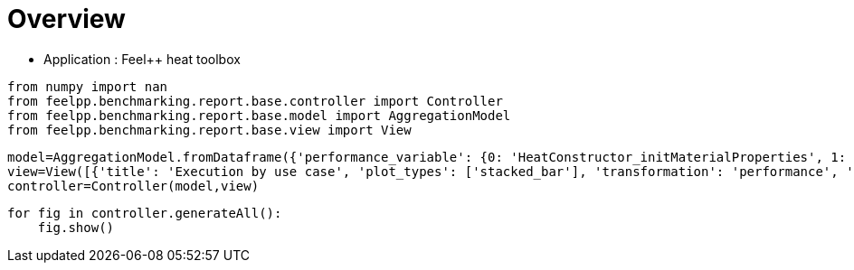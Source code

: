= Overview
:page-plotly: true
:page-jupyter: true
:page-tags: toolbox, catalog
:parent-catalogs: feelpp_toolbox_heat
:description: 
:page-illustration: ROOT:overview.png
:revdate: 

    - Application : Feel++ heat toolbox

[%dynamic%close%hide_code,python]
----
from numpy import nan
from feelpp.benchmarking.report.base.controller import Controller
from feelpp.benchmarking.report.base.model import AggregationModel
from feelpp.benchmarking.report.base.view import View
----

[%dynamic%close%hide_code,python]
----
model=AggregationModel.fromDataframe({'performance_variable': {0: 'HeatConstructor_initMaterialProperties', 1: 'HeatConstructor_initMesh', 2: 'HeatConstructor_initFunctionSpaces', 3: 'HeatConstructor_initPostProcess', 4: 'HeatConstructor_graph', 5: 'HeatConstructor_matrixVector', 6: 'HeatConstructor_algebraicOthers', 7: 'HeatConstructor_init', 8: 'HeatPostProcessing_exportResults', 9: 'HeatSolve_ksp-niter', 10: 'HeatSolve_algebraic-assembly', 11: 'HeatSolve_algebraic-solve', 12: 'HeatSolve_solve', 13: 'Normal_Heat_Flux_alpha', 14: 'Normal_Heat_Flux_beta', 15: 'Normal_Heat_Flux_gamma', 16: 'Points_alpha_max_field_temperature', 17: 'Points_alpha_min_field_temperature', 18: 'Points_beta_max_field_temperature', 19: 'Points_beta_min_field_temperature', 20: 'Statistics_temperature_alpha_max', 21: 'Statistics_temperature_alpha_min', 22: 'Statistics_temperature_beta_max', 23: 'Statistics_temperature_beta_min', 24: 'HeatConstructor_initMaterialProperties', 25: 'HeatConstructor_initMesh', 26: 'HeatConstructor_initFunctionSpaces', 27: 'HeatConstructor_initPostProcess', 28: 'HeatConstructor_graph', 29: 'HeatConstructor_matrixVector', 30: 'HeatConstructor_algebraicOthers', 31: 'HeatConstructor_init', 32: 'HeatPostProcessing_exportResults', 33: 'HeatSolve_ksp-niter', 34: 'HeatSolve_algebraic-assembly', 35: 'HeatSolve_algebraic-solve', 36: 'HeatSolve_solve', 37: 'Normal_Heat_Flux_alpha', 38: 'Normal_Heat_Flux_beta', 39: 'Normal_Heat_Flux_gamma', 40: 'Points_alpha_max_field_temperature', 41: 'Points_alpha_min_field_temperature', 42: 'Points_beta_max_field_temperature', 43: 'Points_beta_min_field_temperature', 44: 'Statistics_temperature_alpha_max', 45: 'Statistics_temperature_alpha_min', 46: 'Statistics_temperature_beta_max', 47: 'Statistics_temperature_beta_min', 48: 'HeatConstructor_initMaterialProperties', 49: 'HeatConstructor_initMesh', 50: 'HeatConstructor_initFunctionSpaces', 51: 'HeatConstructor_initPostProcess', 52: 'HeatConstructor_graph', 53: 'HeatConstructor_matrixVector', 54: 'HeatConstructor_algebraicOthers', 55: 'HeatConstructor_init', 56: 'HeatPostProcessing_exportResults', 57: 'HeatSolve_ksp-niter', 58: 'HeatSolve_algebraic-assembly', 59: 'HeatSolve_algebraic-solve', 60: 'HeatSolve_solve', 61: 'Normal_Heat_Flux_alpha', 62: 'Normal_Heat_Flux_beta', 63: 'Normal_Heat_Flux_gamma', 64: 'Points_alpha_max_field_temperature', 65: 'Points_alpha_min_field_temperature', 66: 'Points_beta_max_field_temperature', 67: 'Points_beta_min_field_temperature', 68: 'Statistics_temperature_alpha_max', 69: 'Statistics_temperature_alpha_min', 70: 'Statistics_temperature_beta_max', 71: 'Statistics_temperature_beta_min', 72: 'HeatConstructor_initMaterialProperties', 73: 'HeatConstructor_initMesh', 74: 'HeatConstructor_initFunctionSpaces', 75: 'HeatConstructor_initPostProcess', 76: 'HeatConstructor_graph', 77: 'HeatConstructor_matrixVector', 78: 'HeatConstructor_algebraicOthers', 79: 'HeatConstructor_init', 80: 'HeatPostProcessing_exportResults', 81: 'HeatSolve_ksp-niter', 82: 'HeatSolve_algebraic-assembly', 83: 'HeatSolve_algebraic-solve', 84: 'HeatSolve_solve', 85: 'Normal_Heat_Flux_alpha', 86: 'Normal_Heat_Flux_beta', 87: 'Normal_Heat_Flux_gamma', 88: 'Points_alpha_max_field_temperature', 89: 'Points_alpha_min_field_temperature', 90: 'Points_beta_max_field_temperature', 91: 'Points_beta_min_field_temperature', 92: 'Statistics_temperature_alpha_max', 93: 'Statistics_temperature_alpha_min', 94: 'Statistics_temperature_beta_max', 95: 'Statistics_temperature_beta_min', 96: 'HeatConstructor_initMaterialProperties', 97: 'HeatConstructor_initMesh', 98: 'HeatConstructor_initFunctionSpaces', 99: 'HeatConstructor_initPostProcess', 100: 'HeatConstructor_graph', 101: 'HeatConstructor_matrixVector', 102: 'HeatConstructor_algebraicOthers', 103: 'HeatConstructor_init', 104: 'HeatPostProcessing_exportResults', 105: 'HeatSolve_ksp-niter', 106: 'HeatSolve_algebraic-assembly', 107: 'HeatSolve_algebraic-solve', 108: 'HeatSolve_solve', 109: 'Normal_Heat_Flux_alpha', 110: 'Normal_Heat_Flux_beta', 111: 'Normal_Heat_Flux_gamma', 112: 'Points_alpha_max_field_temperature', 113: 'Points_alpha_min_field_temperature', 114: 'Points_beta_max_field_temperature', 115: 'Points_beta_min_field_temperature', 116: 'Statistics_temperature_alpha_max', 117: 'Statistics_temperature_alpha_min', 118: 'Statistics_temperature_beta_max', 119: 'Statistics_temperature_beta_min', 120: 'HeatConstructor_initMaterialProperties', 121: 'HeatConstructor_initMesh', 122: 'HeatConstructor_initFunctionSpaces', 123: 'HeatConstructor_initPostProcess', 124: 'HeatConstructor_graph', 125: 'HeatConstructor_matrixVector', 126: 'HeatConstructor_algebraicOthers', 127: 'HeatConstructor_init', 128: 'HeatPostProcessing_exportResults', 129: 'HeatSolve_ksp-niter', 130: 'HeatSolve_algebraic-assembly', 131: 'HeatSolve_algebraic-solve', 132: 'HeatSolve_solve', 133: 'Normal_Heat_Flux_alpha', 134: 'Normal_Heat_Flux_beta', 135: 'Normal_Heat_Flux_gamma', 136: 'Points_alpha_max_field_temperature', 137: 'Points_alpha_min_field_temperature', 138: 'Points_beta_max_field_temperature', 139: 'Points_beta_min_field_temperature', 140: 'Statistics_temperature_alpha_max', 141: 'Statistics_temperature_alpha_min', 142: 'Statistics_temperature_beta_max', 143: 'Statistics_temperature_beta_min', 144: 'HeatConstructor_initMaterialProperties', 145: 'HeatConstructor_initMesh', 146: 'HeatConstructor_initFunctionSpaces', 147: 'HeatConstructor_initPostProcess', 148: 'HeatConstructor_graph', 149: 'HeatConstructor_matrixVector', 150: 'HeatConstructor_algebraicOthers', 151: 'HeatConstructor_init', 152: 'HeatPostProcessing_exportResults', 153: 'HeatSolve_ksp-niter', 154: 'HeatSolve_algebraic-assembly', 155: 'HeatSolve_algebraic-solve', 156: 'HeatSolve_solve', 157: 'Normal_Heat_Flux_alpha', 158: 'Normal_Heat_Flux_beta', 159: 'Normal_Heat_Flux_gamma', 160: 'Points_alpha_max_field_temperature', 161: 'Points_alpha_min_field_temperature', 162: 'Points_beta_max_field_temperature', 163: 'Points_beta_min_field_temperature', 164: 'Statistics_temperature_alpha_max', 165: 'Statistics_temperature_alpha_min', 166: 'Statistics_temperature_beta_max', 167: 'Statistics_temperature_beta_min', 168: 'HeatConstructor_initMaterialProperties', 169: 'HeatConstructor_initMesh', 170: 'HeatConstructor_initFunctionSpaces', 171: 'HeatConstructor_initPostProcess', 172: 'HeatConstructor_graph', 173: 'HeatConstructor_matrixVector', 174: 'HeatConstructor_algebraicOthers', 175: 'HeatConstructor_init', 176: 'HeatPostProcessing_exportResults', 177: 'HeatSolve_ksp-niter', 178: 'HeatSolve_algebraic-assembly', 179: 'HeatSolve_algebraic-solve', 180: 'HeatSolve_solve', 181: 'Normal_Heat_Flux_alpha', 182: 'Normal_Heat_Flux_beta', 183: 'Normal_Heat_Flux_gamma', 184: 'Points_alpha_max_field_temperature', 185: 'Points_alpha_min_field_temperature', 186: 'Points_beta_max_field_temperature', 187: 'Points_beta_min_field_temperature', 188: 'Statistics_temperature_alpha_max', 189: 'Statistics_temperature_alpha_min', 190: 'Statistics_temperature_beta_max', 191: 'Statistics_temperature_beta_min', 192: 'Constructor_initMaterialProperties', 193: 'Constructor_initMesh', 194: 'Constructor_initFunctionSpaces', 195: 'Constructor_initPostProcess', 196: 'Constructor_graph', 197: 'Constructor_matrixVector', 198: 'Constructor_algebraicOthers', 199: 'Constructor_init', 200: 'PostProcessing_exportResults', 201: 'Solve_ksp-niter', 202: 'Solve_algebraic-assembly', 203: 'Solve_algebraic-solve', 204: 'Solve_solve', 205: 'Normal_Heat_Flux_alpha', 206: 'Normal_Heat_Flux_beta', 207: 'Normal_Heat_Flux_gamma', 208: 'Points_alpha_max_field_temperature', 209: 'Points_alpha_min_field_temperature', 210: 'Points_beta_max_field_temperature', 211: 'Points_beta_min_field_temperature', 212: 'Statistics_temperature_alpha_max', 213: 'Statistics_temperature_alpha_min', 214: 'Statistics_temperature_beta_max', 215: 'Statistics_temperature_beta_min', 216: 'Constructor_initMaterialProperties', 217: 'Constructor_initMesh', 218: 'Constructor_initFunctionSpaces', 219: 'Constructor_initPostProcess', 220: 'Constructor_graph', 221: 'Constructor_matrixVector', 222: 'Constructor_algebraicOthers', 223: 'Constructor_init', 224: 'PostProcessing_exportResults', 225: 'Solve_ksp-niter', 226: 'Solve_algebraic-assembly', 227: 'Solve_algebraic-solve', 228: 'Solve_solve', 229: 'Normal_Heat_Flux_alpha', 230: 'Normal_Heat_Flux_beta', 231: 'Normal_Heat_Flux_gamma', 232: 'Points_alpha_max_field_temperature', 233: 'Points_alpha_min_field_temperature', 234: 'Points_beta_max_field_temperature', 235: 'Points_beta_min_field_temperature', 236: 'Statistics_temperature_alpha_max', 237: 'Statistics_temperature_alpha_min', 238: 'Statistics_temperature_beta_max', 239: 'Statistics_temperature_beta_min', 240: 'Constructor_initMaterialProperties', 241: 'Constructor_initMesh', 242: 'Constructor_initFunctionSpaces', 243: 'Constructor_initPostProcess', 244: 'Constructor_graph', 245: 'Constructor_matrixVector', 246: 'Constructor_algebraicOthers', 247: 'Constructor_init', 248: 'PostProcessing_exportResults', 249: 'Solve_ksp-niter', 250: 'Solve_algebraic-assembly', 251: 'Solve_algebraic-solve', 252: 'Solve_solve', 253: 'Normal_Heat_Flux_alpha', 254: 'Normal_Heat_Flux_beta', 255: 'Normal_Heat_Flux_gamma', 256: 'Points_alpha_max_field_temperature', 257: 'Points_alpha_min_field_temperature', 258: 'Points_beta_max_field_temperature', 259: 'Points_beta_min_field_temperature', 260: 'Statistics_temperature_alpha_max', 261: 'Statistics_temperature_alpha_min', 262: 'Statistics_temperature_beta_max', 263: 'Statistics_temperature_beta_min', 264: 'Constructor_initMaterialProperties', 265: 'Constructor_initMesh', 266: 'Constructor_initFunctionSpaces', 267: 'Constructor_initPostProcess', 268: 'Constructor_graph', 269: 'Constructor_matrixVector', 270: 'Constructor_algebraicOthers', 271: 'Constructor_init', 272: 'PostProcessing_exportResults', 273: 'Solve_ksp-niter', 274: 'Solve_algebraic-assembly', 275: 'Solve_algebraic-solve', 276: 'Solve_solve', 277: 'Normal_Heat_Flux_alpha', 278: 'Normal_Heat_Flux_beta', 279: 'Normal_Heat_Flux_gamma', 280: 'Points_alpha_max_field_temperature', 281: 'Points_alpha_min_field_temperature', 282: 'Points_beta_max_field_temperature', 283: 'Points_beta_min_field_temperature', 284: 'Statistics_temperature_alpha_max', 285: 'Statistics_temperature_alpha_min', 286: 'Statistics_temperature_beta_max', 287: 'Statistics_temperature_beta_min', 288: 'Constructor_initMaterialProperties', 289: 'Constructor_initMesh', 290: 'Constructor_initFunctionSpaces', 291: 'Constructor_initPostProcess', 292: 'Constructor_graph', 293: 'Constructor_matrixVector', 294: 'Constructor_algebraicOthers', 295: 'Constructor_init', 296: 'PostProcessing_exportResults', 297: 'Solve_ksp-niter', 298: 'Solve_algebraic-assembly', 299: 'Solve_algebraic-solve', 300: 'Solve_solve', 301: 'Normal_Heat_Flux_alpha', 302: 'Normal_Heat_Flux_beta', 303: 'Normal_Heat_Flux_gamma', 304: 'Points_alpha_max_field_temperature', 305: 'Points_alpha_min_field_temperature', 306: 'Points_beta_max_field_temperature', 307: 'Points_beta_min_field_temperature', 308: 'Statistics_temperature_alpha_max', 309: 'Statistics_temperature_alpha_min', 310: 'Statistics_temperature_beta_max', 311: 'Statistics_temperature_beta_min', 312: 'Constructor_initMaterialProperties', 313: 'Constructor_initMesh', 314: 'Constructor_initFunctionSpaces', 315: 'Constructor_initPostProcess', 316: 'Constructor_graph', 317: 'Constructor_matrixVector', 318: 'Constructor_algebraicOthers', 319: 'Constructor_init', 320: 'PostProcessing_exportResults', 321: 'Solve_ksp-niter', 322: 'Solve_algebraic-assembly', 323: 'Solve_algebraic-solve', 324: 'Solve_solve', 325: 'Normal_Heat_Flux_alpha', 326: 'Normal_Heat_Flux_beta', 327: 'Normal_Heat_Flux_gamma', 328: 'Points_alpha_max_field_temperature', 329: 'Points_alpha_min_field_temperature', 330: 'Points_beta_max_field_temperature', 331: 'Points_beta_min_field_temperature', 332: 'Statistics_temperature_alpha_max', 333: 'Statistics_temperature_alpha_min', 334: 'Statistics_temperature_beta_max', 335: 'Statistics_temperature_beta_min', 336: 'Constructor_initMaterialProperties', 337: 'Constructor_initMesh', 338: 'Constructor_initFunctionSpaces', 339: 'Constructor_initPostProcess', 340: 'Constructor_graph', 341: 'Constructor_matrixVector', 342: 'Constructor_algebraicOthers', 343: 'Constructor_init', 344: 'PostProcessing_exportResults', 345: 'Solve_ksp-niter', 346: 'Solve_algebraic-assembly', 347: 'Solve_algebraic-solve', 348: 'Solve_solve', 349: 'Normal_Heat_Flux_alpha', 350: 'Normal_Heat_Flux_beta', 351: 'Normal_Heat_Flux_gamma', 352: 'Points_alpha_max_field_temperature', 353: 'Points_alpha_min_field_temperature', 354: 'Points_beta_max_field_temperature', 355: 'Points_beta_min_field_temperature', 356: 'Statistics_temperature_alpha_max', 357: 'Statistics_temperature_alpha_min', 358: 'Statistics_temperature_beta_max', 359: 'Statistics_temperature_beta_min', 360: 'Constructor_initMaterialProperties', 361: 'Constructor_initMesh', 362: 'Constructor_initFunctionSpaces', 363: 'Constructor_initPostProcess', 364: 'Constructor_graph', 365: 'Constructor_matrixVector', 366: 'Constructor_algebraicOthers', 367: 'Constructor_init', 368: 'PostProcessing_exportResults', 369: 'Solve_ksp-niter', 370: 'Solve_algebraic-assembly', 371: 'Solve_algebraic-solve', 372: 'Solve_solve', 373: 'Normal_Heat_Flux_alpha', 374: 'Normal_Heat_Flux_beta', 375: 'Normal_Heat_Flux_gamma', 376: 'Points_alpha_max_field_temperature', 377: 'Points_alpha_min_field_temperature', 378: 'Points_beta_max_field_temperature', 379: 'Points_beta_min_field_temperature', 380: 'Statistics_temperature_alpha_max', 381: 'Statistics_temperature_alpha_min', 382: 'Statistics_temperature_beta_max', 383: 'Statistics_temperature_beta_min', 384: 'Constructor_initMaterialProperties', 385: 'Constructor_initMesh', 386: 'Constructor_initFunctionSpaces', 387: 'Constructor_initPostProcess', 388: 'Constructor_graph', 389: 'Constructor_matrixVector', 390: 'Constructor_algebraicOthers', 391: 'Constructor_init', 392: 'PostProcessing_exportResults', 393: 'Solve_ksp-niter', 394: 'Solve_algebraic-assembly', 395: 'Solve_algebraic-solve', 396: 'Solve_solve', 397: 'Normal_Heat_Flux_alpha', 398: 'Normal_Heat_Flux_beta', 399: 'Normal_Heat_Flux_gamma', 400: 'Points_alpha_max_field_temperature', 401: 'Points_alpha_min_field_temperature', 402: 'Points_beta_max_field_temperature', 403: 'Points_beta_min_field_temperature', 404: 'Statistics_temperature_alpha_max', 405: 'Statistics_temperature_alpha_min', 406: 'Statistics_temperature_beta_max', 407: 'Statistics_temperature_beta_min', 408: 'Constructor_initMaterialProperties', 409: 'Constructor_initMesh', 410: 'Constructor_initFunctionSpaces', 411: 'Constructor_initPostProcess', 412: 'Constructor_graph', 413: 'Constructor_matrixVector', 414: 'Constructor_algebraicOthers', 415: 'Constructor_init', 416: 'PostProcessing_exportResults', 417: 'Solve_ksp-niter', 418: 'Solve_algebraic-assembly', 419: 'Solve_algebraic-solve', 420: 'Solve_solve', 421: 'Normal_Heat_Flux_alpha', 422: 'Normal_Heat_Flux_beta', 423: 'Normal_Heat_Flux_gamma', 424: 'Points_alpha_max_field_temperature', 425: 'Points_alpha_min_field_temperature', 426: 'Points_beta_max_field_temperature', 427: 'Points_beta_min_field_temperature', 428: 'Statistics_temperature_alpha_max', 429: 'Statistics_temperature_alpha_min', 430: 'Statistics_temperature_beta_max', 431: 'Statistics_temperature_beta_min', 432: 'Constructor_initMaterialProperties', 433: 'Constructor_initMesh', 434: 'Constructor_initFunctionSpaces', 435: 'Constructor_initPostProcess', 436: 'Constructor_graph', 437: 'Constructor_matrixVector', 438: 'Constructor_algebraicOthers', 439: 'Constructor_init', 440: 'PostProcessing_exportResults', 441: 'Solve_ksp-niter', 442: 'Solve_algebraic-assembly', 443: 'Solve_algebraic-solve', 444: 'Solve_solve', 445: 'Normal_Heat_Flux_alpha', 446: 'Normal_Heat_Flux_beta', 447: 'Normal_Heat_Flux_gamma', 448: 'Points_alpha_max_field_temperature', 449: 'Points_alpha_min_field_temperature', 450: 'Points_beta_max_field_temperature', 451: 'Points_beta_min_field_temperature', 452: 'Statistics_temperature_alpha_max', 453: 'Statistics_temperature_alpha_min', 454: 'Statistics_temperature_beta_max', 455: 'Statistics_temperature_beta_min', 456: 'Constructor_initMaterialProperties', 457: 'Constructor_initMesh', 458: 'Constructor_initFunctionSpaces', 459: 'Constructor_initPostProcess', 460: 'Constructor_graph', 461: 'Constructor_matrixVector', 462: 'Constructor_algebraicOthers', 463: 'Constructor_init', 464: 'PostProcessing_exportResults', 465: 'Solve_ksp-niter', 466: 'Solve_algebraic-assembly', 467: 'Solve_algebraic-solve', 468: 'Solve_solve', 469: 'Normal_Heat_Flux_alpha', 470: 'Normal_Heat_Flux_beta', 471: 'Normal_Heat_Flux_gamma', 472: 'Points_alpha_max_field_temperature', 473: 'Points_alpha_min_field_temperature', 474: 'Points_beta_max_field_temperature', 475: 'Points_beta_min_field_temperature', 476: 'Statistics_temperature_alpha_max', 477: 'Statistics_temperature_alpha_min', 478: 'Statistics_temperature_beta_max', 479: 'Statistics_temperature_beta_min', 480: 'Constructor_initMaterialProperties', 481: 'Constructor_initMesh', 482: 'Constructor_initFunctionSpaces', 483: 'Constructor_initPostProcess', 484: 'Constructor_graph', 485: 'Constructor_matrixVector', 486: 'Constructor_algebraicOthers', 487: 'Constructor_init', 488: 'PostProcessing_exportResults', 489: 'Solve_ksp-niter', 490: 'Solve_algebraic-assembly', 491: 'Solve_algebraic-solve', 492: 'Solve_solve', 493: 'Normal_Heat_Flux_alpha', 494: 'Normal_Heat_Flux_beta', 495: 'Normal_Heat_Flux_gamma', 496: 'Points_alpha_max_field_temperature', 497: 'Points_alpha_min_field_temperature', 498: 'Points_beta_max_field_temperature', 499: 'Points_beta_min_field_temperature', 500: 'Statistics_temperature_alpha_max', 501: 'Statistics_temperature_alpha_min', 502: 'Statistics_temperature_beta_max', 503: 'Statistics_temperature_beta_min', 504: 'Constructor_initMaterialProperties', 505: 'Constructor_initMesh', 506: 'Constructor_initFunctionSpaces', 507: 'Constructor_initPostProcess', 508: 'Constructor_graph', 509: 'Constructor_matrixVector', 510: 'Constructor_algebraicOthers', 511: 'Constructor_init', 512: 'PostProcessing_exportResults', 513: 'Solve_ksp-niter', 514: 'Solve_algebraic-assembly', 515: 'Solve_algebraic-solve', 516: 'Solve_solve', 517: 'Normal_Heat_Flux_alpha', 518: 'Normal_Heat_Flux_beta', 519: 'Normal_Heat_Flux_gamma', 520: 'Points_alpha_max_field_temperature', 521: 'Points_alpha_min_field_temperature', 522: 'Points_beta_max_field_temperature', 523: 'Points_beta_min_field_temperature', 524: 'Statistics_temperature_alpha_max', 525: 'Statistics_temperature_alpha_min', 526: 'Statistics_temperature_beta_max', 527: 'Statistics_temperature_beta_min', 528: 'Constructor_initMaterialProperties', 529: 'Constructor_initMesh', 530: 'Constructor_initFunctionSpaces', 531: 'Constructor_initPostProcess', 532: 'Constructor_graph', 533: 'Constructor_matrixVector', 534: 'Constructor_algebraicOthers', 535: 'Constructor_init', 536: 'PostProcessing_exportResults', 537: 'Solve_ksp-niter', 538: 'Solve_algebraic-assembly', 539: 'Solve_algebraic-solve', 540: 'Solve_solve', 541: 'Normal_Heat_Flux_alpha', 542: 'Normal_Heat_Flux_beta', 543: 'Normal_Heat_Flux_gamma', 544: 'Points_alpha_max_field_temperature', 545: 'Points_alpha_min_field_temperature', 546: 'Points_beta_max_field_temperature', 547: 'Points_beta_min_field_temperature', 548: 'Statistics_temperature_alpha_max', 549: 'Statistics_temperature_alpha_min', 550: 'Statistics_temperature_beta_max', 551: 'Statistics_temperature_beta_min', 552: 'Constructor_initMaterialProperties', 553: 'Constructor_initMesh', 554: 'Constructor_initFunctionSpaces', 555: 'Constructor_initPostProcess', 556: 'Constructor_graph', 557: 'Constructor_matrixVector', 558: 'Constructor_algebraicOthers', 559: 'Constructor_init', 560: 'PostProcessing_exportResults', 561: 'Solve_ksp-niter', 562: 'Solve_algebraic-assembly', 563: 'Solve_algebraic-solve', 564: 'Solve_solve', 565: 'Normal_Heat_Flux_alpha', 566: 'Normal_Heat_Flux_beta', 567: 'Normal_Heat_Flux_gamma', 568: 'Points_alpha_max_field_temperature', 569: 'Points_alpha_min_field_temperature', 570: 'Points_beta_max_field_temperature', 571: 'Points_beta_min_field_temperature', 572: 'Statistics_temperature_alpha_max', 573: 'Statistics_temperature_alpha_min', 574: 'Statistics_temperature_beta_max', 575: 'Statistics_temperature_beta_min', 576: 'HeatConstructor_initMaterialProperties', 577: 'HeatConstructor_initMesh', 578: 'HeatConstructor_initFunctionSpaces', 579: 'HeatConstructor_initPostProcess', 580: 'HeatConstructor_graph', 581: 'HeatConstructor_matrixVector', 582: 'HeatConstructor_algebraicOthers', 583: 'HeatConstructor_init', 584: 'HeatPostProcessing_exportResults', 585: 'HeatSolve_ksp-niter', 586: 'HeatSolve_algebraic-assembly', 587: 'HeatSolve_algebraic-solve', 588: 'HeatSolve_solve', 589: 'Normal_Heat_Flux_alpha', 590: 'Normal_Heat_Flux_beta', 591: 'Normal_Heat_Flux_gamma', 592: 'Points_alpha_max_field_temperature', 593: 'Points_alpha_min_field_temperature', 594: 'Points_beta_max_field_temperature', 595: 'Points_beta_min_field_temperature', 596: 'Statistics_temperature_alpha_max', 597: 'Statistics_temperature_alpha_min', 598: 'Statistics_temperature_beta_max', 599: 'Statistics_temperature_beta_min', 600: 'HeatConstructor_initMaterialProperties', 601: 'HeatConstructor_initMesh', 602: 'HeatConstructor_initFunctionSpaces', 603: 'HeatConstructor_initPostProcess', 604: 'HeatConstructor_graph', 605: 'HeatConstructor_matrixVector', 606: 'HeatConstructor_algebraicOthers', 607: 'HeatConstructor_init', 608: 'HeatPostProcessing_exportResults', 609: 'HeatSolve_ksp-niter', 610: 'HeatSolve_algebraic-assembly', 611: 'HeatSolve_algebraic-solve', 612: 'HeatSolve_solve', 613: 'Normal_Heat_Flux_alpha', 614: 'Normal_Heat_Flux_beta', 615: 'Normal_Heat_Flux_gamma', 616: 'Points_alpha_max_field_temperature', 617: 'Points_alpha_min_field_temperature', 618: 'Points_beta_max_field_temperature', 619: 'Points_beta_min_field_temperature', 620: 'Statistics_temperature_alpha_max', 621: 'Statistics_temperature_alpha_min', 622: 'Statistics_temperature_beta_max', 623: 'Statistics_temperature_beta_min', 624: 'HeatConstructor_initMaterialProperties', 625: 'HeatConstructor_initMesh', 626: 'HeatConstructor_initFunctionSpaces', 627: 'HeatConstructor_initPostProcess', 628: 'HeatConstructor_graph', 629: 'HeatConstructor_matrixVector', 630: 'HeatConstructor_algebraicOthers', 631: 'HeatConstructor_init', 632: 'HeatPostProcessing_exportResults', 633: 'HeatSolve_ksp-niter', 634: 'HeatSolve_algebraic-assembly', 635: 'HeatSolve_algebraic-solve', 636: 'HeatSolve_solve', 637: 'Normal_Heat_Flux_alpha', 638: 'Normal_Heat_Flux_beta', 639: 'Normal_Heat_Flux_gamma', 640: 'Points_alpha_max_field_temperature', 641: 'Points_alpha_min_field_temperature', 642: 'Points_beta_max_field_temperature', 643: 'Points_beta_min_field_temperature', 644: 'Statistics_temperature_alpha_max', 645: 'Statistics_temperature_alpha_min', 646: 'Statistics_temperature_beta_max', 647: 'Statistics_temperature_beta_min', 648: 'HeatConstructor_initMaterialProperties', 649: 'HeatConstructor_initMesh', 650: 'HeatConstructor_initFunctionSpaces', 651: 'HeatConstructor_initPostProcess', 652: 'HeatConstructor_graph', 653: 'HeatConstructor_matrixVector', 654: 'HeatConstructor_algebraicOthers', 655: 'HeatConstructor_init', 656: 'HeatPostProcessing_exportResults', 657: 'HeatSolve_ksp-niter', 658: 'HeatSolve_algebraic-assembly', 659: 'HeatSolve_algebraic-solve', 660: 'HeatSolve_solve', 661: 'Normal_Heat_Flux_alpha', 662: 'Normal_Heat_Flux_beta', 663: 'Normal_Heat_Flux_gamma', 664: 'Points_alpha_max_field_temperature', 665: 'Points_alpha_min_field_temperature', 666: 'Points_beta_max_field_temperature', 667: 'Points_beta_min_field_temperature', 668: 'Statistics_temperature_alpha_max', 669: 'Statistics_temperature_alpha_min', 670: 'Statistics_temperature_beta_max', 671: 'Statistics_temperature_beta_min', 672: 'HeatConstructor_initMaterialProperties', 673: 'HeatConstructor_initMesh', 674: 'HeatConstructor_initFunctionSpaces', 675: 'HeatConstructor_initPostProcess', 676: 'HeatConstructor_graph', 677: 'HeatConstructor_matrixVector', 678: 'HeatConstructor_algebraicOthers', 679: 'HeatConstructor_init', 680: 'HeatPostProcessing_exportResults', 681: 'HeatSolve_ksp-niter', 682: 'HeatSolve_algebraic-assembly', 683: 'HeatSolve_algebraic-solve', 684: 'HeatSolve_solve', 685: 'Normal_Heat_Flux_alpha', 686: 'Normal_Heat_Flux_beta', 687: 'Normal_Heat_Flux_gamma', 688: 'Points_alpha_max_field_temperature', 689: 'Points_alpha_min_field_temperature', 690: 'Points_beta_max_field_temperature', 691: 'Points_beta_min_field_temperature', 692: 'Statistics_temperature_alpha_max', 693: 'Statistics_temperature_alpha_min', 694: 'Statistics_temperature_beta_max', 695: 'Statistics_temperature_beta_min', 696: 'HeatConstructor_initMaterialProperties', 697: 'HeatConstructor_initMesh', 698: 'HeatConstructor_initFunctionSpaces', 699: 'HeatConstructor_initPostProcess', 700: 'HeatConstructor_graph', 701: 'HeatConstructor_matrixVector', 702: 'HeatConstructor_algebraicOthers', 703: 'HeatConstructor_init', 704: 'HeatPostProcessing_exportResults', 705: 'HeatSolve_ksp-niter', 706: 'HeatSolve_algebraic-assembly', 707: 'HeatSolve_algebraic-solve', 708: 'HeatSolve_solve', 709: 'Normal_Heat_Flux_alpha', 710: 'Normal_Heat_Flux_beta', 711: 'Normal_Heat_Flux_gamma', 712: 'Points_alpha_max_field_temperature', 713: 'Points_alpha_min_field_temperature', 714: 'Points_beta_max_field_temperature', 715: 'Points_beta_min_field_temperature', 716: 'Statistics_temperature_alpha_max', 717: 'Statistics_temperature_alpha_min', 718: 'Statistics_temperature_beta_max', 719: 'Statistics_temperature_beta_min', 720: 'HeatConstructor_initMaterialProperties', 721: 'HeatConstructor_initMesh', 722: 'HeatConstructor_initFunctionSpaces', 723: 'HeatConstructor_initPostProcess', 724: 'HeatConstructor_graph', 725: 'HeatConstructor_matrixVector', 726: 'HeatConstructor_algebraicOthers', 727: 'HeatConstructor_init', 728: 'HeatPostProcessing_exportResults', 729: 'HeatSolve_ksp-niter', 730: 'HeatSolve_algebraic-assembly', 731: 'HeatSolve_algebraic-solve', 732: 'HeatSolve_solve', 733: 'Normal_Heat_Flux_alpha', 734: 'Normal_Heat_Flux_beta', 735: 'Normal_Heat_Flux_gamma', 736: 'Points_alpha_max_field_temperature', 737: 'Points_alpha_min_field_temperature', 738: 'Points_beta_max_field_temperature', 739: 'Points_beta_min_field_temperature', 740: 'Statistics_temperature_alpha_max', 741: 'Statistics_temperature_alpha_min', 742: 'Statistics_temperature_beta_max', 743: 'Statistics_temperature_beta_min', 744: 'HeatConstructor_initMaterialProperties', 745: 'HeatConstructor_initMesh', 746: 'HeatConstructor_initFunctionSpaces', 747: 'HeatConstructor_initPostProcess', 748: 'HeatConstructor_graph', 749: 'HeatConstructor_matrixVector', 750: 'HeatConstructor_algebraicOthers', 751: 'HeatConstructor_init', 752: 'HeatPostProcessing_exportResults', 753: 'HeatSolve_ksp-niter', 754: 'HeatSolve_algebraic-assembly', 755: 'HeatSolve_algebraic-solve', 756: 'HeatSolve_solve', 757: 'Normal_Heat_Flux_alpha', 758: 'Normal_Heat_Flux_beta', 759: 'Normal_Heat_Flux_gamma', 760: 'Points_alpha_max_field_temperature', 761: 'Points_alpha_min_field_temperature', 762: 'Points_beta_max_field_temperature', 763: 'Points_beta_min_field_temperature', 764: 'Statistics_temperature_alpha_max', 765: 'Statistics_temperature_alpha_min', 766: 'Statistics_temperature_beta_max', 767: 'Statistics_temperature_beta_min', 768: 'HeatConstructor_initMaterialProperties', 769: 'HeatConstructor_initMesh', 770: 'HeatConstructor_initFunctionSpaces', 771: 'HeatConstructor_initPostProcess', 772: 'HeatConstructor_graph', 773: 'HeatConstructor_matrixVector', 774: 'HeatConstructor_algebraicOthers', 775: 'HeatConstructor_init', 776: 'HeatPostProcessing_exportResults', 777: 'HeatSolve_ksp-niter', 778: 'HeatSolve_algebraic-assembly', 779: 'HeatSolve_algebraic-solve', 780: 'HeatSolve_solve', 781: 'Normal_Heat_Flux_alpha', 782: 'Normal_Heat_Flux_beta', 783: 'Normal_Heat_Flux_gamma', 784: 'Points_alpha_max_field_temperature', 785: 'Points_alpha_min_field_temperature', 786: 'Points_beta_max_field_temperature', 787: 'Points_beta_min_field_temperature', 788: 'Statistics_temperature_alpha_max', 789: 'Statistics_temperature_alpha_min', 790: 'Statistics_temperature_beta_max', 791: 'Statistics_temperature_beta_min', 792: 'HeatConstructor_initMaterialProperties', 793: 'HeatConstructor_initMesh', 794: 'HeatConstructor_initFunctionSpaces', 795: 'HeatConstructor_initPostProcess', 796: 'HeatConstructor_graph', 797: 'HeatConstructor_matrixVector', 798: 'HeatConstructor_algebraicOthers', 799: 'HeatConstructor_init', 800: 'HeatPostProcessing_exportResults', 801: 'HeatSolve_ksp-niter', 802: 'HeatSolve_algebraic-assembly', 803: 'HeatSolve_algebraic-solve', 804: 'HeatSolve_solve', 805: 'Normal_Heat_Flux_alpha', 806: 'Normal_Heat_Flux_beta', 807: 'Normal_Heat_Flux_gamma', 808: 'Points_alpha_max_field_temperature', 809: 'Points_alpha_min_field_temperature', 810: 'Points_beta_max_field_temperature', 811: 'Points_beta_min_field_temperature', 812: 'Statistics_temperature_alpha_max', 813: 'Statistics_temperature_alpha_min', 814: 'Statistics_temperature_beta_max', 815: 'Statistics_temperature_beta_min', 816: 'HeatConstructor_initMaterialProperties', 817: 'HeatConstructor_initMesh', 818: 'HeatConstructor_initFunctionSpaces', 819: 'HeatConstructor_initPostProcess', 820: 'HeatConstructor_graph', 821: 'HeatConstructor_matrixVector', 822: 'HeatConstructor_algebraicOthers', 823: 'HeatConstructor_init', 824: 'HeatPostProcessing_exportResults', 825: 'HeatSolve_ksp-niter', 826: 'HeatSolve_algebraic-assembly', 827: 'HeatSolve_algebraic-solve', 828: 'HeatSolve_solve', 829: 'Normal_Heat_Flux_alpha', 830: 'Normal_Heat_Flux_beta', 831: 'Normal_Heat_Flux_gamma', 832: 'Points_alpha_max_field_temperature', 833: 'Points_alpha_min_field_temperature', 834: 'Points_beta_max_field_temperature', 835: 'Points_beta_min_field_temperature', 836: 'Statistics_temperature_alpha_max', 837: 'Statistics_temperature_alpha_min', 838: 'Statistics_temperature_beta_max', 839: 'Statistics_temperature_beta_min', 840: 'HeatConstructor_initMaterialProperties', 841: 'HeatConstructor_initMesh', 842: 'HeatConstructor_initFunctionSpaces', 843: 'HeatConstructor_initPostProcess', 844: 'HeatConstructor_graph', 845: 'HeatConstructor_matrixVector', 846: 'HeatConstructor_algebraicOthers', 847: 'HeatConstructor_init', 848: 'HeatPostProcessing_exportResults', 849: 'HeatSolve_ksp-niter', 850: 'HeatSolve_algebraic-assembly', 851: 'HeatSolve_algebraic-solve', 852: 'HeatSolve_solve', 853: 'Normal_Heat_Flux_alpha', 854: 'Normal_Heat_Flux_beta', 855: 'Normal_Heat_Flux_gamma', 856: 'Points_alpha_max_field_temperature', 857: 'Points_alpha_min_field_temperature', 858: 'Points_beta_max_field_temperature', 859: 'Points_beta_min_field_temperature', 860: 'Statistics_temperature_alpha_max', 861: 'Statistics_temperature_alpha_min', 862: 'Statistics_temperature_beta_max', 863: 'Statistics_temperature_beta_min', 864: 'HeatConstructor_initMaterialProperties', 865: 'HeatConstructor_initMesh', 866: 'HeatConstructor_initFunctionSpaces', 867: 'HeatConstructor_initPostProcess', 868: 'HeatConstructor_graph', 869: 'HeatConstructor_matrixVector', 870: 'HeatConstructor_algebraicOthers', 871: 'HeatConstructor_init', 872: 'HeatPostProcessing_exportResults', 873: 'HeatSolve_ksp-niter', 874: 'HeatSolve_algebraic-assembly', 875: 'HeatSolve_algebraic-solve', 876: 'HeatSolve_solve', 877: 'Normal_Heat_Flux_alpha', 878: 'Normal_Heat_Flux_beta', 879: 'Normal_Heat_Flux_gamma', 880: 'Points_alpha_max_field_temperature', 881: 'Points_alpha_min_field_temperature', 882: 'Points_beta_max_field_temperature', 883: 'Points_beta_min_field_temperature', 884: 'Statistics_temperature_alpha_max', 885: 'Statistics_temperature_alpha_min', 886: 'Statistics_temperature_beta_max', 887: 'Statistics_temperature_beta_min', 888: 'HeatConstructor_initMaterialProperties', 889: 'HeatConstructor_initMesh', 890: 'HeatConstructor_initFunctionSpaces', 891: 'HeatConstructor_initPostProcess', 892: 'HeatConstructor_graph', 893: 'HeatConstructor_matrixVector', 894: 'HeatConstructor_algebraicOthers', 895: 'HeatConstructor_init', 896: 'HeatPostProcessing_exportResults', 897: 'HeatSolve_ksp-niter', 898: 'HeatSolve_algebraic-assembly', 899: 'HeatSolve_algebraic-solve', 900: 'HeatSolve_solve', 901: 'Normal_Heat_Flux_alpha', 902: 'Normal_Heat_Flux_beta', 903: 'Normal_Heat_Flux_gamma', 904: 'Points_alpha_max_field_temperature', 905: 'Points_alpha_min_field_temperature', 906: 'Points_beta_max_field_temperature', 907: 'Points_beta_min_field_temperature', 908: 'Statistics_temperature_alpha_max', 909: 'Statistics_temperature_alpha_min', 910: 'Statistics_temperature_beta_max', 911: 'Statistics_temperature_beta_min', 912: 'HeatConstructor_initMaterialProperties', 913: 'HeatConstructor_initMesh', 914: 'HeatConstructor_initFunctionSpaces', 915: 'HeatConstructor_initPostProcess', 916: 'HeatConstructor_graph', 917: 'HeatConstructor_matrixVector', 918: 'HeatConstructor_algebraicOthers', 919: 'HeatConstructor_init', 920: 'HeatPostProcessing_exportResults', 921: 'HeatSolve_ksp-niter', 922: 'HeatSolve_algebraic-assembly', 923: 'HeatSolve_algebraic-solve', 924: 'HeatSolve_solve', 925: 'Normal_Heat_Flux_alpha', 926: 'Normal_Heat_Flux_beta', 927: 'Normal_Heat_Flux_gamma', 928: 'Points_alpha_max_field_temperature', 929: 'Points_alpha_min_field_temperature', 930: 'Points_beta_max_field_temperature', 931: 'Points_beta_min_field_temperature', 932: 'Statistics_temperature_alpha_max', 933: 'Statistics_temperature_alpha_min', 934: 'Statistics_temperature_beta_max', 935: 'Statistics_temperature_beta_min', 936: 'HeatConstructor_initMaterialProperties', 937: 'HeatConstructor_initMesh', 938: 'HeatConstructor_initFunctionSpaces', 939: 'HeatConstructor_initPostProcess', 940: 'HeatConstructor_graph', 941: 'HeatConstructor_matrixVector', 942: 'HeatConstructor_algebraicOthers', 943: 'HeatConstructor_init', 944: 'HeatPostProcessing_exportResults', 945: 'HeatSolve_ksp-niter', 946: 'HeatSolve_algebraic-assembly', 947: 'HeatSolve_algebraic-solve', 948: 'HeatSolve_solve', 949: 'Normal_Heat_Flux_alpha', 950: 'Normal_Heat_Flux_beta', 951: 'Normal_Heat_Flux_gamma', 952: 'Points_alpha_max_field_temperature', 953: 'Points_alpha_min_field_temperature', 954: 'Points_beta_max_field_temperature', 955: 'Points_beta_min_field_temperature', 956: 'Statistics_temperature_alpha_max', 957: 'Statistics_temperature_alpha_min', 958: 'Statistics_temperature_beta_max', 959: 'Statistics_temperature_beta_min'}, 'value': {0: 0.000572858, 1: 4.51293303, 2: 2.66998962, 3: 0.219451276, 4: 2.63524549, 5: 0.637868666, 6: 7.6655e-05, 7: 18.212971, 8: 6.64267131, 9: 25.0, 10: 2.2001871, 11: 14.1763902, 12: 16.4230095, 13: 46.02317032453205, 14: 13.870844395342669, 15: -59.9019230998592, 16: 17.901920490287637, 17: 11.32151668796222, 18: 16.84250646400093, 19: 11.112661912218286, 20: 17.901918889956143, 21: 11.359716906379667, 22: 16.84250510487114, 23: 11.130881605516786, 24: 0.00909261, 25: 4.38950686, 26: 1.24372897, 27: 0.215428514, 28: 0.45994513, 29: 0.149143626, 30: 5.1497e-05, 31: 13.4432198, 32: 4.88399286, 33: 15.0, 34: 0.640191195, 35: 3.52612835, 36: 4.16880345, 37: 44.799720515669094, 38: 13.536696166074083, 39: -58.623734267784116, 40: 17.901960990232766, 41: 11.316057123349808, 42: 16.84255939065975, 43: 11.10205330537796, 44: 17.90194782619589, 45: 11.352070436406917, 46: 16.842547932199018, 47: 11.12096505994986, 48: 0.000543373, 49: 0.972933274, 50: 0.235767662, 51: 0.030563003, 52: 0.306416559, 53: 0.054492098, 54: 4.9703e-05, 55: 7.63710475, 56: 2.36657225, 57: 26.0, 58: 0.462997128, 59: 2.32501126, 60: 2.79104389, 61: 45.920348244554546, 62: 13.860837395027268, 63: -59.80613189267579, 64: 17.901891067708274, 65: 11.321657475103391, 66: 16.84248069471022, 67: 11.112744519850695, 68: 17.901884717249388, 69: 11.39609260517181, 70: 16.842475279045036, 71: 11.14312419312834, 72: 0.001582728, 73: 1.61572383, 74: 0.098853678, 75: 0.025889988, 76: 0.05832323, 77: 0.008362516, 78: 7.0563e-05, 79: 7.70561374, 80: 2.31871588, 81: 17.0, 82: 0.261789583, 83: 0.839356942, 84: 1.10191493, 85: 43.6644890942309, 86: 13.234933271300433, 87: -57.48518374107835, 88: 17.902222137446667, 89: 11.304866741280712, 90: 16.84278821609484, 91: 11.082223296720931, 92: 17.902169477946423, 93: 11.371955927761157, 94: 16.84274113534626, 95: 11.112161762318241, 96: 0.000524427, 97: 7.01111236, 98: 5.79561363, 99: 0.522730385, 100: 5.0713435, 101: 0.733659211, 102: 7.3328e-05, 103: 28.5285275, 104: 8.76648814, 105: 25.0, 106: 4.07965337, 107: 23.8951531, 108: 28.0259079, 109: 46.02316660518015, 110: 13.870842363210494, 111: -59.901924276094846, 112: 17.90192053425202, 113: 11.32151650291215, 114: 16.842506316389613, 115: 11.112661947554422, 116: 17.901918932155418, 117: 11.359716718707027, 118: 16.842504949231703, 119: 11.13088163595364, 120: 0.000527212, 121: 6.62070638, 122: 2.51777097, 123: 0.497949667, 124: 1.00583642, 125: 0.134248933, 126: 5.7528e-05, 127: 18.1550624, 128: 3.33965177, 129: 15.0, 130: 1.12209229, 131: 2.55165209, 132: 3.68120815, 133: 44.799718245348146, 134: 13.536695128565714, 135: -58.62372927892841, 136: 17.901960879605564, 137: 11.316057193928353, 138: 16.842559200859018, 139: 11.102053310729083, 140: 17.90194771629046, 141: 11.35207050500592, 142: 16.84254774180512, 143: 11.120965066490236, 144: 0.005443532, 145: 1.1434422, 146: 0.609702909, 147: 0.049607341, 148: 0.525527476, 149: 0.100481833, 150: 3.4795e-05, 151: 8.33859561, 152: 1.74063189, 153: 26.0, 154: 0.676381757, 155: 4.42580021, 156: 5.11074615, 157: 45.920348919999526, 158: 13.860837615661408, 159: -59.80613300599236, 160: 17.90189108980122, 161: 11.321657272383973, 162: 16.842480491104972, 163: 11.112744423307579, 164: 17.901884737579955, 165: 11.396092409496246, 166: 16.84247508890441, 167: 11.143124059527457, 168: 0.001908071, 169: 0.96355506, 170: 0.141740478, 171: 0.047241977, 172: 0.084781905, 173: 0.009671832, 174: 4.4905e-05, 175: 7.21030001, 176: 1.13162769, 177: 16.0, 178: 0.231403149, 179: 0.249663263, 180: 0.4819422, 181: 43.664485127258445, 182: 13.234930808489876, 183: -57.48518371159023, 184: 17.902221963227053, 185: 11.304867076668579, 186: 16.84278843455015, 187: 11.082223615792294, 188: 17.902169305544074, 189: 11.371956260524097, 190: 16.84274134451575, 191: 11.112162077714611, 192: 0.000544655, 193: 1.76786864, 194: 0.616215049, 195: 0.075485773, 196: 0.689895443, 197: 0.505895898, 198: 0.000106952, 199: 10.3227838, 200: 4.22182008, 201: 25.0, 202: 0.762673448, 203: 5.49032056, 204: 6.26082451, 205: 46.023169586549685, 206: 13.870845026234443, 207: -59.901926772701685, 208: 17.901920476174542, 209: 11.321516482456891, 210: 16.84250615586088, 211: 11.112661876772309, 212: 17.901918874983842, 213: 11.35971669814343, 214: 16.84250479469711, 215: 11.13088157823049, 216: 0.000767014, 217: 1.92551993, 218: 0.217149544, 219: 0.072299544, 220: 0.114161326, 221: 0.161979062, 222: 0.000116449, 223: 9.20469507, 224: 3.31504782, 225: 15.0, 226: 0.257326734, 227: 0.431234377, 228: 0.690330162, 229: 44.79971976139658, 230: 13.536696740732312, 231: -58.62372826148426, 232: 17.901960899803466, 233: 11.316057263389812, 234: 16.842559532420655, 235: 11.10205335618671, 236: 17.90194773750231, 237: 11.352070572925113, 238: 16.842548065008685, 239: 11.120965112433867, 240: 0.000558972, 241: 0.701075544, 242: 0.053987554, 243: 0.028638484, 244: 0.061471715, 245: 0.330876442, 246: 0.000126328, 247: 7.82546897, 248: 2.57407491, 249: 27.0, 250: 0.343906065, 251: 0.932320408, 252: 1.27801225, 253: 45.920354244148015, 254: 13.860840864032289, 255: -59.80613355368458, 256: 17.901891028336866, 257: 11.321657333232318, 258: 16.842480735168177, 259: 11.112744420097911, 260: 17.901884682751174, 261: 11.396092472707918, 262: 16.842475343061352, 263: 11.143124038718891, 264: 0.000574482, 265: 0.638612452, 266: 0.020124733, 267: 0.027719834, 268: 0.012495919, 269: 0.02685179, 270: 5.5955e-05, 271: 7.38757372, 272: 2.39547933, 273: 17.0, 274: 0.15072348, 275: 0.349397404, 276: 0.500716626, 277: 43.6644897554856, 278: 13.23493302746677, 279: -57.485183650144464, 280: 17.902222149662556, 281: 11.304866854524061, 282: 16.842788315943018, 283: 11.08222344611183, 284: 17.902169488244652, 285: 11.371956042957136, 286: 16.842741225855054, 287: 11.112161911877076, 288: 0.000580553, 289: 2.60878975, 290: 1.353908, 291: 0.130500452, 292: 1.62567696, 293: 0.327172808, 294: 0.000102422, 295: 13.1055359, 296: 5.51503569, 297: 25.0, 298: 1.42987781, 299: 10.1090694, 300: 11.5522429, 301: 46.02317152271314, 302: 13.870842833506135, 303: -59.90193417438711, 304: 17.901920513737913, 305: 11.32151655073525, 306: 16.842506184112295, 307: 11.112662060010175, 308: 17.901918912764767, 309: 11.359716754824323, 310: 16.84250482131806, 311: 11.130881745781165, 312: 0.000592104, 313: 2.57692668, 314: 0.492101781, 315: 0.115489027, 316: 0.3096203, 317: 0.840180638, 318: 0.000137959, 319: 11.0227257, 320: 3.95908821, 321: 16.0, 322: 0.397347053, 323: 0.393252869, 324: 0.792764995, 325: 44.79971292711992, 326: 13.536691643692176, 327: -58.623718185398424, 328: 17.90196092845381, 329: 11.316057029965252, 330: 16.842559248962218, 331: 11.10205319201543, 332: 17.90194776814862, 333: 11.352070341888862, 334: 16.842547795230825, 335: 11.120964951837552, 336: 0.000610269, 337: 0.54748278, 338: 0.118970249, 339: 0.028688178, 340: 0.139564094, 341: 0.063743898, 342: 0.000126859, 343: 7.54030546, 344: 2.55795842, 345: 26.0, 346: 0.409911405, 347: 1.0605118, 348: 1.47382437, 349: 45.92034700275569, 350: 13.860840064417566, 351: -59.80613147131429, 352: 17.90189109163593, 353: 11.32165719720953, 354: 16.842480437942747, 355: 11.11274425824159, 356: 17.901884735368952, 357: 11.396092338530146, 358: 16.842475043342347, 359: 11.143123901886975, 360: 0.000577397, 361: 0.533989075, 362: 0.040699375, 363: 0.024862474, 364: 0.028267275, 365: 0.018443988, 366: 9.8676e-05, 367: 7.35048885, 368: 2.3526387, 369: 17.0, 370: 0.19297725, 371: 0.10161913, 372: 0.295360979, 373: 43.664489077513046, 374: 13.234932854048346, 375: -57.485183176450505, 376: 17.902222168227564, 377: 11.304866839290636, 378: 16.84278840424482, 379: 11.082223428650476, 380: 17.90216950575361, 381: 11.371956026784181, 382: 16.842741317997948, 383: 11.112161892590732, 384: 0.000597013, 385: 4.68167301, 386: 2.94807494, 387: 0.237145048, 388: 2.57141324, 389: 0.615841267, 390: 0.000117211, 391: 18.6378167, 392: 6.07715637, 393: 25.0, 394: 2.78992987, 395: 18.8840718, 396: 21.7516046, 397: 46.02317032452358, 398: 13.870844395335878, 399: -59.90192309986911, 400: 17.901920490287665, 401: 11.32151668796225, 402: 16.842506464000913, 403: 11.112661912218305, 404: 17.901918889956182, 405: 11.359716906379695, 406: 16.842505104871123, 407: 11.13088160551681, 408: 0.000541119, 409: 3.79182827, 410: 1.13690298, 411: 0.224234815, 412: 0.475657973, 413: 0.147899132, 414: 7.6063e-05, 415: 11.8570108, 416: 3.00226578, 417: 15.0, 418: 0.584644786, 419: 1.33154961, 420: 1.9190395, 421: 44.799720515668234, 422: 13.53669616607338, 423: -58.62373426778403, 424: 17.90196099023285, 425: 11.316057123349813, 426: 16.842559390659805, 427: 11.102053305377972, 428: 17.901947826195975, 429: 11.352070436406922, 430: 16.84254793219907, 431: 11.120965059949869, 432: 0.000510021, 433: 0.66033888, 434: 0.239128869, 435: 0.028607455, 436: 0.270008684, 437: 0.06282327, 438: 6.1095e-05, 439: 7.11671696, 440: 1.73250451, 441: 26.0, 442: 0.465448528, 443: 2.44707585, 444: 2.91541959, 445: 45.92034824455845, 446: 13.860837395030718, 447: -59.80613189266995, 448: 17.90189106770833, 449: 11.321657475103354, 450: 16.842480694710282, 451: 11.112744519850622, 452: 17.901884717249445, 453: 11.396092605171773, 454: 16.842475279045086, 455: 11.14312419312827, 456: 0.00055788, 457: 1.1368731, 458: 0.08198182, 459: 0.027989191, 460: 0.044568462, 461: 0.013269381, 462: 7.2165e-05, 463: 7.14958631, 464: 1.65587113, 465: 17.0, 466: 0.194619288, 467: 0.772099099, 468: 0.967618811, 469: 43.664489094231264, 470: 13.23493327130065, 471: -57.48518374107846, 472: 17.902222137446707, 473: 11.304866741280712, 474: 16.84278821609485, 475: 11.082223296720931, 476: 17.90216947794646, 477: 11.371955927761158, 478: 16.842741135346273, 479: 11.112161762318241, 480: 0.000473943, 481: 6.51094823, 482: 5.77891407, 483: 0.479956727, 484: 5.08863232, 485: 0.797814845, 486: 6.7818e-05, 487: 27.9551636, 488: 8.39446469, 489: 25.0, 490: 4.22969997, 491: 23.8264166, 492: 28.1069773, 493: 46.02316660515616, 494: 13.870842363192256, 495: -59.90192427611651, 496: 17.901920534252, 497: 11.32151650291216, 498: 16.8425063163895, 499: 11.112661947554415, 500: 17.90191893215539, 501: 11.359716718707036, 502: 16.842504949231593, 503: 11.130881635953633, 504: 0.000543794, 505: 6.49591869, 506: 2.50090065, 507: 0.512887856, 508: 0.991029083, 509: 0.131700222, 510: 5.8931e-05, 511: 17.8980641, 512: 3.26025488, 513: 15.0, 514: 1.06017571, 515: 2.51030757, 516: 3.57797226, 517: 44.79971824534836, 518: 13.536695128565947, 519: -58.62372927892828, 520: 17.90196087960552, 521: 11.316057193928353, 522: 16.84255920085898, 523: 11.102053310729076, 524: 17.90194771629042, 525: 11.35207050500592, 526: 16.842547741805078, 527: 11.120965066490227, 528: 0.000582516, 529: 1.24443456, 530: 0.54224015, 531: 0.050299357, 532: 0.520136254, 533: 0.211105812, 534: 5.6566e-05, 535: 8.42522786, 536: 1.72522214, 537: 26.0, 538: 0.711110571, 539: 4.51444347, 540: 5.2343423, 541: 45.92034892000745, 542: 13.86083761566762, 543: -59.806133005986645, 544: 17.901891089801282, 545: 11.32165727238393, 546: 16.842480491104986, 547: 11.112744423307577, 548: 17.901884737580012, 549: 11.396092409496207, 550: 16.84247508890442, 551: 11.143124059527455, 552: 0.00055264, 553: 1.28463428, 554: 0.189080604, 555: 0.045913652, 556: 0.085036556, 557: 0.008501599, 558: 5.0265e-05, 559: 7.46157721, 560: 1.15920131, 561: 16.0, 562: 0.301642188, 563: 0.613741273, 564: 0.916235584, 565: 43.664485127258736, 566: 13.234930808490127, 567: -57.48518371159016, 568: 17.90222196322706, 569: 11.304867076668561, 570: 16.84278843455014, 571: 11.082223615792282, 572: 17.902169305544085, 573: 11.37195626052408, 574: 16.84274134451574, 575: 11.1121620777146, 576: 0.000615456, 577: 1.95617319, 578: 0.634274186, 579: 0.078655747, 580: 0.696195518, 581: 0.560076464, 582: 7.9069e-05, 583: 10.7080664, 584: 6.33606632, 585: 25.0, 586: 0.76311918, 587: 6.25752764, 588: 7.02858148, 589: 46.023169586576856, 590: 13.870845026255195, 591: -59.90192677267339, 592: 17.901920476174705, 593: 11.321516482456918, 594: 16.84250615586096, 595: 11.112661876772298, 596: 17.901918874984002, 597: 11.359716698143457, 598: 16.842504794697184, 599: 11.130881578230492, 600: 0.000914248, 601: 2.29204082, 602: 0.227055587, 603: 0.071562498, 604: 0.112510402, 605: 0.162498111, 606: 7.2557e-05, 607: 9.68076285, 608: 6.47582477, 609: 15.0, 610: 0.235714097, 611: 0.431540755, 612: 0.66865366, 613: 44.799719761398165, 614: 13.536696740733632, 615: -58.623728261483926, 616: 17.901960899803445, 617: 11.316057263389812, 618: 16.842559532420662, 619: 11.102053356186705, 620: 17.901947737502294, 621: 11.352070572925115, 622: 16.842548065008693, 623: 11.120965112433861, 624: 0.000588295, 625: 0.940290581, 626: 0.05524639, 627: 0.027327179, 628: 0.062996724, 629: 0.075613632, 630: 0.000103484, 631: 8.03136482, 632: 2.74205269, 633: 27.0, 634: 0.325368263, 635: 0.927318848, 636: 1.2541885, 637: 45.920354244156016, 638: 13.860840864039437, 639: -59.80613355367504, 640: 17.90189102833688, 641: 11.321657333232253, 642: 16.842480735168248, 643: 11.112744420097863, 644: 17.9018846827512, 645: 11.396092472707851, 646: 16.84247534306142, 647: 11.14312403871884, 648: 0.000639322, 649: 0.561229099, 650: 0.02868994, 651: 0.026225078, 652: 0.012824287, 653: 0.030751754, 654: 3.3623e-05, 655: 7.53328793, 656: 2.55272514, 657: 17.0, 658: 0.150653686, 659: 0.445069288, 660: 0.596258832, 661: 43.6644897554866, 662: 13.23493302746742, 663: -57.485183650144585, 664: 17.902222149662606, 665: 11.304866854524064, 666: 16.842788315943057, 667: 11.082223446111822, 668: 17.902169488244695, 669: 11.371956042957137, 670: 16.842741225855097, 671: 11.112161911877072, 672: 0.000614737, 673: 2.53372706, 674: 1.32280971, 675: 0.12575112, 676: 1.59347009, 677: 0.338325311, 678: 0.000141105, 679: 12.8791728, 680: 8.30607185, 681: 25.0, 682: 1.41824186, 683: 9.94694492, 684: 11.3807974, 685: 46.023171522688244, 686: 13.870842833487007, 687: -59.90193417441372, 688: 17.90192051373784, 689: 11.32151655073535, 690: 16.8425061841124, 691: 11.1126620600103, 692: 17.901918912764685, 693: 11.359716754824419, 694: 16.842504821318155, 695: 11.130881745781268, 696: 0.000571135, 697: 2.70538544, 698: 0.46272286, 699: 0.116105037, 700: 0.311933514, 701: 0.044339938, 702: 0.000128371, 703: 10.3237323, 704: 6.28790728, 705: 16.0, 706: 0.356400162, 707: 0.416712257, 708: 0.775577406, 709: 44.79971292712013, 710: 13.536691643692388, 711: -58.62371818539842, 712: 17.90196092845383, 713: 11.316057029965231, 714: 16.842559248962257, 715: 11.102053192015418, 716: 17.90194776814864, 717: 11.352070341888838, 718: 16.842547795230868, 719: 11.12096495183754, 720: 0.000634444, 721: 0.469548972, 722: 0.112386298, 723: 0.028672957, 724: 0.13913327, 725: 0.067660573, 726: 0.000131898, 727: 7.371511, 728: 2.78041329, 729: 26.0, 730: 0.417081469, 731: 1.05945542, 732: 1.47902448, 733: 45.920347002758376, 734: 13.860840064419591, 735: -59.80613147131215, 736: 17.901891091635928, 737: 11.32165719720953, 738: 16.842480437942772, 739: 11.112744258241579, 740: 17.90188473536896, 741: 11.396092338530144, 742: 16.842475043342382, 743: 11.14312390188696, 744: 0.000606441, 745: 0.497826203, 746: 0.042021485, 747: 0.026462547, 748: 0.027405642, 749: 0.019701464, 750: 9.586e-05, 751: 7.23993126, 752: 2.52998326, 753: 17.0, 754: 0.189242033, 755: 0.131638275, 756: 0.321798947, 757: 43.664489077513316, 758: 13.234932854048573, 759: -57.48518317645054, 760: 17.90222216822755, 761: 11.304866839290632, 762: 16.842788404244832, 763: 11.08222342865047, 764: 17.902169505753594, 765: 11.371956026784177, 766: 16.84274131799796, 767: 11.112161892590727, 768: 0.000582755, 769: 4.39008308, 770: 2.69023085, 771: 0.216029341, 772: 2.58306566, 773: 1.33428145, 774: 7.6303e-05, 775: 18.774739, 776: 7.8631146, 777: 25.0, 778: 2.89094592, 779: 20.4149113, 780: 23.4726759, 781: 46.02317032452195, 782: 13.870844395334565, 783: -59.901923099869485, 784: 17.90192049028763, 785: 11.32151668796218, 786: 16.842506464000877, 787: 11.11266191221825, 788: 17.901918889956136, 789: 11.359716906379626, 790: 16.842505104871094, 791: 11.130881605516757, 792: 0.000553922, 793: 3.79024324, 794: 1.14897978, 795: 0.222321008, 796: 0.493085377, 797: 0.131703048, 798: 7.4821e-05, 799: 11.9398358, 800: 4.74197493, 801: 15.0, 802: 0.57795761, 803: 1.04175613, 804: 1.62250065, 805: 44.79972051566759, 806: 13.536696166072893, 807: -58.62373426778407, 808: 17.901960990232816, 809: 11.316057123349816, 810: 16.842559390659783, 811: 11.102053305377973, 812: 17.901947826195943, 813: 11.352070436406926, 814: 16.84254793219905, 815: 11.12096505994987, 816: 0.000593847, 817: 1.2141875, 818: 0.342304733, 819: 0.029779629, 820: 0.275199616, 821: 0.052574884, 822: 7.6454e-05, 823: 7.82317796, 824: 2.62933738, 825: 26.0, 826: 0.760245146, 827: 5.74991178, 828: 6.5130427, 829: 45.92034824455902, 830: 13.860837395031123, 831: -59.80613189266911, 832: 17.90189106770831, 833: 11.321657475103333, 834: 16.84248069471028, 835: 11.112744519850581, 836: 17.901884717249406, 837: 11.396092605171754, 838: 16.842475279045086, 839: 11.14312419312823, 840: 0.000578929, 841: 0.676163175, 842: 0.087679628, 843: 0.028055739, 844: 0.044771829, 845: 0.016497058, 846: 6.9962e-05, 847: 6.76371322, 848: 1.71285698, 849: 17.0, 850: 0.198210006, 851: 0.272883669, 852: 0.471836123, 853: 43.66448909423068, 854: 13.234933271300218, 855: -57.48518374107835, 856: 17.90222213744666, 857: 11.304866741280712, 858: 16.842788216094842, 859: 11.082223296720926, 860: 17.902169477946416, 861: 11.371955927761158, 862: 16.842741135346262, 863: 11.112161762318236, 864: 0.000512485, 865: 6.27059127, 866: 5.86776346, 867: 0.476141478, 868: 5.08853447, 869: 0.705784362, 870: 6.2478e-05, 871: 27.7995793, 872: 9.28404993, 873: 25.0, 874: 4.15299801, 875: 23.871537, 876: 28.0751669, 877: 46.023166605165514, 878: 13.870842363199273, 879: -59.90192427610946, 880: 17.901920534251992, 881: 11.321516502912127, 882: 16.8425063163896, 883: 11.112661947554388, 884: 17.901918932155382, 885: 11.359716718707004, 886: 16.842504949231685, 887: 11.130881635953608, 888: 0.000551939, 889: 6.48311841, 890: 2.53531466, 891: 0.500803522, 892: 0.975110784, 893: 0.153111833, 894: 5.7087e-05, 895: 17.8934634, 896: 3.90379981, 897: 15.0, 898: 1.24813901, 899: 2.44568546, 900: 3.70153526, 901: 44.79971824534822, 902: 13.536695128565809, 903: -58.62372927892838, 904: 17.90196087960549, 905: 11.316057193928355, 906: 16.84255920085898, 907: 11.10205331072908, 908: 17.901947716290387, 909: 11.352070505005921, 910: 16.842547741805078, 911: 11.120965066490232, 912: 0.000575391, 913: 1.13294269, 914: 0.497002558, 915: 0.050511114, 916: 0.659438847, 917: 0.10240237, 918: 4.5075e-05, 919: 8.31085763, 920: 2.03481639, 921: 26.0, 922: 0.688773169, 923: 5.18595882, 924: 5.88437968, 925: 45.920348920008536, 926: 13.860837615668478, 927: -59.80613300598532, 928: 17.90189108980116, 929: 11.321657272383922, 930: 16.842480491105007, 931: 11.112744423307573, 932: 17.901884737579902, 933: 11.3960924094962, 934: 16.842475088904436, 935: 11.143124059527452, 936: 0.000534175, 937: 1.06242273, 938: 0.165702575, 939: 0.045289705, 940: 0.080121601, 941: 0.021915791, 942: 4.8381e-05, 943: 7.1794852, 944: 1.44798526, 945: 16.0, 946: 0.275147216, 947: 0.826810854, 948: 1.10283903, 949: 43.66448512725789, 950: 13.234930808489507, 951: -57.48518371159016, 952: 17.902221963227102, 953: 11.30486707666858, 954: 16.842788434550194, 955: 11.0822236157923, 956: 17.902169305544128, 957: 11.371956260524097, 958: 16.842741344515794, 959: 11.112162077714618}, 'unit': {0: 's', 1: 's', 2: 's', 3: 's', 4: 's', 5: 's', 6: 's', 7: 's', 8: 's', 9: 'iter', 10: 's', 11: 's', 12: 's', 13: '', 14: '', 15: '', 16: '', 17: '', 18: '', 19: '', 20: '', 21: '', 22: '', 23: '', 24: 's', 25: 's', 26: 's', 27: 's', 28: 's', 29: 's', 30: 's', 31: 's', 32: 's', 33: 'iter', 34: 's', 35: 's', 36: 's', 37: '', 38: '', 39: '', 40: '', 41: '', 42: '', 43: '', 44: '', 45: '', 46: '', 47: '', 48: 's', 49: 's', 50: 's', 51: 's', 52: 's', 53: 's', 54: 's', 55: 's', 56: 's', 57: 'iter', 58: 's', 59: 's', 60: 's', 61: '', 62: '', 63: '', 64: '', 65: '', 66: '', 67: '', 68: '', 69: '', 70: '', 71: '', 72: 's', 73: 's', 74: 's', 75: 's', 76: 's', 77: 's', 78: 's', 79: 's', 80: 's', 81: 'iter', 82: 's', 83: 's', 84: 's', 85: '', 86: '', 87: '', 88: '', 89: '', 90: '', 91: '', 92: '', 93: '', 94: '', 95: '', 96: 's', 97: 's', 98: 's', 99: 's', 100: 's', 101: 's', 102: 's', 103: 's', 104: 's', 105: 'iter', 106: 's', 107: 's', 108: 's', 109: '', 110: '', 111: '', 112: '', 113: '', 114: '', 115: '', 116: '', 117: '', 118: '', 119: '', 120: 's', 121: 's', 122: 's', 123: 's', 124: 's', 125: 's', 126: 's', 127: 's', 128: 's', 129: 'iter', 130: 's', 131: 's', 132: 's', 133: '', 134: '', 135: '', 136: '', 137: '', 138: '', 139: '', 140: '', 141: '', 142: '', 143: '', 144: 's', 145: 's', 146: 's', 147: 's', 148: 's', 149: 's', 150: 's', 151: 's', 152: 's', 153: 'iter', 154: 's', 155: 's', 156: 's', 157: '', 158: '', 159: '', 160: '', 161: '', 162: '', 163: '', 164: '', 165: '', 166: '', 167: '', 168: 's', 169: 's', 170: 's', 171: 's', 172: 's', 173: 's', 174: 's', 175: 's', 176: 's', 177: 'iter', 178: 's', 179: 's', 180: 's', 181: '', 182: '', 183: '', 184: '', 185: '', 186: '', 187: '', 188: '', 189: '', 190: '', 191: '', 192: 's', 193: 's', 194: 's', 195: 's', 196: 's', 197: 's', 198: 's', 199: 's', 200: 's', 201: 'iter', 202: 's', 203: 's', 204: 's', 205: '', 206: '', 207: '', 208: '', 209: '', 210: '', 211: '', 212: '', 213: '', 214: '', 215: '', 216: 's', 217: 's', 218: 's', 219: 's', 220: 's', 221: 's', 222: 's', 223: 's', 224: 's', 225: 'iter', 226: 's', 227: 's', 228: 's', 229: '', 230: '', 231: '', 232: '', 233: '', 234: '', 235: '', 236: '', 237: '', 238: '', 239: '', 240: 's', 241: 's', 242: 's', 243: 's', 244: 's', 245: 's', 246: 's', 247: 's', 248: 's', 249: 'iter', 250: 's', 251: 's', 252: 's', 253: '', 254: '', 255: '', 256: '', 257: '', 258: '', 259: '', 260: '', 261: '', 262: '', 263: '', 264: 's', 265: 's', 266: 's', 267: 's', 268: 's', 269: 's', 270: 's', 271: 's', 272: 's', 273: 'iter', 274: 's', 275: 's', 276: 's', 277: '', 278: '', 279: '', 280: '', 281: '', 282: '', 283: '', 284: '', 285: '', 286: '', 287: '', 288: 's', 289: 's', 290: 's', 291: 's', 292: 's', 293: 's', 294: 's', 295: 's', 296: 's', 297: 'iter', 298: 's', 299: 's', 300: 's', 301: '', 302: '', 303: '', 304: '', 305: '', 306: '', 307: '', 308: '', 309: '', 310: '', 311: '', 312: 's', 313: 's', 314: 's', 315: 's', 316: 's', 317: 's', 318: 's', 319: 's', 320: 's', 321: 'iter', 322: 's', 323: 's', 324: 's', 325: '', 326: '', 327: '', 328: '', 329: '', 330: '', 331: '', 332: '', 333: '', 334: '', 335: '', 336: 's', 337: 's', 338: 's', 339: 's', 340: 's', 341: 's', 342: 's', 343: 's', 344: 's', 345: 'iter', 346: 's', 347: 's', 348: 's', 349: '', 350: '', 351: '', 352: '', 353: '', 354: '', 355: '', 356: '', 357: '', 358: '', 359: '', 360: 's', 361: 's', 362: 's', 363: 's', 364: 's', 365: 's', 366: 's', 367: 's', 368: 's', 369: 'iter', 370: 's', 371: 's', 372: 's', 373: '', 374: '', 375: '', 376: '', 377: '', 378: '', 379: '', 380: '', 381: '', 382: '', 383: '', 384: 's', 385: 's', 386: 's', 387: 's', 388: 's', 389: 's', 390: 's', 391: 's', 392: 's', 393: 'iter', 394: 's', 395: 's', 396: 's', 397: '', 398: '', 399: '', 400: '', 401: '', 402: '', 403: '', 404: '', 405: '', 406: '', 407: '', 408: 's', 409: 's', 410: 's', 411: 's', 412: 's', 413: 's', 414: 's', 415: 's', 416: 's', 417: 'iter', 418: 's', 419: 's', 420: 's', 421: '', 422: '', 423: '', 424: '', 425: '', 426: '', 427: '', 428: '', 429: '', 430: '', 431: '', 432: 's', 433: 's', 434: 's', 435: 's', 436: 's', 437: 's', 438: 's', 439: 's', 440: 's', 441: 'iter', 442: 's', 443: 's', 444: 's', 445: '', 446: '', 447: '', 448: '', 449: '', 450: '', 451: '', 452: '', 453: '', 454: '', 455: '', 456: 's', 457: 's', 458: 's', 459: 's', 460: 's', 461: 's', 462: 's', 463: 's', 464: 's', 465: 'iter', 466: 's', 467: 's', 468: 's', 469: '', 470: '', 471: '', 472: '', 473: '', 474: '', 475: '', 476: '', 477: '', 478: '', 479: '', 480: 's', 481: 's', 482: 's', 483: 's', 484: 's', 485: 's', 486: 's', 487: 's', 488: 's', 489: 'iter', 490: 's', 491: 's', 492: 's', 493: '', 494: '', 495: '', 496: '', 497: '', 498: '', 499: '', 500: '', 501: '', 502: '', 503: '', 504: 's', 505: 's', 506: 's', 507: 's', 508: 's', 509: 's', 510: 's', 511: 's', 512: 's', 513: 'iter', 514: 's', 515: 's', 516: 's', 517: '', 518: '', 519: '', 520: '', 521: '', 522: '', 523: '', 524: '', 525: '', 526: '', 527: '', 528: 's', 529: 's', 530: 's', 531: 's', 532: 's', 533: 's', 534: 's', 535: 's', 536: 's', 537: 'iter', 538: 's', 539: 's', 540: 's', 541: '', 542: '', 543: '', 544: '', 545: '', 546: '', 547: '', 548: '', 549: '', 550: '', 551: '', 552: 's', 553: 's', 554: 's', 555: 's', 556: 's', 557: 's', 558: 's', 559: 's', 560: 's', 561: 'iter', 562: 's', 563: 's', 564: 's', 565: '', 566: '', 567: '', 568: '', 569: '', 570: '', 571: '', 572: '', 573: '', 574: '', 575: '', 576: 's', 577: 's', 578: 's', 579: 's', 580: 's', 581: 's', 582: 's', 583: 's', 584: 's', 585: 'iter', 586: 's', 587: 's', 588: 's', 589: '', 590: '', 591: '', 592: '', 593: '', 594: '', 595: '', 596: '', 597: '', 598: '', 599: '', 600: 's', 601: 's', 602: 's', 603: 's', 604: 's', 605: 's', 606: 's', 607: 's', 608: 's', 609: 'iter', 610: 's', 611: 's', 612: 's', 613: '', 614: '', 615: '', 616: '', 617: '', 618: '', 619: '', 620: '', 621: '', 622: '', 623: '', 624: 's', 625: 's', 626: 's', 627: 's', 628: 's', 629: 's', 630: 's', 631: 's', 632: 's', 633: 'iter', 634: 's', 635: 's', 636: 's', 637: '', 638: '', 639: '', 640: '', 641: '', 642: '', 643: '', 644: '', 645: '', 646: '', 647: '', 648: 's', 649: 's', 650: 's', 651: 's', 652: 's', 653: 's', 654: 's', 655: 's', 656: 's', 657: 'iter', 658: 's', 659: 's', 660: 's', 661: '', 662: '', 663: '', 664: '', 665: '', 666: '', 667: '', 668: '', 669: '', 670: '', 671: '', 672: 's', 673: 's', 674: 's', 675: 's', 676: 's', 677: 's', 678: 's', 679: 's', 680: 's', 681: 'iter', 682: 's', 683: 's', 684: 's', 685: '', 686: '', 687: '', 688: '', 689: '', 690: '', 691: '', 692: '', 693: '', 694: '', 695: '', 696: 's', 697: 's', 698: 's', 699: 's', 700: 's', 701: 's', 702: 's', 703: 's', 704: 's', 705: 'iter', 706: 's', 707: 's', 708: 's', 709: '', 710: '', 711: '', 712: '', 713: '', 714: '', 715: '', 716: '', 717: '', 718: '', 719: '', 720: 's', 721: 's', 722: 's', 723: 's', 724: 's', 725: 's', 726: 's', 727: 's', 728: 's', 729: 'iter', 730: 's', 731: 's', 732: 's', 733: '', 734: '', 735: '', 736: '', 737: '', 738: '', 739: '', 740: '', 741: '', 742: '', 743: '', 744: 's', 745: 's', 746: 's', 747: 's', 748: 's', 749: 's', 750: 's', 751: 's', 752: 's', 753: 'iter', 754: 's', 755: 's', 756: 's', 757: '', 758: '', 759: '', 760: '', 761: '', 762: '', 763: '', 764: '', 765: '', 766: '', 767: '', 768: 's', 769: 's', 770: 's', 771: 's', 772: 's', 773: 's', 774: 's', 775: 's', 776: 's', 777: 'iter', 778: 's', 779: 's', 780: 's', 781: '', 782: '', 783: '', 784: '', 785: '', 786: '', 787: '', 788: '', 789: '', 790: '', 791: '', 792: 's', 793: 's', 794: 's', 795: 's', 796: 's', 797: 's', 798: 's', 799: 's', 800: 's', 801: 'iter', 802: 's', 803: 's', 804: 's', 805: '', 806: '', 807: '', 808: '', 809: '', 810: '', 811: '', 812: '', 813: '', 814: '', 815: '', 816: 's', 817: 's', 818: 's', 819: 's', 820: 's', 821: 's', 822: 's', 823: 's', 824: 's', 825: 'iter', 826: 's', 827: 's', 828: 's', 829: '', 830: '', 831: '', 832: '', 833: '', 834: '', 835: '', 836: '', 837: '', 838: '', 839: '', 840: 's', 841: 's', 842: 's', 843: 's', 844: 's', 845: 's', 846: 's', 847: 's', 848: 's', 849: 'iter', 850: 's', 851: 's', 852: 's', 853: '', 854: '', 855: '', 856: '', 857: '', 858: '', 859: '', 860: '', 861: '', 862: '', 863: '', 864: 's', 865: 's', 866: 's', 867: 's', 868: 's', 869: 's', 870: 's', 871: 's', 872: 's', 873: 'iter', 874: 's', 875: 's', 876: 's', 877: '', 878: '', 879: '', 880: '', 881: '', 882: '', 883: '', 884: '', 885: '', 886: '', 887: '', 888: 's', 889: 's', 890: 's', 891: 's', 892: 's', 893: 's', 894: 's', 895: 's', 896: 's', 897: 'iter', 898: 's', 899: 's', 900: 's', 901: '', 902: '', 903: '', 904: '', 905: '', 906: '', 907: '', 908: '', 909: '', 910: '', 911: '', 912: 's', 913: 's', 914: 's', 915: 's', 916: 's', 917: 's', 918: 's', 919: 's', 920: 's', 921: 'iter', 922: 's', 923: 's', 924: 's', 925: '', 926: '', 927: '', 928: '', 929: '', 930: '', 931: '', 932: '', 933: '', 934: '', 935: '', 936: 's', 937: 's', 938: 's', 939: 's', 940: 's', 941: 's', 942: 's', 943: 's', 944: 's', 945: 'iter', 946: 's', 947: 's', 948: 's', 949: '', 950: '', 951: '', 952: '', 953: '', 954: '', 955: '', 956: '', 957: '', 958: '', 959: ''}, 'reference': {0: nan, 1: nan, 2: nan, 3: nan, 4: nan, 5: nan, 6: nan, 7: nan, 8: nan, 9: nan, 10: nan, 11: nan, 12: nan, 13: nan, 14: nan, 15: nan, 16: nan, 17: nan, 18: nan, 19: nan, 20: nan, 21: nan, 22: nan, 23: nan, 24: nan, 25: nan, 26: nan, 27: nan, 28: nan, 29: nan, 30: nan, 31: nan, 32: nan, 33: nan, 34: nan, 35: nan, 36: nan, 37: nan, 38: nan, 39: nan, 40: nan, 41: nan, 42: nan, 43: nan, 44: nan, 45: nan, 46: nan, 47: nan, 48: nan, 49: nan, 50: nan, 51: nan, 52: nan, 53: nan, 54: nan, 55: nan, 56: nan, 57: nan, 58: nan, 59: nan, 60: nan, 61: nan, 62: nan, 63: nan, 64: nan, 65: nan, 66: nan, 67: nan, 68: nan, 69: nan, 70: nan, 71: nan, 72: nan, 73: nan, 74: nan, 75: nan, 76: nan, 77: nan, 78: nan, 79: nan, 80: nan, 81: nan, 82: nan, 83: nan, 84: nan, 85: nan, 86: nan, 87: nan, 88: nan, 89: nan, 90: nan, 91: nan, 92: nan, 93: nan, 94: nan, 95: nan, 96: nan, 97: nan, 98: nan, 99: nan, 100: nan, 101: nan, 102: nan, 103: nan, 104: nan, 105: nan, 106: nan, 107: nan, 108: nan, 109: nan, 110: nan, 111: nan, 112: nan, 113: nan, 114: nan, 115: nan, 116: nan, 117: nan, 118: nan, 119: nan, 120: nan, 121: nan, 122: nan, 123: nan, 124: nan, 125: nan, 126: nan, 127: nan, 128: nan, 129: nan, 130: nan, 131: nan, 132: nan, 133: nan, 134: nan, 135: nan, 136: nan, 137: nan, 138: nan, 139: nan, 140: nan, 141: nan, 142: nan, 143: nan, 144: nan, 145: nan, 146: nan, 147: nan, 148: nan, 149: nan, 150: nan, 151: nan, 152: nan, 153: nan, 154: nan, 155: nan, 156: nan, 157: nan, 158: nan, 159: nan, 160: nan, 161: nan, 162: nan, 163: nan, 164: nan, 165: nan, 166: nan, 167: nan, 168: nan, 169: nan, 170: nan, 171: nan, 172: nan, 173: nan, 174: nan, 175: nan, 176: nan, 177: nan, 178: nan, 179: nan, 180: nan, 181: nan, 182: nan, 183: nan, 184: nan, 185: nan, 186: nan, 187: nan, 188: nan, 189: nan, 190: nan, 191: nan, 192: nan, 193: nan, 194: nan, 195: nan, 196: nan, 197: nan, 198: nan, 199: nan, 200: nan, 201: nan, 202: nan, 203: nan, 204: nan, 205: nan, 206: nan, 207: nan, 208: nan, 209: nan, 210: nan, 211: nan, 212: nan, 213: nan, 214: nan, 215: nan, 216: nan, 217: nan, 218: nan, 219: nan, 220: nan, 221: nan, 222: nan, 223: nan, 224: nan, 225: nan, 226: nan, 227: nan, 228: nan, 229: nan, 230: nan, 231: nan, 232: nan, 233: nan, 234: nan, 235: nan, 236: nan, 237: nan, 238: nan, 239: nan, 240: nan, 241: nan, 242: nan, 243: nan, 244: nan, 245: nan, 246: nan, 247: nan, 248: nan, 249: nan, 250: nan, 251: nan, 252: nan, 253: nan, 254: nan, 255: nan, 256: nan, 257: nan, 258: nan, 259: nan, 260: nan, 261: nan, 262: nan, 263: nan, 264: nan, 265: nan, 266: nan, 267: nan, 268: nan, 269: nan, 270: nan, 271: nan, 272: nan, 273: nan, 274: nan, 275: nan, 276: nan, 277: nan, 278: nan, 279: nan, 280: nan, 281: nan, 282: nan, 283: nan, 284: nan, 285: nan, 286: nan, 287: nan, 288: nan, 289: nan, 290: nan, 291: nan, 292: nan, 293: nan, 294: nan, 295: nan, 296: nan, 297: nan, 298: nan, 299: nan, 300: nan, 301: nan, 302: nan, 303: nan, 304: nan, 305: nan, 306: nan, 307: nan, 308: nan, 309: nan, 310: nan, 311: nan, 312: nan, 313: nan, 314: nan, 315: nan, 316: nan, 317: nan, 318: nan, 319: nan, 320: nan, 321: nan, 322: nan, 323: nan, 324: nan, 325: nan, 326: nan, 327: nan, 328: nan, 329: nan, 330: nan, 331: nan, 332: nan, 333: nan, 334: nan, 335: nan, 336: nan, 337: nan, 338: nan, 339: nan, 340: nan, 341: nan, 342: nan, 343: nan, 344: nan, 345: nan, 346: nan, 347: nan, 348: nan, 349: nan, 350: nan, 351: nan, 352: nan, 353: nan, 354: nan, 355: nan, 356: nan, 357: nan, 358: nan, 359: nan, 360: nan, 361: nan, 362: nan, 363: nan, 364: nan, 365: nan, 366: nan, 367: nan, 368: nan, 369: nan, 370: nan, 371: nan, 372: nan, 373: nan, 374: nan, 375: nan, 376: nan, 377: nan, 378: nan, 379: nan, 380: nan, 381: nan, 382: nan, 383: nan, 384: nan, 385: nan, 386: nan, 387: nan, 388: nan, 389: nan, 390: nan, 391: nan, 392: nan, 393: nan, 394: nan, 395: nan, 396: nan, 397: nan, 398: nan, 399: nan, 400: nan, 401: nan, 402: nan, 403: nan, 404: nan, 405: nan, 406: nan, 407: nan, 408: nan, 409: nan, 410: nan, 411: nan, 412: nan, 413: nan, 414: nan, 415: nan, 416: nan, 417: nan, 418: nan, 419: nan, 420: nan, 421: nan, 422: nan, 423: nan, 424: nan, 425: nan, 426: nan, 427: nan, 428: nan, 429: nan, 430: nan, 431: nan, 432: nan, 433: nan, 434: nan, 435: nan, 436: nan, 437: nan, 438: nan, 439: nan, 440: nan, 441: nan, 442: nan, 443: nan, 444: nan, 445: nan, 446: nan, 447: nan, 448: nan, 449: nan, 450: nan, 451: nan, 452: nan, 453: nan, 454: nan, 455: nan, 456: nan, 457: nan, 458: nan, 459: nan, 460: nan, 461: nan, 462: nan, 463: nan, 464: nan, 465: nan, 466: nan, 467: nan, 468: nan, 469: nan, 470: nan, 471: nan, 472: nan, 473: nan, 474: nan, 475: nan, 476: nan, 477: nan, 478: nan, 479: nan, 480: nan, 481: nan, 482: nan, 483: nan, 484: nan, 485: nan, 486: nan, 487: nan, 488: nan, 489: nan, 490: nan, 491: nan, 492: nan, 493: nan, 494: nan, 495: nan, 496: nan, 497: nan, 498: nan, 499: nan, 500: nan, 501: nan, 502: nan, 503: nan, 504: nan, 505: nan, 506: nan, 507: nan, 508: nan, 509: nan, 510: nan, 511: nan, 512: nan, 513: nan, 514: nan, 515: nan, 516: nan, 517: nan, 518: nan, 519: nan, 520: nan, 521: nan, 522: nan, 523: nan, 524: nan, 525: nan, 526: nan, 527: nan, 528: nan, 529: nan, 530: nan, 531: nan, 532: nan, 533: nan, 534: nan, 535: nan, 536: nan, 537: nan, 538: nan, 539: nan, 540: nan, 541: nan, 542: nan, 543: nan, 544: nan, 545: nan, 546: nan, 547: nan, 548: nan, 549: nan, 550: nan, 551: nan, 552: nan, 553: nan, 554: nan, 555: nan, 556: nan, 557: nan, 558: nan, 559: nan, 560: nan, 561: nan, 562: nan, 563: nan, 564: nan, 565: nan, 566: nan, 567: nan, 568: nan, 569: nan, 570: nan, 571: nan, 572: nan, 573: nan, 574: nan, 575: nan, 576: nan, 577: nan, 578: nan, 579: nan, 580: nan, 581: nan, 582: nan, 583: nan, 584: nan, 585: nan, 586: nan, 587: nan, 588: nan, 589: nan, 590: nan, 591: nan, 592: nan, 593: nan, 594: nan, 595: nan, 596: nan, 597: nan, 598: nan, 599: nan, 600: nan, 601: nan, 602: nan, 603: nan, 604: nan, 605: nan, 606: nan, 607: nan, 608: nan, 609: nan, 610: nan, 611: nan, 612: nan, 613: nan, 614: nan, 615: nan, 616: nan, 617: nan, 618: nan, 619: nan, 620: nan, 621: nan, 622: nan, 623: nan, 624: nan, 625: nan, 626: nan, 627: nan, 628: nan, 629: nan, 630: nan, 631: nan, 632: nan, 633: nan, 634: nan, 635: nan, 636: nan, 637: nan, 638: nan, 639: nan, 640: nan, 641: nan, 642: nan, 643: nan, 644: nan, 645: nan, 646: nan, 647: nan, 648: nan, 649: nan, 650: nan, 651: nan, 652: nan, 653: nan, 654: nan, 655: nan, 656: nan, 657: nan, 658: nan, 659: nan, 660: nan, 661: nan, 662: nan, 663: nan, 664: nan, 665: nan, 666: nan, 667: nan, 668: nan, 669: nan, 670: nan, 671: nan, 672: nan, 673: nan, 674: nan, 675: nan, 676: nan, 677: nan, 678: nan, 679: nan, 680: nan, 681: nan, 682: nan, 683: nan, 684: nan, 685: nan, 686: nan, 687: nan, 688: nan, 689: nan, 690: nan, 691: nan, 692: nan, 693: nan, 694: nan, 695: nan, 696: nan, 697: nan, 698: nan, 699: nan, 700: nan, 701: nan, 702: nan, 703: nan, 704: nan, 705: nan, 706: nan, 707: nan, 708: nan, 709: nan, 710: nan, 711: nan, 712: nan, 713: nan, 714: nan, 715: nan, 716: nan, 717: nan, 718: nan, 719: nan, 720: nan, 721: nan, 722: nan, 723: nan, 724: nan, 725: nan, 726: nan, 727: nan, 728: nan, 729: nan, 730: nan, 731: nan, 732: nan, 733: nan, 734: nan, 735: nan, 736: nan, 737: nan, 738: nan, 739: nan, 740: nan, 741: nan, 742: nan, 743: nan, 744: nan, 745: nan, 746: nan, 747: nan, 748: nan, 749: nan, 750: nan, 751: nan, 752: nan, 753: nan, 754: nan, 755: nan, 756: nan, 757: nan, 758: nan, 759: nan, 760: nan, 761: nan, 762: nan, 763: nan, 764: nan, 765: nan, 766: nan, 767: nan, 768: nan, 769: nan, 770: nan, 771: nan, 772: nan, 773: nan, 774: nan, 775: nan, 776: nan, 777: nan, 778: nan, 779: nan, 780: nan, 781: nan, 782: nan, 783: nan, 784: nan, 785: nan, 786: nan, 787: nan, 788: nan, 789: nan, 790: nan, 791: nan, 792: nan, 793: nan, 794: nan, 795: nan, 796: nan, 797: nan, 798: nan, 799: nan, 800: nan, 801: nan, 802: nan, 803: nan, 804: nan, 805: nan, 806: nan, 807: nan, 808: nan, 809: nan, 810: nan, 811: nan, 812: nan, 813: nan, 814: nan, 815: nan, 816: nan, 817: nan, 818: nan, 819: nan, 820: nan, 821: nan, 822: nan, 823: nan, 824: nan, 825: nan, 826: nan, 827: nan, 828: nan, 829: nan, 830: nan, 831: nan, 832: nan, 833: nan, 834: nan, 835: nan, 836: nan, 837: nan, 838: nan, 839: nan, 840: nan, 841: nan, 842: nan, 843: nan, 844: nan, 845: nan, 846: nan, 847: nan, 848: nan, 849: nan, 850: nan, 851: nan, 852: nan, 853: nan, 854: nan, 855: nan, 856: nan, 857: nan, 858: nan, 859: nan, 860: nan, 861: nan, 862: nan, 863: nan, 864: nan, 865: nan, 866: nan, 867: nan, 868: nan, 869: nan, 870: nan, 871: nan, 872: nan, 873: nan, 874: nan, 875: nan, 876: nan, 877: nan, 878: nan, 879: nan, 880: nan, 881: nan, 882: nan, 883: nan, 884: nan, 885: nan, 886: nan, 887: nan, 888: nan, 889: nan, 890: nan, 891: nan, 892: nan, 893: nan, 894: nan, 895: nan, 896: nan, 897: nan, 898: nan, 899: nan, 900: nan, 901: nan, 902: nan, 903: nan, 904: nan, 905: nan, 906: nan, 907: nan, 908: nan, 909: nan, 910: nan, 911: nan, 912: nan, 913: nan, 914: nan, 915: nan, 916: nan, 917: nan, 918: nan, 919: nan, 920: nan, 921: nan, 922: nan, 923: nan, 924: nan, 925: nan, 926: nan, 927: nan, 928: nan, 929: nan, 930: nan, 931: nan, 932: nan, 933: nan, 934: nan, 935: nan, 936: nan, 937: nan, 938: nan, 939: nan, 940: nan, 941: nan, 942: nan, 943: nan, 944: nan, 945: nan, 946: nan, 947: nan, 948: nan, 949: nan, 950: nan, 951: nan, 952: nan, 953: nan, 954: nan, 955: nan, 956: nan, 957: nan, 958: nan, 959: nan}, 'thres_lower': {0: nan, 1: nan, 2: nan, 3: nan, 4: nan, 5: nan, 6: nan, 7: nan, 8: nan, 9: nan, 10: nan, 11: nan, 12: nan, 13: nan, 14: nan, 15: nan, 16: nan, 17: nan, 18: nan, 19: nan, 20: nan, 21: nan, 22: nan, 23: nan, 24: nan, 25: nan, 26: nan, 27: nan, 28: nan, 29: nan, 30: nan, 31: nan, 32: nan, 33: nan, 34: nan, 35: nan, 36: nan, 37: nan, 38: nan, 39: nan, 40: nan, 41: nan, 42: nan, 43: nan, 44: nan, 45: nan, 46: nan, 47: nan, 48: nan, 49: nan, 50: nan, 51: nan, 52: nan, 53: nan, 54: nan, 55: nan, 56: nan, 57: nan, 58: nan, 59: nan, 60: nan, 61: nan, 62: nan, 63: nan, 64: nan, 65: nan, 66: nan, 67: nan, 68: nan, 69: nan, 70: nan, 71: nan, 72: nan, 73: nan, 74: nan, 75: nan, 76: nan, 77: nan, 78: nan, 79: nan, 80: nan, 81: nan, 82: nan, 83: nan, 84: nan, 85: nan, 86: nan, 87: nan, 88: nan, 89: nan, 90: nan, 91: nan, 92: nan, 93: nan, 94: nan, 95: nan, 96: nan, 97: nan, 98: nan, 99: nan, 100: nan, 101: nan, 102: nan, 103: nan, 104: nan, 105: nan, 106: nan, 107: nan, 108: nan, 109: nan, 110: nan, 111: nan, 112: nan, 113: nan, 114: nan, 115: nan, 116: nan, 117: nan, 118: nan, 119: nan, 120: nan, 121: nan, 122: nan, 123: nan, 124: nan, 125: nan, 126: nan, 127: nan, 128: nan, 129: nan, 130: nan, 131: nan, 132: nan, 133: nan, 134: nan, 135: nan, 136: nan, 137: nan, 138: nan, 139: nan, 140: nan, 141: nan, 142: nan, 143: nan, 144: nan, 145: nan, 146: nan, 147: nan, 148: nan, 149: nan, 150: nan, 151: nan, 152: nan, 153: nan, 154: nan, 155: nan, 156: nan, 157: nan, 158: nan, 159: nan, 160: nan, 161: nan, 162: nan, 163: nan, 164: nan, 165: nan, 166: nan, 167: nan, 168: nan, 169: nan, 170: nan, 171: nan, 172: nan, 173: nan, 174: nan, 175: nan, 176: nan, 177: nan, 178: nan, 179: nan, 180: nan, 181: nan, 182: nan, 183: nan, 184: nan, 185: nan, 186: nan, 187: nan, 188: nan, 189: nan, 190: nan, 191: nan, 192: nan, 193: nan, 194: nan, 195: nan, 196: nan, 197: nan, 198: nan, 199: nan, 200: nan, 201: nan, 202: nan, 203: nan, 204: nan, 205: nan, 206: nan, 207: nan, 208: nan, 209: nan, 210: nan, 211: nan, 212: nan, 213: nan, 214: nan, 215: nan, 216: nan, 217: nan, 218: nan, 219: nan, 220: nan, 221: nan, 222: nan, 223: nan, 224: nan, 225: nan, 226: nan, 227: nan, 228: nan, 229: nan, 230: nan, 231: nan, 232: nan, 233: nan, 234: nan, 235: nan, 236: nan, 237: nan, 238: nan, 239: nan, 240: nan, 241: nan, 242: nan, 243: nan, 244: nan, 245: nan, 246: nan, 247: nan, 248: nan, 249: nan, 250: nan, 251: nan, 252: nan, 253: nan, 254: nan, 255: nan, 256: nan, 257: nan, 258: nan, 259: nan, 260: nan, 261: nan, 262: nan, 263: nan, 264: nan, 265: nan, 266: nan, 267: nan, 268: nan, 269: nan, 270: nan, 271: nan, 272: nan, 273: nan, 274: nan, 275: nan, 276: nan, 277: nan, 278: nan, 279: nan, 280: nan, 281: nan, 282: nan, 283: nan, 284: nan, 285: nan, 286: nan, 287: nan, 288: nan, 289: nan, 290: nan, 291: nan, 292: nan, 293: nan, 294: nan, 295: nan, 296: nan, 297: nan, 298: nan, 299: nan, 300: nan, 301: nan, 302: nan, 303: nan, 304: nan, 305: nan, 306: nan, 307: nan, 308: nan, 309: nan, 310: nan, 311: nan, 312: nan, 313: nan, 314: nan, 315: nan, 316: nan, 317: nan, 318: nan, 319: nan, 320: nan, 321: nan, 322: nan, 323: nan, 324: nan, 325: nan, 326: nan, 327: nan, 328: nan, 329: nan, 330: nan, 331: nan, 332: nan, 333: nan, 334: nan, 335: nan, 336: nan, 337: nan, 338: nan, 339: nan, 340: nan, 341: nan, 342: nan, 343: nan, 344: nan, 345: nan, 346: nan, 347: nan, 348: nan, 349: nan, 350: nan, 351: nan, 352: nan, 353: nan, 354: nan, 355: nan, 356: nan, 357: nan, 358: nan, 359: nan, 360: nan, 361: nan, 362: nan, 363: nan, 364: nan, 365: nan, 366: nan, 367: nan, 368: nan, 369: nan, 370: nan, 371: nan, 372: nan, 373: nan, 374: nan, 375: nan, 376: nan, 377: nan, 378: nan, 379: nan, 380: nan, 381: nan, 382: nan, 383: nan, 384: nan, 385: nan, 386: nan, 387: nan, 388: nan, 389: nan, 390: nan, 391: nan, 392: nan, 393: nan, 394: nan, 395: nan, 396: nan, 397: nan, 398: nan, 399: nan, 400: nan, 401: nan, 402: nan, 403: nan, 404: nan, 405: nan, 406: nan, 407: nan, 408: nan, 409: nan, 410: nan, 411: nan, 412: nan, 413: nan, 414: nan, 415: nan, 416: nan, 417: nan, 418: nan, 419: nan, 420: nan, 421: nan, 422: nan, 423: nan, 424: nan, 425: nan, 426: nan, 427: nan, 428: nan, 429: nan, 430: nan, 431: nan, 432: nan, 433: nan, 434: nan, 435: nan, 436: nan, 437: nan, 438: nan, 439: nan, 440: nan, 441: nan, 442: nan, 443: nan, 444: nan, 445: nan, 446: nan, 447: nan, 448: nan, 449: nan, 450: nan, 451: nan, 452: nan, 453: nan, 454: nan, 455: nan, 456: nan, 457: nan, 458: nan, 459: nan, 460: nan, 461: nan, 462: nan, 463: nan, 464: nan, 465: nan, 466: nan, 467: nan, 468: nan, 469: nan, 470: nan, 471: nan, 472: nan, 473: nan, 474: nan, 475: nan, 476: nan, 477: nan, 478: nan, 479: nan, 480: nan, 481: nan, 482: nan, 483: nan, 484: nan, 485: nan, 486: nan, 487: nan, 488: nan, 489: nan, 490: nan, 491: nan, 492: nan, 493: nan, 494: nan, 495: nan, 496: nan, 497: nan, 498: nan, 499: nan, 500: nan, 501: nan, 502: nan, 503: nan, 504: nan, 505: nan, 506: nan, 507: nan, 508: nan, 509: nan, 510: nan, 511: nan, 512: nan, 513: nan, 514: nan, 515: nan, 516: nan, 517: nan, 518: nan, 519: nan, 520: nan, 521: nan, 522: nan, 523: nan, 524: nan, 525: nan, 526: nan, 527: nan, 528: nan, 529: nan, 530: nan, 531: nan, 532: nan, 533: nan, 534: nan, 535: nan, 536: nan, 537: nan, 538: nan, 539: nan, 540: nan, 541: nan, 542: nan, 543: nan, 544: nan, 545: nan, 546: nan, 547: nan, 548: nan, 549: nan, 550: nan, 551: nan, 552: nan, 553: nan, 554: nan, 555: nan, 556: nan, 557: nan, 558: nan, 559: nan, 560: nan, 561: nan, 562: nan, 563: nan, 564: nan, 565: nan, 566: nan, 567: nan, 568: nan, 569: nan, 570: nan, 571: nan, 572: nan, 573: nan, 574: nan, 575: nan, 576: nan, 577: nan, 578: nan, 579: nan, 580: nan, 581: nan, 582: nan, 583: nan, 584: nan, 585: nan, 586: nan, 587: nan, 588: nan, 589: nan, 590: nan, 591: nan, 592: nan, 593: nan, 594: nan, 595: nan, 596: nan, 597: nan, 598: nan, 599: nan, 600: nan, 601: nan, 602: nan, 603: nan, 604: nan, 605: nan, 606: nan, 607: nan, 608: nan, 609: nan, 610: nan, 611: nan, 612: nan, 613: nan, 614: nan, 615: nan, 616: nan, 617: nan, 618: nan, 619: nan, 620: nan, 621: nan, 622: nan, 623: nan, 624: nan, 625: nan, 626: nan, 627: nan, 628: nan, 629: nan, 630: nan, 631: nan, 632: nan, 633: nan, 634: nan, 635: nan, 636: nan, 637: nan, 638: nan, 639: nan, 640: nan, 641: nan, 642: nan, 643: nan, 644: nan, 645: nan, 646: nan, 647: nan, 648: nan, 649: nan, 650: nan, 651: nan, 652: nan, 653: nan, 654: nan, 655: nan, 656: nan, 657: nan, 658: nan, 659: nan, 660: nan, 661: nan, 662: nan, 663: nan, 664: nan, 665: nan, 666: nan, 667: nan, 668: nan, 669: nan, 670: nan, 671: nan, 672: nan, 673: nan, 674: nan, 675: nan, 676: nan, 677: nan, 678: nan, 679: nan, 680: nan, 681: nan, 682: nan, 683: nan, 684: nan, 685: nan, 686: nan, 687: nan, 688: nan, 689: nan, 690: nan, 691: nan, 692: nan, 693: nan, 694: nan, 695: nan, 696: nan, 697: nan, 698: nan, 699: nan, 700: nan, 701: nan, 702: nan, 703: nan, 704: nan, 705: nan, 706: nan, 707: nan, 708: nan, 709: nan, 710: nan, 711: nan, 712: nan, 713: nan, 714: nan, 715: nan, 716: nan, 717: nan, 718: nan, 719: nan, 720: nan, 721: nan, 722: nan, 723: nan, 724: nan, 725: nan, 726: nan, 727: nan, 728: nan, 729: nan, 730: nan, 731: nan, 732: nan, 733: nan, 734: nan, 735: nan, 736: nan, 737: nan, 738: nan, 739: nan, 740: nan, 741: nan, 742: nan, 743: nan, 744: nan, 745: nan, 746: nan, 747: nan, 748: nan, 749: nan, 750: nan, 751: nan, 752: nan, 753: nan, 754: nan, 755: nan, 756: nan, 757: nan, 758: nan, 759: nan, 760: nan, 761: nan, 762: nan, 763: nan, 764: nan, 765: nan, 766: nan, 767: nan, 768: nan, 769: nan, 770: nan, 771: nan, 772: nan, 773: nan, 774: nan, 775: nan, 776: nan, 777: nan, 778: nan, 779: nan, 780: nan, 781: nan, 782: nan, 783: nan, 784: nan, 785: nan, 786: nan, 787: nan, 788: nan, 789: nan, 790: nan, 791: nan, 792: nan, 793: nan, 794: nan, 795: nan, 796: nan, 797: nan, 798: nan, 799: nan, 800: nan, 801: nan, 802: nan, 803: nan, 804: nan, 805: nan, 806: nan, 807: nan, 808: nan, 809: nan, 810: nan, 811: nan, 812: nan, 813: nan, 814: nan, 815: nan, 816: nan, 817: nan, 818: nan, 819: nan, 820: nan, 821: nan, 822: nan, 823: nan, 824: nan, 825: nan, 826: nan, 827: nan, 828: nan, 829: nan, 830: nan, 831: nan, 832: nan, 833: nan, 834: nan, 835: nan, 836: nan, 837: nan, 838: nan, 839: nan, 840: nan, 841: nan, 842: nan, 843: nan, 844: nan, 845: nan, 846: nan, 847: nan, 848: nan, 849: nan, 850: nan, 851: nan, 852: nan, 853: nan, 854: nan, 855: nan, 856: nan, 857: nan, 858: nan, 859: nan, 860: nan, 861: nan, 862: nan, 863: nan, 864: nan, 865: nan, 866: nan, 867: nan, 868: nan, 869: nan, 870: nan, 871: nan, 872: nan, 873: nan, 874: nan, 875: nan, 876: nan, 877: nan, 878: nan, 879: nan, 880: nan, 881: nan, 882: nan, 883: nan, 884: nan, 885: nan, 886: nan, 887: nan, 888: nan, 889: nan, 890: nan, 891: nan, 892: nan, 893: nan, 894: nan, 895: nan, 896: nan, 897: nan, 898: nan, 899: nan, 900: nan, 901: nan, 902: nan, 903: nan, 904: nan, 905: nan, 906: nan, 907: nan, 908: nan, 909: nan, 910: nan, 911: nan, 912: nan, 913: nan, 914: nan, 915: nan, 916: nan, 917: nan, 918: nan, 919: nan, 920: nan, 921: nan, 922: nan, 923: nan, 924: nan, 925: nan, 926: nan, 927: nan, 928: nan, 929: nan, 930: nan, 931: nan, 932: nan, 933: nan, 934: nan, 935: nan, 936: nan, 937: nan, 938: nan, 939: nan, 940: nan, 941: nan, 942: nan, 943: nan, 944: nan, 945: nan, 946: nan, 947: nan, 948: nan, 949: nan, 950: nan, 951: nan, 952: nan, 953: nan, 954: nan, 955: nan, 956: nan, 957: nan, 958: nan, 959: nan}, 'thres_upper': {0: nan, 1: nan, 2: nan, 3: nan, 4: nan, 5: nan, 6: nan, 7: nan, 8: nan, 9: nan, 10: nan, 11: nan, 12: nan, 13: nan, 14: nan, 15: nan, 16: nan, 17: nan, 18: nan, 19: nan, 20: nan, 21: nan, 22: nan, 23: nan, 24: nan, 25: nan, 26: nan, 27: nan, 28: nan, 29: nan, 30: nan, 31: nan, 32: nan, 33: nan, 34: nan, 35: nan, 36: nan, 37: nan, 38: nan, 39: nan, 40: nan, 41: nan, 42: nan, 43: nan, 44: nan, 45: nan, 46: nan, 47: nan, 48: nan, 49: nan, 50: nan, 51: nan, 52: nan, 53: nan, 54: nan, 55: nan, 56: nan, 57: nan, 58: nan, 59: nan, 60: nan, 61: nan, 62: nan, 63: nan, 64: nan, 65: nan, 66: nan, 67: nan, 68: nan, 69: nan, 70: nan, 71: nan, 72: nan, 73: nan, 74: nan, 75: nan, 76: nan, 77: nan, 78: nan, 79: nan, 80: nan, 81: nan, 82: nan, 83: nan, 84: nan, 85: nan, 86: nan, 87: nan, 88: nan, 89: nan, 90: nan, 91: nan, 92: nan, 93: nan, 94: nan, 95: nan, 96: nan, 97: nan, 98: nan, 99: nan, 100: nan, 101: nan, 102: nan, 103: nan, 104: nan, 105: nan, 106: nan, 107: nan, 108: nan, 109: nan, 110: nan, 111: nan, 112: nan, 113: nan, 114: nan, 115: nan, 116: nan, 117: nan, 118: nan, 119: nan, 120: nan, 121: nan, 122: nan, 123: nan, 124: nan, 125: nan, 126: nan, 127: nan, 128: nan, 129: nan, 130: nan, 131: nan, 132: nan, 133: nan, 134: nan, 135: nan, 136: nan, 137: nan, 138: nan, 139: nan, 140: nan, 141: nan, 142: nan, 143: nan, 144: nan, 145: nan, 146: nan, 147: nan, 148: nan, 149: nan, 150: nan, 151: nan, 152: nan, 153: nan, 154: nan, 155: nan, 156: nan, 157: nan, 158: nan, 159: nan, 160: nan, 161: nan, 162: nan, 163: nan, 164: nan, 165: nan, 166: nan, 167: nan, 168: nan, 169: nan, 170: nan, 171: nan, 172: nan, 173: nan, 174: nan, 175: nan, 176: nan, 177: nan, 178: nan, 179: nan, 180: nan, 181: nan, 182: nan, 183: nan, 184: nan, 185: nan, 186: nan, 187: nan, 188: nan, 189: nan, 190: nan, 191: nan, 192: nan, 193: nan, 194: nan, 195: nan, 196: nan, 197: nan, 198: nan, 199: nan, 200: nan, 201: nan, 202: nan, 203: nan, 204: nan, 205: nan, 206: nan, 207: nan, 208: nan, 209: nan, 210: nan, 211: nan, 212: nan, 213: nan, 214: nan, 215: nan, 216: nan, 217: nan, 218: nan, 219: nan, 220: nan, 221: nan, 222: nan, 223: nan, 224: nan, 225: nan, 226: nan, 227: nan, 228: nan, 229: nan, 230: nan, 231: nan, 232: nan, 233: nan, 234: nan, 235: nan, 236: nan, 237: nan, 238: nan, 239: nan, 240: nan, 241: nan, 242: nan, 243: nan, 244: nan, 245: nan, 246: nan, 247: nan, 248: nan, 249: nan, 250: nan, 251: nan, 252: nan, 253: nan, 254: nan, 255: nan, 256: nan, 257: nan, 258: nan, 259: nan, 260: nan, 261: nan, 262: nan, 263: nan, 264: nan, 265: nan, 266: nan, 267: nan, 268: nan, 269: nan, 270: nan, 271: nan, 272: nan, 273: nan, 274: nan, 275: nan, 276: nan, 277: nan, 278: nan, 279: nan, 280: nan, 281: nan, 282: nan, 283: nan, 284: nan, 285: nan, 286: nan, 287: nan, 288: nan, 289: nan, 290: nan, 291: nan, 292: nan, 293: nan, 294: nan, 295: nan, 296: nan, 297: nan, 298: nan, 299: nan, 300: nan, 301: nan, 302: nan, 303: nan, 304: nan, 305: nan, 306: nan, 307: nan, 308: nan, 309: nan, 310: nan, 311: nan, 312: nan, 313: nan, 314: nan, 315: nan, 316: nan, 317: nan, 318: nan, 319: nan, 320: nan, 321: nan, 322: nan, 323: nan, 324: nan, 325: nan, 326: nan, 327: nan, 328: nan, 329: nan, 330: nan, 331: nan, 332: nan, 333: nan, 334: nan, 335: nan, 336: nan, 337: nan, 338: nan, 339: nan, 340: nan, 341: nan, 342: nan, 343: nan, 344: nan, 345: nan, 346: nan, 347: nan, 348: nan, 349: nan, 350: nan, 351: nan, 352: nan, 353: nan, 354: nan, 355: nan, 356: nan, 357: nan, 358: nan, 359: nan, 360: nan, 361: nan, 362: nan, 363: nan, 364: nan, 365: nan, 366: nan, 367: nan, 368: nan, 369: nan, 370: nan, 371: nan, 372: nan, 373: nan, 374: nan, 375: nan, 376: nan, 377: nan, 378: nan, 379: nan, 380: nan, 381: nan, 382: nan, 383: nan, 384: nan, 385: nan, 386: nan, 387: nan, 388: nan, 389: nan, 390: nan, 391: nan, 392: nan, 393: nan, 394: nan, 395: nan, 396: nan, 397: nan, 398: nan, 399: nan, 400: nan, 401: nan, 402: nan, 403: nan, 404: nan, 405: nan, 406: nan, 407: nan, 408: nan, 409: nan, 410: nan, 411: nan, 412: nan, 413: nan, 414: nan, 415: nan, 416: nan, 417: nan, 418: nan, 419: nan, 420: nan, 421: nan, 422: nan, 423: nan, 424: nan, 425: nan, 426: nan, 427: nan, 428: nan, 429: nan, 430: nan, 431: nan, 432: nan, 433: nan, 434: nan, 435: nan, 436: nan, 437: nan, 438: nan, 439: nan, 440: nan, 441: nan, 442: nan, 443: nan, 444: nan, 445: nan, 446: nan, 447: nan, 448: nan, 449: nan, 450: nan, 451: nan, 452: nan, 453: nan, 454: nan, 455: nan, 456: nan, 457: nan, 458: nan, 459: nan, 460: nan, 461: nan, 462: nan, 463: nan, 464: nan, 465: nan, 466: nan, 467: nan, 468: nan, 469: nan, 470: nan, 471: nan, 472: nan, 473: nan, 474: nan, 475: nan, 476: nan, 477: nan, 478: nan, 479: nan, 480: nan, 481: nan, 482: nan, 483: nan, 484: nan, 485: nan, 486: nan, 487: nan, 488: nan, 489: nan, 490: nan, 491: nan, 492: nan, 493: nan, 494: nan, 495: nan, 496: nan, 497: nan, 498: nan, 499: nan, 500: nan, 501: nan, 502: nan, 503: nan, 504: nan, 505: nan, 506: nan, 507: nan, 508: nan, 509: nan, 510: nan, 511: nan, 512: nan, 513: nan, 514: nan, 515: nan, 516: nan, 517: nan, 518: nan, 519: nan, 520: nan, 521: nan, 522: nan, 523: nan, 524: nan, 525: nan, 526: nan, 527: nan, 528: nan, 529: nan, 530: nan, 531: nan, 532: nan, 533: nan, 534: nan, 535: nan, 536: nan, 537: nan, 538: nan, 539: nan, 540: nan, 541: nan, 542: nan, 543: nan, 544: nan, 545: nan, 546: nan, 547: nan, 548: nan, 549: nan, 550: nan, 551: nan, 552: nan, 553: nan, 554: nan, 555: nan, 556: nan, 557: nan, 558: nan, 559: nan, 560: nan, 561: nan, 562: nan, 563: nan, 564: nan, 565: nan, 566: nan, 567: nan, 568: nan, 569: nan, 570: nan, 571: nan, 572: nan, 573: nan, 574: nan, 575: nan, 576: nan, 577: nan, 578: nan, 579: nan, 580: nan, 581: nan, 582: nan, 583: nan, 584: nan, 585: nan, 586: nan, 587: nan, 588: nan, 589: nan, 590: nan, 591: nan, 592: nan, 593: nan, 594: nan, 595: nan, 596: nan, 597: nan, 598: nan, 599: nan, 600: nan, 601: nan, 602: nan, 603: nan, 604: nan, 605: nan, 606: nan, 607: nan, 608: nan, 609: nan, 610: nan, 611: nan, 612: nan, 613: nan, 614: nan, 615: nan, 616: nan, 617: nan, 618: nan, 619: nan, 620: nan, 621: nan, 622: nan, 623: nan, 624: nan, 625: nan, 626: nan, 627: nan, 628: nan, 629: nan, 630: nan, 631: nan, 632: nan, 633: nan, 634: nan, 635: nan, 636: nan, 637: nan, 638: nan, 639: nan, 640: nan, 641: nan, 642: nan, 643: nan, 644: nan, 645: nan, 646: nan, 647: nan, 648: nan, 649: nan, 650: nan, 651: nan, 652: nan, 653: nan, 654: nan, 655: nan, 656: nan, 657: nan, 658: nan, 659: nan, 660: nan, 661: nan, 662: nan, 663: nan, 664: nan, 665: nan, 666: nan, 667: nan, 668: nan, 669: nan, 670: nan, 671: nan, 672: nan, 673: nan, 674: nan, 675: nan, 676: nan, 677: nan, 678: nan, 679: nan, 680: nan, 681: nan, 682: nan, 683: nan, 684: nan, 685: nan, 686: nan, 687: nan, 688: nan, 689: nan, 690: nan, 691: nan, 692: nan, 693: nan, 694: nan, 695: nan, 696: nan, 697: nan, 698: nan, 699: nan, 700: nan, 701: nan, 702: nan, 703: nan, 704: nan, 705: nan, 706: nan, 707: nan, 708: nan, 709: nan, 710: nan, 711: nan, 712: nan, 713: nan, 714: nan, 715: nan, 716: nan, 717: nan, 718: nan, 719: nan, 720: nan, 721: nan, 722: nan, 723: nan, 724: nan, 725: nan, 726: nan, 727: nan, 728: nan, 729: nan, 730: nan, 731: nan, 732: nan, 733: nan, 734: nan, 735: nan, 736: nan, 737: nan, 738: nan, 739: nan, 740: nan, 741: nan, 742: nan, 743: nan, 744: nan, 745: nan, 746: nan, 747: nan, 748: nan, 749: nan, 750: nan, 751: nan, 752: nan, 753: nan, 754: nan, 755: nan, 756: nan, 757: nan, 758: nan, 759: nan, 760: nan, 761: nan, 762: nan, 763: nan, 764: nan, 765: nan, 766: nan, 767: nan, 768: nan, 769: nan, 770: nan, 771: nan, 772: nan, 773: nan, 774: nan, 775: nan, 776: nan, 777: nan, 778: nan, 779: nan, 780: nan, 781: nan, 782: nan, 783: nan, 784: nan, 785: nan, 786: nan, 787: nan, 788: nan, 789: nan, 790: nan, 791: nan, 792: nan, 793: nan, 794: nan, 795: nan, 796: nan, 797: nan, 798: nan, 799: nan, 800: nan, 801: nan, 802: nan, 803: nan, 804: nan, 805: nan, 806: nan, 807: nan, 808: nan, 809: nan, 810: nan, 811: nan, 812: nan, 813: nan, 814: nan, 815: nan, 816: nan, 817: nan, 818: nan, 819: nan, 820: nan, 821: nan, 822: nan, 823: nan, 824: nan, 825: nan, 826: nan, 827: nan, 828: nan, 829: nan, 830: nan, 831: nan, 832: nan, 833: nan, 834: nan, 835: nan, 836: nan, 837: nan, 838: nan, 839: nan, 840: nan, 841: nan, 842: nan, 843: nan, 844: nan, 845: nan, 846: nan, 847: nan, 848: nan, 849: nan, 850: nan, 851: nan, 852: nan, 853: nan, 854: nan, 855: nan, 856: nan, 857: nan, 858: nan, 859: nan, 860: nan, 861: nan, 862: nan, 863: nan, 864: nan, 865: nan, 866: nan, 867: nan, 868: nan, 869: nan, 870: nan, 871: nan, 872: nan, 873: nan, 874: nan, 875: nan, 876: nan, 877: nan, 878: nan, 879: nan, 880: nan, 881: nan, 882: nan, 883: nan, 884: nan, 885: nan, 886: nan, 887: nan, 888: nan, 889: nan, 890: nan, 891: nan, 892: nan, 893: nan, 894: nan, 895: nan, 896: nan, 897: nan, 898: nan, 899: nan, 900: nan, 901: nan, 902: nan, 903: nan, 904: nan, 905: nan, 906: nan, 907: nan, 908: nan, 909: nan, 910: nan, 911: nan, 912: nan, 913: nan, 914: nan, 915: nan, 916: nan, 917: nan, 918: nan, 919: nan, 920: nan, 921: nan, 922: nan, 923: nan, 924: nan, 925: nan, 926: nan, 927: nan, 928: nan, 929: nan, 930: nan, 931: nan, 932: nan, 933: nan, 934: nan, 935: nan, 936: nan, 937: nan, 938: nan, 939: nan, 940: nan, 941: nan, 942: nan, 943: nan, 944: nan, 945: nan, 946: nan, 947: nan, 948: nan, 949: nan, 950: nan, 951: nan, 952: nan, 953: nan, 954: nan, 955: nan, 956: nan, 957: nan, 958: nan, 959: nan}, 'status': {0: nan, 1: nan, 2: nan, 3: nan, 4: nan, 5: nan, 6: nan, 7: nan, 8: nan, 9: nan, 10: nan, 11: nan, 12: nan, 13: nan, 14: nan, 15: nan, 16: nan, 17: nan, 18: nan, 19: nan, 20: nan, 21: nan, 22: nan, 23: nan, 24: nan, 25: nan, 26: nan, 27: nan, 28: nan, 29: nan, 30: nan, 31: nan, 32: nan, 33: nan, 34: nan, 35: nan, 36: nan, 37: nan, 38: nan, 39: nan, 40: nan, 41: nan, 42: nan, 43: nan, 44: nan, 45: nan, 46: nan, 47: nan, 48: nan, 49: nan, 50: nan, 51: nan, 52: nan, 53: nan, 54: nan, 55: nan, 56: nan, 57: nan, 58: nan, 59: nan, 60: nan, 61: nan, 62: nan, 63: nan, 64: nan, 65: nan, 66: nan, 67: nan, 68: nan, 69: nan, 70: nan, 71: nan, 72: nan, 73: nan, 74: nan, 75: nan, 76: nan, 77: nan, 78: nan, 79: nan, 80: nan, 81: nan, 82: nan, 83: nan, 84: nan, 85: nan, 86: nan, 87: nan, 88: nan, 89: nan, 90: nan, 91: nan, 92: nan, 93: nan, 94: nan, 95: nan, 96: nan, 97: nan, 98: nan, 99: nan, 100: nan, 101: nan, 102: nan, 103: nan, 104: nan, 105: nan, 106: nan, 107: nan, 108: nan, 109: nan, 110: nan, 111: nan, 112: nan, 113: nan, 114: nan, 115: nan, 116: nan, 117: nan, 118: nan, 119: nan, 120: nan, 121: nan, 122: nan, 123: nan, 124: nan, 125: nan, 126: nan, 127: nan, 128: nan, 129: nan, 130: nan, 131: nan, 132: nan, 133: nan, 134: nan, 135: nan, 136: nan, 137: nan, 138: nan, 139: nan, 140: nan, 141: nan, 142: nan, 143: nan, 144: nan, 145: nan, 146: nan, 147: nan, 148: nan, 149: nan, 150: nan, 151: nan, 152: nan, 153: nan, 154: nan, 155: nan, 156: nan, 157: nan, 158: nan, 159: nan, 160: nan, 161: nan, 162: nan, 163: nan, 164: nan, 165: nan, 166: nan, 167: nan, 168: nan, 169: nan, 170: nan, 171: nan, 172: nan, 173: nan, 174: nan, 175: nan, 176: nan, 177: nan, 178: nan, 179: nan, 180: nan, 181: nan, 182: nan, 183: nan, 184: nan, 185: nan, 186: nan, 187: nan, 188: nan, 189: nan, 190: nan, 191: nan, 192: nan, 193: nan, 194: nan, 195: nan, 196: nan, 197: nan, 198: nan, 199: nan, 200: nan, 201: nan, 202: nan, 203: nan, 204: nan, 205: nan, 206: nan, 207: nan, 208: nan, 209: nan, 210: nan, 211: nan, 212: nan, 213: nan, 214: nan, 215: nan, 216: nan, 217: nan, 218: nan, 219: nan, 220: nan, 221: nan, 222: nan, 223: nan, 224: nan, 225: nan, 226: nan, 227: nan, 228: nan, 229: nan, 230: nan, 231: nan, 232: nan, 233: nan, 234: nan, 235: nan, 236: nan, 237: nan, 238: nan, 239: nan, 240: nan, 241: nan, 242: nan, 243: nan, 244: nan, 245: nan, 246: nan, 247: nan, 248: nan, 249: nan, 250: nan, 251: nan, 252: nan, 253: nan, 254: nan, 255: nan, 256: nan, 257: nan, 258: nan, 259: nan, 260: nan, 261: nan, 262: nan, 263: nan, 264: nan, 265: nan, 266: nan, 267: nan, 268: nan, 269: nan, 270: nan, 271: nan, 272: nan, 273: nan, 274: nan, 275: nan, 276: nan, 277: nan, 278: nan, 279: nan, 280: nan, 281: nan, 282: nan, 283: nan, 284: nan, 285: nan, 286: nan, 287: nan, 288: nan, 289: nan, 290: nan, 291: nan, 292: nan, 293: nan, 294: nan, 295: nan, 296: nan, 297: nan, 298: nan, 299: nan, 300: nan, 301: nan, 302: nan, 303: nan, 304: nan, 305: nan, 306: nan, 307: nan, 308: nan, 309: nan, 310: nan, 311: nan, 312: nan, 313: nan, 314: nan, 315: nan, 316: nan, 317: nan, 318: nan, 319: nan, 320: nan, 321: nan, 322: nan, 323: nan, 324: nan, 325: nan, 326: nan, 327: nan, 328: nan, 329: nan, 330: nan, 331: nan, 332: nan, 333: nan, 334: nan, 335: nan, 336: nan, 337: nan, 338: nan, 339: nan, 340: nan, 341: nan, 342: nan, 343: nan, 344: nan, 345: nan, 346: nan, 347: nan, 348: nan, 349: nan, 350: nan, 351: nan, 352: nan, 353: nan, 354: nan, 355: nan, 356: nan, 357: nan, 358: nan, 359: nan, 360: nan, 361: nan, 362: nan, 363: nan, 364: nan, 365: nan, 366: nan, 367: nan, 368: nan, 369: nan, 370: nan, 371: nan, 372: nan, 373: nan, 374: nan, 375: nan, 376: nan, 377: nan, 378: nan, 379: nan, 380: nan, 381: nan, 382: nan, 383: nan, 384: nan, 385: nan, 386: nan, 387: nan, 388: nan, 389: nan, 390: nan, 391: nan, 392: nan, 393: nan, 394: nan, 395: nan, 396: nan, 397: nan, 398: nan, 399: nan, 400: nan, 401: nan, 402: nan, 403: nan, 404: nan, 405: nan, 406: nan, 407: nan, 408: nan, 409: nan, 410: nan, 411: nan, 412: nan, 413: nan, 414: nan, 415: nan, 416: nan, 417: nan, 418: nan, 419: nan, 420: nan, 421: nan, 422: nan, 423: nan, 424: nan, 425: nan, 426: nan, 427: nan, 428: nan, 429: nan, 430: nan, 431: nan, 432: nan, 433: nan, 434: nan, 435: nan, 436: nan, 437: nan, 438: nan, 439: nan, 440: nan, 441: nan, 442: nan, 443: nan, 444: nan, 445: nan, 446: nan, 447: nan, 448: nan, 449: nan, 450: nan, 451: nan, 452: nan, 453: nan, 454: nan, 455: nan, 456: nan, 457: nan, 458: nan, 459: nan, 460: nan, 461: nan, 462: nan, 463: nan, 464: nan, 465: nan, 466: nan, 467: nan, 468: nan, 469: nan, 470: nan, 471: nan, 472: nan, 473: nan, 474: nan, 475: nan, 476: nan, 477: nan, 478: nan, 479: nan, 480: nan, 481: nan, 482: nan, 483: nan, 484: nan, 485: nan, 486: nan, 487: nan, 488: nan, 489: nan, 490: nan, 491: nan, 492: nan, 493: nan, 494: nan, 495: nan, 496: nan, 497: nan, 498: nan, 499: nan, 500: nan, 501: nan, 502: nan, 503: nan, 504: nan, 505: nan, 506: nan, 507: nan, 508: nan, 509: nan, 510: nan, 511: nan, 512: nan, 513: nan, 514: nan, 515: nan, 516: nan, 517: nan, 518: nan, 519: nan, 520: nan, 521: nan, 522: nan, 523: nan, 524: nan, 525: nan, 526: nan, 527: nan, 528: nan, 529: nan, 530: nan, 531: nan, 532: nan, 533: nan, 534: nan, 535: nan, 536: nan, 537: nan, 538: nan, 539: nan, 540: nan, 541: nan, 542: nan, 543: nan, 544: nan, 545: nan, 546: nan, 547: nan, 548: nan, 549: nan, 550: nan, 551: nan, 552: nan, 553: nan, 554: nan, 555: nan, 556: nan, 557: nan, 558: nan, 559: nan, 560: nan, 561: nan, 562: nan, 563: nan, 564: nan, 565: nan, 566: nan, 567: nan, 568: nan, 569: nan, 570: nan, 571: nan, 572: nan, 573: nan, 574: nan, 575: nan, 576: nan, 577: nan, 578: nan, 579: nan, 580: nan, 581: nan, 582: nan, 583: nan, 584: nan, 585: nan, 586: nan, 587: nan, 588: nan, 589: nan, 590: nan, 591: nan, 592: nan, 593: nan, 594: nan, 595: nan, 596: nan, 597: nan, 598: nan, 599: nan, 600: nan, 601: nan, 602: nan, 603: nan, 604: nan, 605: nan, 606: nan, 607: nan, 608: nan, 609: nan, 610: nan, 611: nan, 612: nan, 613: nan, 614: nan, 615: nan, 616: nan, 617: nan, 618: nan, 619: nan, 620: nan, 621: nan, 622: nan, 623: nan, 624: nan, 625: nan, 626: nan, 627: nan, 628: nan, 629: nan, 630: nan, 631: nan, 632: nan, 633: nan, 634: nan, 635: nan, 636: nan, 637: nan, 638: nan, 639: nan, 640: nan, 641: nan, 642: nan, 643: nan, 644: nan, 645: nan, 646: nan, 647: nan, 648: nan, 649: nan, 650: nan, 651: nan, 652: nan, 653: nan, 654: nan, 655: nan, 656: nan, 657: nan, 658: nan, 659: nan, 660: nan, 661: nan, 662: nan, 663: nan, 664: nan, 665: nan, 666: nan, 667: nan, 668: nan, 669: nan, 670: nan, 671: nan, 672: nan, 673: nan, 674: nan, 675: nan, 676: nan, 677: nan, 678: nan, 679: nan, 680: nan, 681: nan, 682: nan, 683: nan, 684: nan, 685: nan, 686: nan, 687: nan, 688: nan, 689: nan, 690: nan, 691: nan, 692: nan, 693: nan, 694: nan, 695: nan, 696: nan, 697: nan, 698: nan, 699: nan, 700: nan, 701: nan, 702: nan, 703: nan, 704: nan, 705: nan, 706: nan, 707: nan, 708: nan, 709: nan, 710: nan, 711: nan, 712: nan, 713: nan, 714: nan, 715: nan, 716: nan, 717: nan, 718: nan, 719: nan, 720: nan, 721: nan, 722: nan, 723: nan, 724: nan, 725: nan, 726: nan, 727: nan, 728: nan, 729: nan, 730: nan, 731: nan, 732: nan, 733: nan, 734: nan, 735: nan, 736: nan, 737: nan, 738: nan, 739: nan, 740: nan, 741: nan, 742: nan, 743: nan, 744: nan, 745: nan, 746: nan, 747: nan, 748: nan, 749: nan, 750: nan, 751: nan, 752: nan, 753: nan, 754: nan, 755: nan, 756: nan, 757: nan, 758: nan, 759: nan, 760: nan, 761: nan, 762: nan, 763: nan, 764: nan, 765: nan, 766: nan, 767: nan, 768: nan, 769: nan, 770: nan, 771: nan, 772: nan, 773: nan, 774: nan, 775: nan, 776: nan, 777: nan, 778: nan, 779: nan, 780: nan, 781: nan, 782: nan, 783: nan, 784: nan, 785: nan, 786: nan, 787: nan, 788: nan, 789: nan, 790: nan, 791: nan, 792: nan, 793: nan, 794: nan, 795: nan, 796: nan, 797: nan, 798: nan, 799: nan, 800: nan, 801: nan, 802: nan, 803: nan, 804: nan, 805: nan, 806: nan, 807: nan, 808: nan, 809: nan, 810: nan, 811: nan, 812: nan, 813: nan, 814: nan, 815: nan, 816: nan, 817: nan, 818: nan, 819: nan, 820: nan, 821: nan, 822: nan, 823: nan, 824: nan, 825: nan, 826: nan, 827: nan, 828: nan, 829: nan, 830: nan, 831: nan, 832: nan, 833: nan, 834: nan, 835: nan, 836: nan, 837: nan, 838: nan, 839: nan, 840: nan, 841: nan, 842: nan, 843: nan, 844: nan, 845: nan, 846: nan, 847: nan, 848: nan, 849: nan, 850: nan, 851: nan, 852: nan, 853: nan, 854: nan, 855: nan, 856: nan, 857: nan, 858: nan, 859: nan, 860: nan, 861: nan, 862: nan, 863: nan, 864: nan, 865: nan, 866: nan, 867: nan, 868: nan, 869: nan, 870: nan, 871: nan, 872: nan, 873: nan, 874: nan, 875: nan, 876: nan, 877: nan, 878: nan, 879: nan, 880: nan, 881: nan, 882: nan, 883: nan, 884: nan, 885: nan, 886: nan, 887: nan, 888: nan, 889: nan, 890: nan, 891: nan, 892: nan, 893: nan, 894: nan, 895: nan, 896: nan, 897: nan, 898: nan, 899: nan, 900: nan, 901: nan, 902: nan, 903: nan, 904: nan, 905: nan, 906: nan, 907: nan, 908: nan, 909: nan, 910: nan, 911: nan, 912: nan, 913: nan, 914: nan, 915: nan, 916: nan, 917: nan, 918: nan, 919: nan, 920: nan, 921: nan, 922: nan, 923: nan, 924: nan, 925: nan, 926: nan, 927: nan, 928: nan, 929: nan, 930: nan, 931: nan, 932: nan, 933: nan, 934: nan, 935: nan, 936: nan, 937: nan, 938: nan, 939: nan, 940: nan, 941: nan, 942: nan, 943: nan, 944: nan, 945: nan, 946: nan, 947: nan, 948: nan, 949: nan, 950: nan, 951: nan, 952: nan, 953: nan, 954: nan, 955: nan, 956: nan, 957: nan, 958: nan, 959: nan}, 'absolute_error': {0: nan, 1: nan, 2: nan, 3: nan, 4: nan, 5: nan, 6: nan, 7: nan, 8: nan, 9: nan, 10: nan, 11: nan, 12: nan, 13: nan, 14: nan, 15: nan, 16: nan, 17: nan, 18: nan, 19: nan, 20: nan, 21: nan, 22: nan, 23: nan, 24: nan, 25: nan, 26: nan, 27: nan, 28: nan, 29: nan, 30: nan, 31: nan, 32: nan, 33: nan, 34: nan, 35: nan, 36: nan, 37: nan, 38: nan, 39: nan, 40: nan, 41: nan, 42: nan, 43: nan, 44: nan, 45: nan, 46: nan, 47: nan, 48: nan, 49: nan, 50: nan, 51: nan, 52: nan, 53: nan, 54: nan, 55: nan, 56: nan, 57: nan, 58: nan, 59: nan, 60: nan, 61: nan, 62: nan, 63: nan, 64: nan, 65: nan, 66: nan, 67: nan, 68: nan, 69: nan, 70: nan, 71: nan, 72: nan, 73: nan, 74: nan, 75: nan, 76: nan, 77: nan, 78: nan, 79: nan, 80: nan, 81: nan, 82: nan, 83: nan, 84: nan, 85: nan, 86: nan, 87: nan, 88: nan, 89: nan, 90: nan, 91: nan, 92: nan, 93: nan, 94: nan, 95: nan, 96: nan, 97: nan, 98: nan, 99: nan, 100: nan, 101: nan, 102: nan, 103: nan, 104: nan, 105: nan, 106: nan, 107: nan, 108: nan, 109: nan, 110: nan, 111: nan, 112: nan, 113: nan, 114: nan, 115: nan, 116: nan, 117: nan, 118: nan, 119: nan, 120: nan, 121: nan, 122: nan, 123: nan, 124: nan, 125: nan, 126: nan, 127: nan, 128: nan, 129: nan, 130: nan, 131: nan, 132: nan, 133: nan, 134: nan, 135: nan, 136: nan, 137: nan, 138: nan, 139: nan, 140: nan, 141: nan, 142: nan, 143: nan, 144: nan, 145: nan, 146: nan, 147: nan, 148: nan, 149: nan, 150: nan, 151: nan, 152: nan, 153: nan, 154: nan, 155: nan, 156: nan, 157: nan, 158: nan, 159: nan, 160: nan, 161: nan, 162: nan, 163: nan, 164: nan, 165: nan, 166: nan, 167: nan, 168: nan, 169: nan, 170: nan, 171: nan, 172: nan, 173: nan, 174: nan, 175: nan, 176: nan, 177: nan, 178: nan, 179: nan, 180: nan, 181: nan, 182: nan, 183: nan, 184: nan, 185: nan, 186: nan, 187: nan, 188: nan, 189: nan, 190: nan, 191: nan, 192: nan, 193: nan, 194: nan, 195: nan, 196: nan, 197: nan, 198: nan, 199: nan, 200: nan, 201: nan, 202: nan, 203: nan, 204: nan, 205: nan, 206: nan, 207: nan, 208: nan, 209: nan, 210: nan, 211: nan, 212: nan, 213: nan, 214: nan, 215: nan, 216: nan, 217: nan, 218: nan, 219: nan, 220: nan, 221: nan, 222: nan, 223: nan, 224: nan, 225: nan, 226: nan, 227: nan, 228: nan, 229: nan, 230: nan, 231: nan, 232: nan, 233: nan, 234: nan, 235: nan, 236: nan, 237: nan, 238: nan, 239: nan, 240: nan, 241: nan, 242: nan, 243: nan, 244: nan, 245: nan, 246: nan, 247: nan, 248: nan, 249: nan, 250: nan, 251: nan, 252: nan, 253: nan, 254: nan, 255: nan, 256: nan, 257: nan, 258: nan, 259: nan, 260: nan, 261: nan, 262: nan, 263: nan, 264: nan, 265: nan, 266: nan, 267: nan, 268: nan, 269: nan, 270: nan, 271: nan, 272: nan, 273: nan, 274: nan, 275: nan, 276: nan, 277: nan, 278: nan, 279: nan, 280: nan, 281: nan, 282: nan, 283: nan, 284: nan, 285: nan, 286: nan, 287: nan, 288: nan, 289: nan, 290: nan, 291: nan, 292: nan, 293: nan, 294: nan, 295: nan, 296: nan, 297: nan, 298: nan, 299: nan, 300: nan, 301: nan, 302: nan, 303: nan, 304: nan, 305: nan, 306: nan, 307: nan, 308: nan, 309: nan, 310: nan, 311: nan, 312: nan, 313: nan, 314: nan, 315: nan, 316: nan, 317: nan, 318: nan, 319: nan, 320: nan, 321: nan, 322: nan, 323: nan, 324: nan, 325: nan, 326: nan, 327: nan, 328: nan, 329: nan, 330: nan, 331: nan, 332: nan, 333: nan, 334: nan, 335: nan, 336: nan, 337: nan, 338: nan, 339: nan, 340: nan, 341: nan, 342: nan, 343: nan, 344: nan, 345: nan, 346: nan, 347: nan, 348: nan, 349: nan, 350: nan, 351: nan, 352: nan, 353: nan, 354: nan, 355: nan, 356: nan, 357: nan, 358: nan, 359: nan, 360: nan, 361: nan, 362: nan, 363: nan, 364: nan, 365: nan, 366: nan, 367: nan, 368: nan, 369: nan, 370: nan, 371: nan, 372: nan, 373: nan, 374: nan, 375: nan, 376: nan, 377: nan, 378: nan, 379: nan, 380: nan, 381: nan, 382: nan, 383: nan, 384: nan, 385: nan, 386: nan, 387: nan, 388: nan, 389: nan, 390: nan, 391: nan, 392: nan, 393: nan, 394: nan, 395: nan, 396: nan, 397: nan, 398: nan, 399: nan, 400: nan, 401: nan, 402: nan, 403: nan, 404: nan, 405: nan, 406: nan, 407: nan, 408: nan, 409: nan, 410: nan, 411: nan, 412: nan, 413: nan, 414: nan, 415: nan, 416: nan, 417: nan, 418: nan, 419: nan, 420: nan, 421: nan, 422: nan, 423: nan, 424: nan, 425: nan, 426: nan, 427: nan, 428: nan, 429: nan, 430: nan, 431: nan, 432: nan, 433: nan, 434: nan, 435: nan, 436: nan, 437: nan, 438: nan, 439: nan, 440: nan, 441: nan, 442: nan, 443: nan, 444: nan, 445: nan, 446: nan, 447: nan, 448: nan, 449: nan, 450: nan, 451: nan, 452: nan, 453: nan, 454: nan, 455: nan, 456: nan, 457: nan, 458: nan, 459: nan, 460: nan, 461: nan, 462: nan, 463: nan, 464: nan, 465: nan, 466: nan, 467: nan, 468: nan, 469: nan, 470: nan, 471: nan, 472: nan, 473: nan, 474: nan, 475: nan, 476: nan, 477: nan, 478: nan, 479: nan, 480: nan, 481: nan, 482: nan, 483: nan, 484: nan, 485: nan, 486: nan, 487: nan, 488: nan, 489: nan, 490: nan, 491: nan, 492: nan, 493: nan, 494: nan, 495: nan, 496: nan, 497: nan, 498: nan, 499: nan, 500: nan, 501: nan, 502: nan, 503: nan, 504: nan, 505: nan, 506: nan, 507: nan, 508: nan, 509: nan, 510: nan, 511: nan, 512: nan, 513: nan, 514: nan, 515: nan, 516: nan, 517: nan, 518: nan, 519: nan, 520: nan, 521: nan, 522: nan, 523: nan, 524: nan, 525: nan, 526: nan, 527: nan, 528: nan, 529: nan, 530: nan, 531: nan, 532: nan, 533: nan, 534: nan, 535: nan, 536: nan, 537: nan, 538: nan, 539: nan, 540: nan, 541: nan, 542: nan, 543: nan, 544: nan, 545: nan, 546: nan, 547: nan, 548: nan, 549: nan, 550: nan, 551: nan, 552: nan, 553: nan, 554: nan, 555: nan, 556: nan, 557: nan, 558: nan, 559: nan, 560: nan, 561: nan, 562: nan, 563: nan, 564: nan, 565: nan, 566: nan, 567: nan, 568: nan, 569: nan, 570: nan, 571: nan, 572: nan, 573: nan, 574: nan, 575: nan, 576: nan, 577: nan, 578: nan, 579: nan, 580: nan, 581: nan, 582: nan, 583: nan, 584: nan, 585: nan, 586: nan, 587: nan, 588: nan, 589: nan, 590: nan, 591: nan, 592: nan, 593: nan, 594: nan, 595: nan, 596: nan, 597: nan, 598: nan, 599: nan, 600: nan, 601: nan, 602: nan, 603: nan, 604: nan, 605: nan, 606: nan, 607: nan, 608: nan, 609: nan, 610: nan, 611: nan, 612: nan, 613: nan, 614: nan, 615: nan, 616: nan, 617: nan, 618: nan, 619: nan, 620: nan, 621: nan, 622: nan, 623: nan, 624: nan, 625: nan, 626: nan, 627: nan, 628: nan, 629: nan, 630: nan, 631: nan, 632: nan, 633: nan, 634: nan, 635: nan, 636: nan, 637: nan, 638: nan, 639: nan, 640: nan, 641: nan, 642: nan, 643: nan, 644: nan, 645: nan, 646: nan, 647: nan, 648: nan, 649: nan, 650: nan, 651: nan, 652: nan, 653: nan, 654: nan, 655: nan, 656: nan, 657: nan, 658: nan, 659: nan, 660: nan, 661: nan, 662: nan, 663: nan, 664: nan, 665: nan, 666: nan, 667: nan, 668: nan, 669: nan, 670: nan, 671: nan, 672: nan, 673: nan, 674: nan, 675: nan, 676: nan, 677: nan, 678: nan, 679: nan, 680: nan, 681: nan, 682: nan, 683: nan, 684: nan, 685: nan, 686: nan, 687: nan, 688: nan, 689: nan, 690: nan, 691: nan, 692: nan, 693: nan, 694: nan, 695: nan, 696: nan, 697: nan, 698: nan, 699: nan, 700: nan, 701: nan, 702: nan, 703: nan, 704: nan, 705: nan, 706: nan, 707: nan, 708: nan, 709: nan, 710: nan, 711: nan, 712: nan, 713: nan, 714: nan, 715: nan, 716: nan, 717: nan, 718: nan, 719: nan, 720: nan, 721: nan, 722: nan, 723: nan, 724: nan, 725: nan, 726: nan, 727: nan, 728: nan, 729: nan, 730: nan, 731: nan, 732: nan, 733: nan, 734: nan, 735: nan, 736: nan, 737: nan, 738: nan, 739: nan, 740: nan, 741: nan, 742: nan, 743: nan, 744: nan, 745: nan, 746: nan, 747: nan, 748: nan, 749: nan, 750: nan, 751: nan, 752: nan, 753: nan, 754: nan, 755: nan, 756: nan, 757: nan, 758: nan, 759: nan, 760: nan, 761: nan, 762: nan, 763: nan, 764: nan, 765: nan, 766: nan, 767: nan, 768: nan, 769: nan, 770: nan, 771: nan, 772: nan, 773: nan, 774: nan, 775: nan, 776: nan, 777: nan, 778: nan, 779: nan, 780: nan, 781: nan, 782: nan, 783: nan, 784: nan, 785: nan, 786: nan, 787: nan, 788: nan, 789: nan, 790: nan, 791: nan, 792: nan, 793: nan, 794: nan, 795: nan, 796: nan, 797: nan, 798: nan, 799: nan, 800: nan, 801: nan, 802: nan, 803: nan, 804: nan, 805: nan, 806: nan, 807: nan, 808: nan, 809: nan, 810: nan, 811: nan, 812: nan, 813: nan, 814: nan, 815: nan, 816: nan, 817: nan, 818: nan, 819: nan, 820: nan, 821: nan, 822: nan, 823: nan, 824: nan, 825: nan, 826: nan, 827: nan, 828: nan, 829: nan, 830: nan, 831: nan, 832: nan, 833: nan, 834: nan, 835: nan, 836: nan, 837: nan, 838: nan, 839: nan, 840: nan, 841: nan, 842: nan, 843: nan, 844: nan, 845: nan, 846: nan, 847: nan, 848: nan, 849: nan, 850: nan, 851: nan, 852: nan, 853: nan, 854: nan, 855: nan, 856: nan, 857: nan, 858: nan, 859: nan, 860: nan, 861: nan, 862: nan, 863: nan, 864: nan, 865: nan, 866: nan, 867: nan, 868: nan, 869: nan, 870: nan, 871: nan, 872: nan, 873: nan, 874: nan, 875: nan, 876: nan, 877: nan, 878: nan, 879: nan, 880: nan, 881: nan, 882: nan, 883: nan, 884: nan, 885: nan, 886: nan, 887: nan, 888: nan, 889: nan, 890: nan, 891: nan, 892: nan, 893: nan, 894: nan, 895: nan, 896: nan, 897: nan, 898: nan, 899: nan, 900: nan, 901: nan, 902: nan, 903: nan, 904: nan, 905: nan, 906: nan, 907: nan, 908: nan, 909: nan, 910: nan, 911: nan, 912: nan, 913: nan, 914: nan, 915: nan, 916: nan, 917: nan, 918: nan, 919: nan, 920: nan, 921: nan, 922: nan, 923: nan, 924: nan, 925: nan, 926: nan, 927: nan, 928: nan, 929: nan, 930: nan, 931: nan, 932: nan, 933: nan, 934: nan, 935: nan, 936: nan, 937: nan, 938: nan, 939: nan, 940: nan, 941: nan, 942: nan, 943: nan, 944: nan, 945: nan, 946: nan, 947: nan, 948: nan, 949: nan, 950: nan, 951: nan, 952: nan, 953: nan, 954: nan, 955: nan, 956: nan, 957: nan, 958: nan, 959: nan}, 'testcase_time_run': {0: 53.77179980278015, 1: 53.77179980278015, 2: 53.77179980278015, 3: 53.77179980278015, 4: 53.77179980278015, 5: 53.77179980278015, 6: 53.77179980278015, 7: 53.77179980278015, 8: 53.77179980278015, 9: 53.77179980278015, 10: 53.77179980278015, 11: 53.77179980278015, 12: 53.77179980278015, 13: 53.77179980278015, 14: 53.77179980278015, 15: 53.77179980278015, 16: 53.77179980278015, 17: 53.77179980278015, 18: 53.77179980278015, 19: 53.77179980278015, 20: 53.77179980278015, 21: 53.77179980278015, 22: 53.77179980278015, 23: 53.77179980278015, 24: 34.434038400650024, 25: 34.434038400650024, 26: 34.434038400650024, 27: 34.434038400650024, 28: 34.434038400650024, 29: 34.434038400650024, 30: 34.434038400650024, 31: 34.434038400650024, 32: 34.434038400650024, 33: 34.434038400650024, 34: 34.434038400650024, 35: 34.434038400650024, 36: 34.434038400650024, 37: 34.434038400650024, 38: 34.434038400650024, 39: 34.434038400650024, 40: 34.434038400650024, 41: 34.434038400650024, 42: 34.434038400650024, 43: 34.434038400650024, 44: 34.434038400650024, 45: 34.434038400650024, 46: 34.434038400650024, 47: 34.434038400650024, 48: 22.325012683868408, 49: 22.325012683868408, 50: 22.325012683868408, 51: 22.325012683868408, 52: 22.325012683868408, 53: 22.325012683868408, 54: 22.325012683868408, 55: 22.325012683868408, 56: 22.325012683868408, 57: 22.325012683868408, 58: 22.325012683868408, 59: 22.325012683868408, 60: 22.325012683868408, 61: 22.325012683868408, 62: 22.325012683868408, 63: 22.325012683868408, 64: 22.325012683868408, 65: 22.325012683868408, 66: 22.325012683868408, 67: 22.325012683868408, 68: 22.325012683868408, 69: 22.325012683868408, 70: 22.325012683868408, 71: 22.325012683868408, 72: 22.43349003791809, 73: 22.43349003791809, 74: 22.43349003791809, 75: 22.43349003791809, 76: 22.43349003791809, 77: 22.43349003791809, 78: 22.43349003791809, 79: 22.43349003791809, 80: 22.43349003791809, 81: 22.43349003791809, 82: 22.43349003791809, 83: 22.43349003791809, 84: 22.43349003791809, 85: 22.43349003791809, 86: 22.43349003791809, 87: 22.43349003791809, 88: 22.43349003791809, 89: 22.43349003791809, 90: 22.43349003791809, 91: 22.43349003791809, 92: 22.43349003791809, 93: 22.43349003791809, 94: 22.43349003791809, 95: 22.43349003791809, 96: 96.79877638816833, 97: 96.79877638816833, 98: 96.79877638816833, 99: 96.79877638816833, 100: 96.79877638816833, 101: 96.79877638816833, 102: 96.79877638816833, 103: 96.79877638816833, 104: 96.79877638816833, 105: 96.79877638816833, 106: 96.79877638816833, 107: 96.79877638816833, 108: 96.79877638816833, 109: 96.79877638816833, 110: 96.79877638816833, 111: 96.79877638816833, 112: 96.79877638816833, 113: 96.79877638816833, 114: 96.79877638816833, 115: 96.79877638816833, 116: 96.79877638816833, 117: 96.79877638816833, 118: 96.79877638816833, 119: 96.79877638816833, 120: 54.18598818778992, 121: 54.18598818778992, 122: 54.18598818778992, 123: 54.18598818778992, 124: 54.18598818778992, 125: 54.18598818778992, 126: 54.18598818778992, 127: 54.18598818778992, 128: 54.18598818778992, 129: 54.18598818778992, 130: 54.18598818778992, 131: 54.18598818778992, 132: 54.18598818778992, 133: 54.18598818778992, 134: 54.18598818778992, 135: 54.18598818778992, 136: 54.18598818778992, 137: 54.18598818778992, 138: 54.18598818778992, 139: 54.18598818778992, 140: 54.18598818778992, 141: 54.18598818778992, 142: 54.18598818778992, 143: 54.18598818778992, 144: 54.72677397727966, 145: 54.72677397727966, 146: 54.72677397727966, 147: 54.72677397727966, 148: 54.72677397727966, 149: 54.72677397727966, 150: 54.72677397727966, 151: 54.72677397727966, 152: 54.72677397727966, 153: 54.72677397727966, 154: 54.72677397727966, 155: 54.72677397727966, 156: 54.72677397727966, 157: 54.72677397727966, 158: 54.72677397727966, 159: 54.72677397727966, 160: 54.72677397727966, 161: 54.72677397727966, 162: 54.72677397727966, 163: 54.72677397727966, 164: 54.72677397727966, 165: 54.72677397727966, 166: 54.72677397727966, 167: 54.72677397727966, 168: 66.04596734046936, 169: 66.04596734046936, 170: 66.04596734046936, 171: 66.04596734046936, 172: 66.04596734046936, 173: 66.04596734046936, 174: 66.04596734046936, 175: 66.04596734046936, 176: 66.04596734046936, 177: 66.04596734046936, 178: 66.04596734046936, 179: 66.04596734046936, 180: 66.04596734046936, 181: 66.04596734046936, 182: 66.04596734046936, 183: 66.04596734046936, 184: 66.04596734046936, 185: 66.04596734046936, 186: 66.04596734046936, 187: 66.04596734046936, 188: 66.04596734046936, 189: 66.04596734046936, 190: 66.04596734046936, 191: 66.04596734046936, 192: 46.77150893211365, 193: 46.77150893211365, 194: 46.77150893211365, 195: 46.77150893211365, 196: 46.77150893211365, 197: 46.77150893211365, 198: 46.77150893211365, 199: 46.77150893211365, 200: 46.77150893211365, 201: 46.77150893211365, 202: 46.77150893211365, 203: 46.77150893211365, 204: 46.77150893211365, 205: 46.77150893211365, 206: 46.77150893211365, 207: 46.77150893211365, 208: 46.77150893211365, 209: 46.77150893211365, 210: 46.77150893211365, 211: 46.77150893211365, 212: 46.77150893211365, 213: 46.77150893211365, 214: 46.77150893211365, 215: 46.77150893211365, 216: 83.22058391571045, 217: 83.22058391571045, 218: 83.22058391571045, 219: 83.22058391571045, 220: 83.22058391571045, 221: 83.22058391571045, 222: 83.22058391571045, 223: 83.22058391571045, 224: 83.22058391571045, 225: 83.22058391571045, 226: 83.22058391571045, 227: 83.22058391571045, 228: 83.22058391571045, 229: 83.22058391571045, 230: 83.22058391571045, 231: 83.22058391571045, 232: 83.22058391571045, 233: 83.22058391571045, 234: 83.22058391571045, 235: 83.22058391571045, 236: 83.22058391571045, 237: 83.22058391571045, 238: 83.22058391571045, 239: 83.22058391571045, 240: 119.6697165966034, 241: 119.6697165966034, 242: 119.6697165966034, 243: 119.6697165966034, 244: 119.6697165966034, 245: 119.6697165966034, 246: 119.6697165966034, 247: 119.6697165966034, 248: 119.6697165966034, 249: 119.6697165966034, 250: 119.6697165966034, 251: 119.6697165966034, 252: 119.6697165966034, 253: 119.6697165966034, 254: 119.6697165966034, 255: 119.6697165966034, 256: 119.6697165966034, 257: 119.6697165966034, 258: 119.6697165966034, 259: 119.6697165966034, 260: 119.6697165966034, 261: 119.6697165966034, 262: 119.6697165966034, 263: 119.6697165966034, 264: 152.9891483783722, 265: 152.9891483783722, 266: 152.9891483783722, 267: 152.9891483783722, 268: 152.9891483783722, 269: 152.9891483783722, 270: 152.9891483783722, 271: 152.9891483783722, 272: 152.9891483783722, 273: 152.9891483783722, 274: 152.9891483783722, 275: 152.9891483783722, 276: 152.9891483783722, 277: 152.9891483783722, 278: 152.9891483783722, 279: 152.9891483783722, 280: 152.9891483783722, 281: 152.9891483783722, 282: 152.9891483783722, 283: 152.9891483783722, 284: 152.9891483783722, 285: 152.9891483783722, 286: 152.9891483783722, 287: 152.9891483783722, 288: 203.44381189346313, 289: 203.44381189346313, 290: 203.44381189346313, 291: 203.44381189346313, 292: 203.44381189346313, 293: 203.44381189346313, 294: 203.44381189346313, 295: 203.44381189346313, 296: 203.44381189346313, 297: 203.44381189346313, 298: 203.44381189346313, 299: 203.44381189346313, 300: 203.44381189346313, 301: 203.44381189346313, 302: 203.44381189346313, 303: 203.44381189346313, 304: 203.44381189346313, 305: 203.44381189346313, 306: 203.44381189346313, 307: 203.44381189346313, 308: 203.44381189346313, 309: 203.44381189346313, 310: 203.44381189346313, 311: 203.44381189346313, 312: 189.33712816238403, 313: 189.33712816238403, 314: 189.33712816238403, 315: 189.33712816238403, 316: 189.33712816238403, 317: 189.33712816238403, 318: 189.33712816238403, 319: 189.33712816238403, 320: 189.33712816238403, 321: 189.33712816238403, 322: 189.33712816238403, 323: 189.33712816238403, 324: 189.33712816238403, 325: 189.33712816238403, 326: 189.33712816238403, 327: 189.33712816238403, 328: 189.33712816238403, 329: 189.33712816238403, 330: 189.33712816238403, 331: 189.33712816238403, 332: 189.33712816238403, 333: 189.33712816238403, 334: 189.33712816238403, 335: 189.33712816238403, 336: 216.17380666732788, 337: 216.17380666732788, 338: 216.17380666732788, 339: 216.17380666732788, 340: 216.17380666732788, 341: 216.17380666732788, 342: 216.17380666732788, 343: 216.17380666732788, 344: 216.17380666732788, 345: 216.17380666732788, 346: 216.17380666732788, 347: 216.17380666732788, 348: 216.17380666732788, 349: 216.17380666732788, 350: 216.17380666732788, 351: 216.17380666732788, 352: 216.17380666732788, 353: 216.17380666732788, 354: 216.17380666732788, 355: 216.17380666732788, 356: 216.17380666732788, 357: 216.17380666732788, 358: 216.17380666732788, 359: 216.17380666732788, 360: 231.3190152645111, 361: 231.3190152645111, 362: 231.3190152645111, 363: 231.3190152645111, 364: 231.3190152645111, 365: 231.3190152645111, 366: 231.3190152645111, 367: 231.3190152645111, 368: 231.3190152645111, 369: 231.3190152645111, 370: 231.3190152645111, 371: 231.3190152645111, 372: 231.3190152645111, 373: 231.3190152645111, 374: 231.3190152645111, 375: 231.3190152645111, 376: 231.3190152645111, 377: 231.3190152645111, 378: 231.3190152645111, 379: 231.3190152645111, 380: 231.3190152645111, 381: 231.3190152645111, 382: 231.3190152645111, 383: 231.3190152645111, 384: 228.70717215538025, 385: 228.70717215538025, 386: 228.70717215538025, 387: 228.70717215538025, 388: 228.70717215538025, 389: 228.70717215538025, 390: 228.70717215538025, 391: 228.70717215538025, 392: 228.70717215538025, 393: 228.70717215538025, 394: 228.70717215538025, 395: 228.70717215538025, 396: 228.70717215538025, 397: 228.70717215538025, 398: 228.70717215538025, 399: 228.70717215538025, 400: 228.70717215538025, 401: 228.70717215538025, 402: 228.70717215538025, 403: 228.70717215538025, 404: 228.70717215538025, 405: 228.70717215538025, 406: 228.70717215538025, 407: 228.70717215538025, 408: 174.49379539489746, 409: 174.49379539489746, 410: 174.49379539489746, 411: 174.49379539489746, 412: 174.49379539489746, 413: 174.49379539489746, 414: 174.49379539489746, 415: 174.49379539489746, 416: 174.49379539489746, 417: 174.49379539489746, 418: 174.49379539489746, 419: 174.49379539489746, 420: 174.49379539489746, 421: 174.49379539489746, 422: 174.49379539489746, 423: 174.49379539489746, 424: 174.49379539489746, 425: 174.49379539489746, 426: 174.49379539489746, 427: 174.49379539489746, 428: 174.49379539489746, 429: 174.49379539489746, 430: 174.49379539489746, 431: 174.49379539489746, 432: 155.63306713104248, 433: 155.63306713104248, 434: 155.63306713104248, 435: 155.63306713104248, 436: 155.63306713104248, 437: 155.63306713104248, 438: 155.63306713104248, 439: 155.63306713104248, 440: 155.63306713104248, 441: 155.63306713104248, 442: 155.63306713104248, 443: 155.63306713104248, 444: 155.63306713104248, 445: 155.63306713104248, 446: 155.63306713104248, 447: 155.63306713104248, 448: 155.63306713104248, 449: 155.63306713104248, 450: 155.63306713104248, 451: 155.63306713104248, 452: 155.63306713104248, 453: 155.63306713104248, 454: 155.63306713104248, 455: 155.63306713104248, 456: 139.6398208141327, 457: 139.6398208141327, 458: 139.6398208141327, 459: 139.6398208141327, 460: 139.6398208141327, 461: 139.6398208141327, 462: 139.6398208141327, 463: 139.6398208141327, 464: 139.6398208141327, 465: 139.6398208141327, 466: 139.6398208141327, 467: 139.6398208141327, 468: 139.6398208141327, 469: 139.6398208141327, 470: 139.6398208141327, 471: 139.6398208141327, 472: 139.6398208141327, 473: 139.6398208141327, 474: 139.6398208141327, 475: 139.6398208141327, 476: 139.6398208141327, 477: 139.6398208141327, 478: 139.6398208141327, 479: 139.6398208141327, 480: 159.99835658073425, 481: 159.99835658073425, 482: 159.99835658073425, 483: 159.99835658073425, 484: 159.99835658073425, 485: 159.99835658073425, 486: 159.99835658073425, 487: 159.99835658073425, 488: 159.99835658073425, 489: 159.99835658073425, 490: 159.99835658073425, 491: 159.99835658073425, 492: 159.99835658073425, 493: 159.99835658073425, 494: 159.99835658073425, 495: 159.99835658073425, 496: 159.99835658073425, 497: 159.99835658073425, 498: 159.99835658073425, 499: 159.99835658073425, 500: 159.99835658073425, 501: 159.99835658073425, 502: 159.99835658073425, 503: 159.99835658073425, 504: 123.11840915679932, 505: 123.11840915679932, 506: 123.11840915679932, 507: 123.11840915679932, 508: 123.11840915679932, 509: 123.11840915679932, 510: 123.11840915679932, 511: 123.11840915679932, 512: 123.11840915679932, 513: 123.11840915679932, 514: 123.11840915679932, 515: 123.11840915679932, 516: 123.11840915679932, 517: 123.11840915679932, 518: 123.11840915679932, 519: 123.11840915679932, 520: 123.11840915679932, 521: 123.11840915679932, 522: 123.11840915679932, 523: 123.11840915679932, 524: 123.11840915679932, 525: 123.11840915679932, 526: 123.11840915679932, 527: 123.11840915679932, 528: 129.12892985343933, 529: 129.12892985343933, 530: 129.12892985343933, 531: 129.12892985343933, 532: 129.12892985343933, 533: 129.12892985343933, 534: 129.12892985343933, 535: 129.12892985343933, 536: 129.12892985343933, 537: 129.12892985343933, 538: 129.12892985343933, 539: 129.12892985343933, 540: 129.12892985343933, 541: 129.12892985343933, 542: 129.12892985343933, 543: 129.12892985343933, 544: 129.12892985343933, 545: 129.12892985343933, 546: 129.12892985343933, 547: 129.12892985343933, 548: 129.12892985343933, 549: 129.12892985343933, 550: 129.12892985343933, 551: 129.12892985343933, 552: 129.13103532791138, 553: 129.13103532791138, 554: 129.13103532791138, 555: 129.13103532791138, 556: 129.13103532791138, 557: 129.13103532791138, 558: 129.13103532791138, 559: 129.13103532791138, 560: 129.13103532791138, 561: 129.13103532791138, 562: 129.13103532791138, 563: 129.13103532791138, 564: 129.13103532791138, 565: 129.13103532791138, 566: 129.13103532791138, 567: 129.13103532791138, 568: 129.13103532791138, 569: 129.13103532791138, 570: 129.13103532791138, 571: 129.13103532791138, 572: 129.13103532791138, 573: 129.13103532791138, 574: 129.13103532791138, 575: 129.13103532791138, 576: 51.1892466545105, 577: 51.1892466545105, 578: 51.1892466545105, 579: 51.1892466545105, 580: 51.1892466545105, 581: 51.1892466545105, 582: 51.1892466545105, 583: 51.1892466545105, 584: 51.1892466545105, 585: 51.1892466545105, 586: 51.1892466545105, 587: 51.1892466545105, 588: 51.1892466545105, 589: 51.1892466545105, 590: 51.1892466545105, 591: 51.1892466545105, 592: 51.1892466545105, 593: 51.1892466545105, 594: 51.1892466545105, 595: 51.1892466545105, 596: 51.1892466545105, 597: 51.1892466545105, 598: 51.1892466545105, 599: 51.1892466545105, 600: 91.02632069587708, 601: 91.02632069587708, 602: 91.02632069587708, 603: 91.02632069587708, 604: 91.02632069587708, 605: 91.02632069587708, 606: 91.02632069587708, 607: 91.02632069587708, 608: 91.02632069587708, 609: 91.02632069587708, 610: 91.02632069587708, 611: 91.02632069587708, 612: 91.02632069587708, 613: 91.02632069587708, 614: 91.02632069587708, 615: 91.02632069587708, 616: 91.02632069587708, 617: 91.02632069587708, 618: 91.02632069587708, 619: 91.02632069587708, 620: 91.02632069587708, 621: 91.02632069587708, 622: 91.02632069587708, 623: 91.02632069587708, 624: 125.61124300956726, 625: 125.61124300956726, 626: 125.61124300956726, 627: 125.61124300956726, 628: 125.61124300956726, 629: 125.61124300956726, 630: 125.61124300956726, 631: 125.61124300956726, 632: 125.61124300956726, 633: 125.61124300956726, 634: 125.61124300956726, 635: 125.61124300956726, 636: 125.61124300956726, 637: 125.61124300956726, 638: 125.61124300956726, 639: 125.61124300956726, 640: 125.61124300956726, 641: 125.61124300956726, 642: 125.61124300956726, 643: 125.61124300956726, 644: 125.61124300956726, 645: 125.61124300956726, 646: 125.61124300956726, 647: 125.61124300956726, 648: 161.5508861541748, 649: 161.5508861541748, 650: 161.5508861541748, 651: 161.5508861541748, 652: 161.5508861541748, 653: 161.5508861541748, 654: 161.5508861541748, 655: 161.5508861541748, 656: 161.5508861541748, 657: 161.5508861541748, 658: 161.5508861541748, 659: 161.5508861541748, 660: 161.5508861541748, 661: 161.5508861541748, 662: 161.5508861541748, 663: 161.5508861541748, 664: 161.5508861541748, 665: 161.5508861541748, 666: 161.5508861541748, 667: 161.5508861541748, 668: 161.5508861541748, 669: 161.5508861541748, 670: 161.5508861541748, 671: 161.5508861541748, 672: 69.110919713974, 673: 69.110919713974, 674: 69.110919713974, 675: 69.110919713974, 676: 69.110919713974, 677: 69.110919713974, 678: 69.110919713974, 679: 69.110919713974, 680: 69.110919713974, 681: 69.110919713974, 682: 69.110919713974, 683: 69.110919713974, 684: 69.110919713974, 685: 69.110919713974, 686: 69.110919713974, 687: 69.110919713974, 688: 69.110919713974, 689: 69.110919713974, 690: 69.110919713974, 691: 69.110919713974, 692: 69.110919713974, 693: 69.110919713974, 694: 69.110919713974, 695: 69.110919713974, 696: 116.39176392555237, 697: 116.39176392555237, 698: 116.39176392555237, 699: 116.39176392555237, 700: 116.39176392555237, 701: 116.39176392555237, 702: 116.39176392555237, 703: 116.39176392555237, 704: 116.39176392555237, 705: 116.39176392555237, 706: 116.39176392555237, 707: 116.39176392555237, 708: 116.39176392555237, 709: 116.39176392555237, 710: 116.39176392555237, 711: 116.39176392555237, 712: 116.39176392555237, 713: 116.39176392555237, 714: 116.39176392555237, 715: 116.39176392555237, 716: 116.39176392555237, 717: 116.39176392555237, 718: 116.39176392555237, 719: 116.39176392555237, 720: 159.13951587677002, 721: 159.13951587677002, 722: 159.13951587677002, 723: 159.13951587677002, 724: 159.13951587677002, 725: 159.13951587677002, 726: 159.13951587677002, 727: 159.13951587677002, 728: 159.13951587677002, 729: 159.13951587677002, 730: 159.13951587677002, 731: 159.13951587677002, 732: 159.13951587677002, 733: 159.13951587677002, 734: 159.13951587677002, 735: 159.13951587677002, 736: 159.13951587677002, 737: 159.13951587677002, 738: 159.13951587677002, 739: 159.13951587677002, 740: 159.13951587677002, 741: 159.13951587677002, 742: 159.13951587677002, 743: 159.13951587677002, 744: 184.99325156211853, 745: 184.99325156211853, 746: 184.99325156211853, 747: 184.99325156211853, 748: 184.99325156211853, 749: 184.99325156211853, 750: 184.99325156211853, 751: 184.99325156211853, 752: 184.99325156211853, 753: 184.99325156211853, 754: 184.99325156211853, 755: 184.99325156211853, 756: 184.99325156211853, 757: 184.99325156211853, 758: 184.99325156211853, 759: 184.99325156211853, 760: 184.99325156211853, 761: 184.99325156211853, 762: 184.99325156211853, 763: 184.99325156211853, 764: 184.99325156211853, 765: 184.99325156211853, 766: 184.99325156211853, 767: 184.99325156211853, 768: 173.74296760559082, 769: 173.74296760559082, 770: 173.74296760559082, 771: 173.74296760559082, 772: 173.74296760559082, 773: 173.74296760559082, 774: 173.74296760559082, 775: 173.74296760559082, 776: 173.74296760559082, 777: 173.74296760559082, 778: 173.74296760559082, 779: 173.74296760559082, 780: 173.74296760559082, 781: 173.74296760559082, 782: 173.74296760559082, 783: 173.74296760559082, 784: 173.74296760559082, 785: 173.74296760559082, 786: 173.74296760559082, 787: 173.74296760559082, 788: 173.74296760559082, 789: 173.74296760559082, 790: 173.74296760559082, 791: 173.74296760559082, 792: 118.83976984024048, 793: 118.83976984024048, 794: 118.83976984024048, 795: 118.83976984024048, 796: 118.83976984024048, 797: 118.83976984024048, 798: 118.83976984024048, 799: 118.83976984024048, 800: 118.83976984024048, 801: 118.83976984024048, 802: 118.83976984024048, 803: 118.83976984024048, 804: 118.83976984024048, 805: 118.83976984024048, 806: 118.83976984024048, 807: 118.83976984024048, 808: 118.83976984024048, 809: 118.83976984024048, 810: 118.83976984024048, 811: 118.83976984024048, 812: 118.83976984024048, 813: 118.83976984024048, 814: 118.83976984024048, 815: 118.83976984024048, 816: 119.37701392173767, 817: 119.37701392173767, 818: 119.37701392173767, 819: 119.37701392173767, 820: 119.37701392173767, 821: 119.37701392173767, 822: 119.37701392173767, 823: 119.37701392173767, 824: 119.37701392173767, 825: 119.37701392173767, 826: 119.37701392173767, 827: 119.37701392173767, 828: 119.37701392173767, 829: 119.37701392173767, 830: 119.37701392173767, 831: 119.37701392173767, 832: 119.37701392173767, 833: 119.37701392173767, 834: 119.37701392173767, 835: 119.37701392173767, 836: 119.37701392173767, 837: 119.37701392173767, 838: 119.37701392173767, 839: 119.37701392173767, 840: 87.64298391342163, 841: 87.64298391342163, 842: 87.64298391342163, 843: 87.64298391342163, 844: 87.64298391342163, 845: 87.64298391342163, 846: 87.64298391342163, 847: 87.64298391342163, 848: 87.64298391342163, 849: 87.64298391342163, 850: 87.64298391342163, 851: 87.64298391342163, 852: 87.64298391342163, 853: 87.64298391342163, 854: 87.64298391342163, 855: 87.64298391342163, 856: 87.64298391342163, 857: 87.64298391342163, 858: 87.64298391342163, 859: 87.64298391342163, 860: 87.64298391342163, 861: 87.64298391342163, 862: 87.64298391342163, 863: 87.64298391342163, 864: 154.6027352809906, 865: 154.6027352809906, 866: 154.6027352809906, 867: 154.6027352809906, 868: 154.6027352809906, 869: 154.6027352809906, 870: 154.6027352809906, 871: 154.6027352809906, 872: 154.6027352809906, 873: 154.6027352809906, 874: 154.6027352809906, 875: 154.6027352809906, 876: 154.6027352809906, 877: 154.6027352809906, 878: 154.6027352809906, 879: 154.6027352809906, 880: 154.6027352809906, 881: 154.6027352809906, 882: 154.6027352809906, 883: 154.6027352809906, 884: 154.6027352809906, 885: 154.6027352809906, 886: 154.6027352809906, 887: 154.6027352809906, 888: 84.37742376327515, 889: 84.37742376327515, 890: 84.37742376327515, 891: 84.37742376327515, 892: 84.37742376327515, 893: 84.37742376327515, 894: 84.37742376327515, 895: 84.37742376327515, 896: 84.37742376327515, 897: 84.37742376327515, 898: 84.37742376327515, 899: 84.37742376327515, 900: 84.37742376327515, 901: 84.37742376327515, 902: 84.37742376327515, 903: 84.37742376327515, 904: 84.37742376327515, 905: 84.37742376327515, 906: 84.37742376327515, 907: 84.37742376327515, 908: 84.37742376327515, 909: 84.37742376327515, 910: 84.37742376327515, 911: 84.37742376327515, 912: 84.32879042625427, 913: 84.32879042625427, 914: 84.32879042625427, 915: 84.32879042625427, 916: 84.32879042625427, 917: 84.32879042625427, 918: 84.32879042625427, 919: 84.32879042625427, 920: 84.32879042625427, 921: 84.32879042625427, 922: 84.32879042625427, 923: 84.32879042625427, 924: 84.32879042625427, 925: 84.32879042625427, 926: 84.32879042625427, 927: 84.32879042625427, 928: 84.32879042625427, 929: 84.32879042625427, 930: 84.32879042625427, 931: 84.32879042625427, 932: 84.32879042625427, 933: 84.32879042625427, 934: 84.32879042625427, 935: 84.32879042625427, 936: 71.91464400291443, 937: 71.91464400291443, 938: 71.91464400291443, 939: 71.91464400291443, 940: 71.91464400291443, 941: 71.91464400291443, 942: 71.91464400291443, 943: 71.91464400291443, 944: 71.91464400291443, 945: 71.91464400291443, 946: 71.91464400291443, 947: 71.91464400291443, 948: 71.91464400291443, 949: 71.91464400291443, 950: 71.91464400291443, 951: 71.91464400291443, 952: 71.91464400291443, 953: 71.91464400291443, 954: 71.91464400291443, 955: 71.91464400291443, 956: 71.91464400291443, 957: 71.91464400291443, 958: 71.91464400291443, 959: 71.91464400291443}, 'nb_tasks.tasks': {0: 64, 1: 64, 2: 64, 3: 64, 4: 64, 5: 64, 6: 64, 7: 64, 8: 64, 9: 64, 10: 64, 11: 64, 12: 64, 13: 64, 14: 64, 15: 64, 16: 64, 17: 64, 18: 64, 19: 64, 20: 64, 21: 64, 22: 64, 23: 64, 24: 64, 25: 64, 26: 64, 27: 64, 28: 64, 29: 64, 30: 64, 31: 64, 32: 64, 33: 64, 34: 64, 35: 64, 36: 64, 37: 64, 38: 64, 39: 64, 40: 64, 41: 64, 42: 64, 43: 64, 44: 64, 45: 64, 46: 64, 47: 64, 48: 64, 49: 64, 50: 64, 51: 64, 52: 64, 53: 64, 54: 64, 55: 64, 56: 64, 57: 64, 58: 64, 59: 64, 60: 64, 61: 64, 62: 64, 63: 64, 64: 64, 65: 64, 66: 64, 67: 64, 68: 64, 69: 64, 70: 64, 71: 64, 72: 64, 73: 64, 74: 64, 75: 64, 76: 64, 77: 64, 78: 64, 79: 64, 80: 64, 81: 64, 82: 64, 83: 64, 84: 64, 85: 64, 86: 64, 87: 64, 88: 64, 89: 64, 90: 64, 91: 64, 92: 64, 93: 64, 94: 64, 95: 64, 96: 32, 97: 32, 98: 32, 99: 32, 100: 32, 101: 32, 102: 32, 103: 32, 104: 32, 105: 32, 106: 32, 107: 32, 108: 32, 109: 32, 110: 32, 111: 32, 112: 32, 113: 32, 114: 32, 115: 32, 116: 32, 117: 32, 118: 32, 119: 32, 120: 32, 121: 32, 122: 32, 123: 32, 124: 32, 125: 32, 126: 32, 127: 32, 128: 32, 129: 32, 130: 32, 131: 32, 132: 32, 133: 32, 134: 32, 135: 32, 136: 32, 137: 32, 138: 32, 139: 32, 140: 32, 141: 32, 142: 32, 143: 32, 144: 32, 145: 32, 146: 32, 147: 32, 148: 32, 149: 32, 150: 32, 151: 32, 152: 32, 153: 32, 154: 32, 155: 32, 156: 32, 157: 32, 158: 32, 159: 32, 160: 32, 161: 32, 162: 32, 163: 32, 164: 32, 165: 32, 166: 32, 167: 32, 168: 32, 169: 32, 170: 32, 171: 32, 172: 32, 173: 32, 174: 32, 175: 32, 176: 32, 177: 32, 178: 32, 179: 32, 180: 32, 181: 32, 182: 32, 183: 32, 184: 32, 185: 32, 186: 32, 187: 32, 188: 32, 189: 32, 190: 32, 191: 32, 192: 256, 193: 256, 194: 256, 195: 256, 196: 256, 197: 256, 198: 256, 199: 256, 200: 256, 201: 256, 202: 256, 203: 256, 204: 256, 205: 256, 206: 256, 207: 256, 208: 256, 209: 256, 210: 256, 211: 256, 212: 256, 213: 256, 214: 256, 215: 256, 216: 256, 217: 256, 218: 256, 219: 256, 220: 256, 221: 256, 222: 256, 223: 256, 224: 256, 225: 256, 226: 256, 227: 256, 228: 256, 229: 256, 230: 256, 231: 256, 232: 256, 233: 256, 234: 256, 235: 256, 236: 256, 237: 256, 238: 256, 239: 256, 240: 256, 241: 256, 242: 256, 243: 256, 244: 256, 245: 256, 246: 256, 247: 256, 248: 256, 249: 256, 250: 256, 251: 256, 252: 256, 253: 256, 254: 256, 255: 256, 256: 256, 257: 256, 258: 256, 259: 256, 260: 256, 261: 256, 262: 256, 263: 256, 264: 256, 265: 256, 266: 256, 267: 256, 268: 256, 269: 256, 270: 256, 271: 256, 272: 256, 273: 256, 274: 256, 275: 256, 276: 256, 277: 256, 278: 256, 279: 256, 280: 256, 281: 256, 282: 256, 283: 256, 284: 256, 285: 256, 286: 256, 287: 256, 288: 128, 289: 128, 290: 128, 291: 128, 292: 128, 293: 128, 294: 128, 295: 128, 296: 128, 297: 128, 298: 128, 299: 128, 300: 128, 301: 128, 302: 128, 303: 128, 304: 128, 305: 128, 306: 128, 307: 128, 308: 128, 309: 128, 310: 128, 311: 128, 312: 128, 313: 128, 314: 128, 315: 128, 316: 128, 317: 128, 318: 128, 319: 128, 320: 128, 321: 128, 322: 128, 323: 128, 324: 128, 325: 128, 326: 128, 327: 128, 328: 128, 329: 128, 330: 128, 331: 128, 332: 128, 333: 128, 334: 128, 335: 128, 336: 128, 337: 128, 338: 128, 339: 128, 340: 128, 341: 128, 342: 128, 343: 128, 344: 128, 345: 128, 346: 128, 347: 128, 348: 128, 349: 128, 350: 128, 351: 128, 352: 128, 353: 128, 354: 128, 355: 128, 356: 128, 357: 128, 358: 128, 359: 128, 360: 128, 361: 128, 362: 128, 363: 128, 364: 128, 365: 128, 366: 128, 367: 128, 368: 128, 369: 128, 370: 128, 371: 128, 372: 128, 373: 128, 374: 128, 375: 128, 376: 128, 377: 128, 378: 128, 379: 128, 380: 128, 381: 128, 382: 128, 383: 128, 384: 64, 385: 64, 386: 64, 387: 64, 388: 64, 389: 64, 390: 64, 391: 64, 392: 64, 393: 64, 394: 64, 395: 64, 396: 64, 397: 64, 398: 64, 399: 64, 400: 64, 401: 64, 402: 64, 403: 64, 404: 64, 405: 64, 406: 64, 407: 64, 408: 64, 409: 64, 410: 64, 411: 64, 412: 64, 413: 64, 414: 64, 415: 64, 416: 64, 417: 64, 418: 64, 419: 64, 420: 64, 421: 64, 422: 64, 423: 64, 424: 64, 425: 64, 426: 64, 427: 64, 428: 64, 429: 64, 430: 64, 431: 64, 432: 64, 433: 64, 434: 64, 435: 64, 436: 64, 437: 64, 438: 64, 439: 64, 440: 64, 441: 64, 442: 64, 443: 64, 444: 64, 445: 64, 446: 64, 447: 64, 448: 64, 449: 64, 450: 64, 451: 64, 452: 64, 453: 64, 454: 64, 455: 64, 456: 64, 457: 64, 458: 64, 459: 64, 460: 64, 461: 64, 462: 64, 463: 64, 464: 64, 465: 64, 466: 64, 467: 64, 468: 64, 469: 64, 470: 64, 471: 64, 472: 64, 473: 64, 474: 64, 475: 64, 476: 64, 477: 64, 478: 64, 479: 64, 480: 32, 481: 32, 482: 32, 483: 32, 484: 32, 485: 32, 486: 32, 487: 32, 488: 32, 489: 32, 490: 32, 491: 32, 492: 32, 493: 32, 494: 32, 495: 32, 496: 32, 497: 32, 498: 32, 499: 32, 500: 32, 501: 32, 502: 32, 503: 32, 504: 32, 505: 32, 506: 32, 507: 32, 508: 32, 509: 32, 510: 32, 511: 32, 512: 32, 513: 32, 514: 32, 515: 32, 516: 32, 517: 32, 518: 32, 519: 32, 520: 32, 521: 32, 522: 32, 523: 32, 524: 32, 525: 32, 526: 32, 527: 32, 528: 32, 529: 32, 530: 32, 531: 32, 532: 32, 533: 32, 534: 32, 535: 32, 536: 32, 537: 32, 538: 32, 539: 32, 540: 32, 541: 32, 542: 32, 543: 32, 544: 32, 545: 32, 546: 32, 547: 32, 548: 32, 549: 32, 550: 32, 551: 32, 552: 32, 553: 32, 554: 32, 555: 32, 556: 32, 557: 32, 558: 32, 559: 32, 560: 32, 561: 32, 562: 32, 563: 32, 564: 32, 565: 32, 566: 32, 567: 32, 568: 32, 569: 32, 570: 32, 571: 32, 572: 32, 573: 32, 574: 32, 575: 32, 576: 256, 577: 256, 578: 256, 579: 256, 580: 256, 581: 256, 582: 256, 583: 256, 584: 256, 585: 256, 586: 256, 587: 256, 588: 256, 589: 256, 590: 256, 591: 256, 592: 256, 593: 256, 594: 256, 595: 256, 596: 256, 597: 256, 598: 256, 599: 256, 600: 256, 601: 256, 602: 256, 603: 256, 604: 256, 605: 256, 606: 256, 607: 256, 608: 256, 609: 256, 610: 256, 611: 256, 612: 256, 613: 256, 614: 256, 615: 256, 616: 256, 617: 256, 618: 256, 619: 256, 620: 256, 621: 256, 622: 256, 623: 256, 624: 256, 625: 256, 626: 256, 627: 256, 628: 256, 629: 256, 630: 256, 631: 256, 632: 256, 633: 256, 634: 256, 635: 256, 636: 256, 637: 256, 638: 256, 639: 256, 640: 256, 641: 256, 642: 256, 643: 256, 644: 256, 645: 256, 646: 256, 647: 256, 648: 256, 649: 256, 650: 256, 651: 256, 652: 256, 653: 256, 654: 256, 655: 256, 656: 256, 657: 256, 658: 256, 659: 256, 660: 256, 661: 256, 662: 256, 663: 256, 664: 256, 665: 256, 666: 256, 667: 256, 668: 256, 669: 256, 670: 256, 671: 256, 672: 128, 673: 128, 674: 128, 675: 128, 676: 128, 677: 128, 678: 128, 679: 128, 680: 128, 681: 128, 682: 128, 683: 128, 684: 128, 685: 128, 686: 128, 687: 128, 688: 128, 689: 128, 690: 128, 691: 128, 692: 128, 693: 128, 694: 128, 695: 128, 696: 128, 697: 128, 698: 128, 699: 128, 700: 128, 701: 128, 702: 128, 703: 128, 704: 128, 705: 128, 706: 128, 707: 128, 708: 128, 709: 128, 710: 128, 711: 128, 712: 128, 713: 128, 714: 128, 715: 128, 716: 128, 717: 128, 718: 128, 719: 128, 720: 128, 721: 128, 722: 128, 723: 128, 724: 128, 725: 128, 726: 128, 727: 128, 728: 128, 729: 128, 730: 128, 731: 128, 732: 128, 733: 128, 734: 128, 735: 128, 736: 128, 737: 128, 738: 128, 739: 128, 740: 128, 741: 128, 742: 128, 743: 128, 744: 128, 745: 128, 746: 128, 747: 128, 748: 128, 749: 128, 750: 128, 751: 128, 752: 128, 753: 128, 754: 128, 755: 128, 756: 128, 757: 128, 758: 128, 759: 128, 760: 128, 761: 128, 762: 128, 763: 128, 764: 128, 765: 128, 766: 128, 767: 128, 768: 64, 769: 64, 770: 64, 771: 64, 772: 64, 773: 64, 774: 64, 775: 64, 776: 64, 777: 64, 778: 64, 779: 64, 780: 64, 781: 64, 782: 64, 783: 64, 784: 64, 785: 64, 786: 64, 787: 64, 788: 64, 789: 64, 790: 64, 791: 64, 792: 64, 793: 64, 794: 64, 795: 64, 796: 64, 797: 64, 798: 64, 799: 64, 800: 64, 801: 64, 802: 64, 803: 64, 804: 64, 805: 64, 806: 64, 807: 64, 808: 64, 809: 64, 810: 64, 811: 64, 812: 64, 813: 64, 814: 64, 815: 64, 816: 64, 817: 64, 818: 64, 819: 64, 820: 64, 821: 64, 822: 64, 823: 64, 824: 64, 825: 64, 826: 64, 827: 64, 828: 64, 829: 64, 830: 64, 831: 64, 832: 64, 833: 64, 834: 64, 835: 64, 836: 64, 837: 64, 838: 64, 839: 64, 840: 64, 841: 64, 842: 64, 843: 64, 844: 64, 845: 64, 846: 64, 847: 64, 848: 64, 849: 64, 850: 64, 851: 64, 852: 64, 853: 64, 854: 64, 855: 64, 856: 64, 857: 64, 858: 64, 859: 64, 860: 64, 861: 64, 862: 64, 863: 64, 864: 32, 865: 32, 866: 32, 867: 32, 868: 32, 869: 32, 870: 32, 871: 32, 872: 32, 873: 32, 874: 32, 875: 32, 876: 32, 877: 32, 878: 32, 879: 32, 880: 32, 881: 32, 882: 32, 883: 32, 884: 32, 885: 32, 886: 32, 887: 32, 888: 32, 889: 32, 890: 32, 891: 32, 892: 32, 893: 32, 894: 32, 895: 32, 896: 32, 897: 32, 898: 32, 899: 32, 900: 32, 901: 32, 902: 32, 903: 32, 904: 32, 905: 32, 906: 32, 907: 32, 908: 32, 909: 32, 910: 32, 911: 32, 912: 32, 913: 32, 914: 32, 915: 32, 916: 32, 917: 32, 918: 32, 919: 32, 920: 32, 921: 32, 922: 32, 923: 32, 924: 32, 925: 32, 926: 32, 927: 32, 928: 32, 929: 32, 930: 32, 931: 32, 932: 32, 933: 32, 934: 32, 935: 32, 936: 32, 937: 32, 938: 32, 939: 32, 940: 32, 941: 32, 942: 32, 943: 32, 944: 32, 945: 32, 946: 32, 947: 32, 948: 32, 949: 32, 950: 32, 951: 32, 952: 32, 953: 32, 954: 32, 955: 32, 956: 32, 957: 32, 958: 32, 959: 32}, 'nb_tasks.tasks_per_node': {0: 64.0, 1: 64.0, 2: 64.0, 3: 64.0, 4: 64.0, 5: 64.0, 6: 64.0, 7: 64.0, 8: 64.0, 9: 64.0, 10: 64.0, 11: 64.0, 12: 64.0, 13: 64.0, 14: 64.0, 15: 64.0, 16: 64.0, 17: 64.0, 18: 64.0, 19: 64.0, 20: 64.0, 21: 64.0, 22: 64.0, 23: 64.0, 24: 64.0, 25: 64.0, 26: 64.0, 27: 64.0, 28: 64.0, 29: 64.0, 30: 64.0, 31: 64.0, 32: 64.0, 33: 64.0, 34: 64.0, 35: 64.0, 36: 64.0, 37: 64.0, 38: 64.0, 39: 64.0, 40: 64.0, 41: 64.0, 42: 64.0, 43: 64.0, 44: 64.0, 45: 64.0, 46: 64.0, 47: 64.0, 48: 64.0, 49: 64.0, 50: 64.0, 51: 64.0, 52: 64.0, 53: 64.0, 54: 64.0, 55: 64.0, 56: 64.0, 57: 64.0, 58: 64.0, 59: 64.0, 60: 64.0, 61: 64.0, 62: 64.0, 63: 64.0, 64: 64.0, 65: 64.0, 66: 64.0, 67: 64.0, 68: 64.0, 69: 64.0, 70: 64.0, 71: 64.0, 72: 64.0, 73: 64.0, 74: 64.0, 75: 64.0, 76: 64.0, 77: 64.0, 78: 64.0, 79: 64.0, 80: 64.0, 81: 64.0, 82: 64.0, 83: 64.0, 84: 64.0, 85: 64.0, 86: 64.0, 87: 64.0, 88: 64.0, 89: 64.0, 90: 64.0, 91: 64.0, 92: 64.0, 93: 64.0, 94: 64.0, 95: 64.0, 96: 32.0, 97: 32.0, 98: 32.0, 99: 32.0, 100: 32.0, 101: 32.0, 102: 32.0, 103: 32.0, 104: 32.0, 105: 32.0, 106: 32.0, 107: 32.0, 108: 32.0, 109: 32.0, 110: 32.0, 111: 32.0, 112: 32.0, 113: 32.0, 114: 32.0, 115: 32.0, 116: 32.0, 117: 32.0, 118: 32.0, 119: 32.0, 120: 32.0, 121: 32.0, 122: 32.0, 123: 32.0, 124: 32.0, 125: 32.0, 126: 32.0, 127: 32.0, 128: 32.0, 129: 32.0, 130: 32.0, 131: 32.0, 132: 32.0, 133: 32.0, 134: 32.0, 135: 32.0, 136: 32.0, 137: 32.0, 138: 32.0, 139: 32.0, 140: 32.0, 141: 32.0, 142: 32.0, 143: 32.0, 144: 32.0, 145: 32.0, 146: 32.0, 147: 32.0, 148: 32.0, 149: 32.0, 150: 32.0, 151: 32.0, 152: 32.0, 153: 32.0, 154: 32.0, 155: 32.0, 156: 32.0, 157: 32.0, 158: 32.0, 159: 32.0, 160: 32.0, 161: 32.0, 162: 32.0, 163: 32.0, 164: 32.0, 165: 32.0, 166: 32.0, 167: 32.0, 168: 32.0, 169: 32.0, 170: 32.0, 171: 32.0, 172: 32.0, 173: 32.0, 174: 32.0, 175: 32.0, 176: 32.0, 177: 32.0, 178: 32.0, 179: 32.0, 180: 32.0, 181: 32.0, 182: 32.0, 183: 32.0, 184: 32.0, 185: 32.0, 186: 32.0, 187: 32.0, 188: 32.0, 189: 32.0, 190: 32.0, 191: 32.0, 192: nan, 193: nan, 194: nan, 195: nan, 196: nan, 197: nan, 198: nan, 199: nan, 200: nan, 201: nan, 202: nan, 203: nan, 204: nan, 205: nan, 206: nan, 207: nan, 208: nan, 209: nan, 210: nan, 211: nan, 212: nan, 213: nan, 214: nan, 215: nan, 216: nan, 217: nan, 218: nan, 219: nan, 220: nan, 221: nan, 222: nan, 223: nan, 224: nan, 225: nan, 226: nan, 227: nan, 228: nan, 229: nan, 230: nan, 231: nan, 232: nan, 233: nan, 234: nan, 235: nan, 236: nan, 237: nan, 238: nan, 239: nan, 240: nan, 241: nan, 242: nan, 243: nan, 244: nan, 245: nan, 246: nan, 247: nan, 248: nan, 249: nan, 250: nan, 251: nan, 252: nan, 253: nan, 254: nan, 255: nan, 256: nan, 257: nan, 258: nan, 259: nan, 260: nan, 261: nan, 262: nan, 263: nan, 264: nan, 265: nan, 266: nan, 267: nan, 268: nan, 269: nan, 270: nan, 271: nan, 272: nan, 273: nan, 274: nan, 275: nan, 276: nan, 277: nan, 278: nan, 279: nan, 280: nan, 281: nan, 282: nan, 283: nan, 284: nan, 285: nan, 286: nan, 287: nan, 288: nan, 289: nan, 290: nan, 291: nan, 292: nan, 293: nan, 294: nan, 295: nan, 296: nan, 297: nan, 298: nan, 299: nan, 300: nan, 301: nan, 302: nan, 303: nan, 304: nan, 305: nan, 306: nan, 307: nan, 308: nan, 309: nan, 310: nan, 311: nan, 312: nan, 313: nan, 314: nan, 315: nan, 316: nan, 317: nan, 318: nan, 319: nan, 320: nan, 321: nan, 322: nan, 323: nan, 324: nan, 325: nan, 326: nan, 327: nan, 328: nan, 329: nan, 330: nan, 331: nan, 332: nan, 333: nan, 334: nan, 335: nan, 336: nan, 337: nan, 338: nan, 339: nan, 340: nan, 341: nan, 342: nan, 343: nan, 344: nan, 345: nan, 346: nan, 347: nan, 348: nan, 349: nan, 350: nan, 351: nan, 352: nan, 353: nan, 354: nan, 355: nan, 356: nan, 357: nan, 358: nan, 359: nan, 360: nan, 361: nan, 362: nan, 363: nan, 364: nan, 365: nan, 366: nan, 367: nan, 368: nan, 369: nan, 370: nan, 371: nan, 372: nan, 373: nan, 374: nan, 375: nan, 376: nan, 377: nan, 378: nan, 379: nan, 380: nan, 381: nan, 382: nan, 383: nan, 384: nan, 385: nan, 386: nan, 387: nan, 388: nan, 389: nan, 390: nan, 391: nan, 392: nan, 393: nan, 394: nan, 395: nan, 396: nan, 397: nan, 398: nan, 399: nan, 400: nan, 401: nan, 402: nan, 403: nan, 404: nan, 405: nan, 406: nan, 407: nan, 408: nan, 409: nan, 410: nan, 411: nan, 412: nan, 413: nan, 414: nan, 415: nan, 416: nan, 417: nan, 418: nan, 419: nan, 420: nan, 421: nan, 422: nan, 423: nan, 424: nan, 425: nan, 426: nan, 427: nan, 428: nan, 429: nan, 430: nan, 431: nan, 432: nan, 433: nan, 434: nan, 435: nan, 436: nan, 437: nan, 438: nan, 439: nan, 440: nan, 441: nan, 442: nan, 443: nan, 444: nan, 445: nan, 446: nan, 447: nan, 448: nan, 449: nan, 450: nan, 451: nan, 452: nan, 453: nan, 454: nan, 455: nan, 456: nan, 457: nan, 458: nan, 459: nan, 460: nan, 461: nan, 462: nan, 463: nan, 464: nan, 465: nan, 466: nan, 467: nan, 468: nan, 469: nan, 470: nan, 471: nan, 472: nan, 473: nan, 474: nan, 475: nan, 476: nan, 477: nan, 478: nan, 479: nan, 480: nan, 481: nan, 482: nan, 483: nan, 484: nan, 485: nan, 486: nan, 487: nan, 488: nan, 489: nan, 490: nan, 491: nan, 492: nan, 493: nan, 494: nan, 495: nan, 496: nan, 497: nan, 498: nan, 499: nan, 500: nan, 501: nan, 502: nan, 503: nan, 504: nan, 505: nan, 506: nan, 507: nan, 508: nan, 509: nan, 510: nan, 511: nan, 512: nan, 513: nan, 514: nan, 515: nan, 516: nan, 517: nan, 518: nan, 519: nan, 520: nan, 521: nan, 522: nan, 523: nan, 524: nan, 525: nan, 526: nan, 527: nan, 528: nan, 529: nan, 530: nan, 531: nan, 532: nan, 533: nan, 534: nan, 535: nan, 536: nan, 537: nan, 538: nan, 539: nan, 540: nan, 541: nan, 542: nan, 543: nan, 544: nan, 545: nan, 546: nan, 547: nan, 548: nan, 549: nan, 550: nan, 551: nan, 552: nan, 553: nan, 554: nan, 555: nan, 556: nan, 557: nan, 558: nan, 559: nan, 560: nan, 561: nan, 562: nan, 563: nan, 564: nan, 565: nan, 566: nan, 567: nan, 568: nan, 569: nan, 570: nan, 571: nan, 572: nan, 573: nan, 574: nan, 575: nan, 576: nan, 577: nan, 578: nan, 579: nan, 580: nan, 581: nan, 582: nan, 583: nan, 584: nan, 585: nan, 586: nan, 587: nan, 588: nan, 589: nan, 590: nan, 591: nan, 592: nan, 593: nan, 594: nan, 595: nan, 596: nan, 597: nan, 598: nan, 599: nan, 600: nan, 601: nan, 602: nan, 603: nan, 604: nan, 605: nan, 606: nan, 607: nan, 608: nan, 609: nan, 610: nan, 611: nan, 612: nan, 613: nan, 614: nan, 615: nan, 616: nan, 617: nan, 618: nan, 619: nan, 620: nan, 621: nan, 622: nan, 623: nan, 624: nan, 625: nan, 626: nan, 627: nan, 628: nan, 629: nan, 630: nan, 631: nan, 632: nan, 633: nan, 634: nan, 635: nan, 636: nan, 637: nan, 638: nan, 639: nan, 640: nan, 641: nan, 642: nan, 643: nan, 644: nan, 645: nan, 646: nan, 647: nan, 648: nan, 649: nan, 650: nan, 651: nan, 652: nan, 653: nan, 654: nan, 655: nan, 656: nan, 657: nan, 658: nan, 659: nan, 660: nan, 661: nan, 662: nan, 663: nan, 664: nan, 665: nan, 666: nan, 667: nan, 668: nan, 669: nan, 670: nan, 671: nan, 672: nan, 673: nan, 674: nan, 675: nan, 676: nan, 677: nan, 678: nan, 679: nan, 680: nan, 681: nan, 682: nan, 683: nan, 684: nan, 685: nan, 686: nan, 687: nan, 688: nan, 689: nan, 690: nan, 691: nan, 692: nan, 693: nan, 694: nan, 695: nan, 696: nan, 697: nan, 698: nan, 699: nan, 700: nan, 701: nan, 702: nan, 703: nan, 704: nan, 705: nan, 706: nan, 707: nan, 708: nan, 709: nan, 710: nan, 711: nan, 712: nan, 713: nan, 714: nan, 715: nan, 716: nan, 717: nan, 718: nan, 719: nan, 720: nan, 721: nan, 722: nan, 723: nan, 724: nan, 725: nan, 726: nan, 727: nan, 728: nan, 729: nan, 730: nan, 731: nan, 732: nan, 733: nan, 734: nan, 735: nan, 736: nan, 737: nan, 738: nan, 739: nan, 740: nan, 741: nan, 742: nan, 743: nan, 744: nan, 745: nan, 746: nan, 747: nan, 748: nan, 749: nan, 750: nan, 751: nan, 752: nan, 753: nan, 754: nan, 755: nan, 756: nan, 757: nan, 758: nan, 759: nan, 760: nan, 761: nan, 762: nan, 763: nan, 764: nan, 765: nan, 766: nan, 767: nan, 768: nan, 769: nan, 770: nan, 771: nan, 772: nan, 773: nan, 774: nan, 775: nan, 776: nan, 777: nan, 778: nan, 779: nan, 780: nan, 781: nan, 782: nan, 783: nan, 784: nan, 785: nan, 786: nan, 787: nan, 788: nan, 789: nan, 790: nan, 791: nan, 792: nan, 793: nan, 794: nan, 795: nan, 796: nan, 797: nan, 798: nan, 799: nan, 800: nan, 801: nan, 802: nan, 803: nan, 804: nan, 805: nan, 806: nan, 807: nan, 808: nan, 809: nan, 810: nan, 811: nan, 812: nan, 813: nan, 814: nan, 815: nan, 816: nan, 817: nan, 818: nan, 819: nan, 820: nan, 821: nan, 822: nan, 823: nan, 824: nan, 825: nan, 826: nan, 827: nan, 828: nan, 829: nan, 830: nan, 831: nan, 832: nan, 833: nan, 834: nan, 835: nan, 836: nan, 837: nan, 838: nan, 839: nan, 840: nan, 841: nan, 842: nan, 843: nan, 844: nan, 845: nan, 846: nan, 847: nan, 848: nan, 849: nan, 850: nan, 851: nan, 852: nan, 853: nan, 854: nan, 855: nan, 856: nan, 857: nan, 858: nan, 859: nan, 860: nan, 861: nan, 862: nan, 863: nan, 864: nan, 865: nan, 866: nan, 867: nan, 868: nan, 869: nan, 870: nan, 871: nan, 872: nan, 873: nan, 874: nan, 875: nan, 876: nan, 877: nan, 878: nan, 879: nan, 880: nan, 881: nan, 882: nan, 883: nan, 884: nan, 885: nan, 886: nan, 887: nan, 888: nan, 889: nan, 890: nan, 891: nan, 892: nan, 893: nan, 894: nan, 895: nan, 896: nan, 897: nan, 898: nan, 899: nan, 900: nan, 901: nan, 902: nan, 903: nan, 904: nan, 905: nan, 906: nan, 907: nan, 908: nan, 909: nan, 910: nan, 911: nan, 912: nan, 913: nan, 914: nan, 915: nan, 916: nan, 917: nan, 918: nan, 919: nan, 920: nan, 921: nan, 922: nan, 923: nan, 924: nan, 925: nan, 926: nan, 927: nan, 928: nan, 929: nan, 930: nan, 931: nan, 932: nan, 933: nan, 934: nan, 935: nan, 936: nan, 937: nan, 938: nan, 939: nan, 940: nan, 941: nan, 942: nan, 943: nan, 944: nan, 945: nan, 946: nan, 947: nan, 948: nan, 949: nan, 950: nan, 951: nan, 952: nan, 953: nan, 954: nan, 955: nan, 956: nan, 957: nan, 958: nan, 959: nan}, 'meshes': {0: 'M2', 1: 'M2', 2: 'M2', 3: 'M2', 4: 'M2', 5: 'M2', 6: 'M2', 7: 'M2', 8: 'M2', 9: 'M2', 10: 'M2', 11: 'M2', 12: 'M2', 13: 'M2', 14: 'M2', 15: 'M2', 16: 'M2', 17: 'M2', 18: 'M2', 19: 'M2', 20: 'M2', 21: 'M2', 22: 'M2', 23: 'M2', 24: 'M2', 25: 'M2', 26: 'M2', 27: 'M2', 28: 'M2', 29: 'M2', 30: 'M2', 31: 'M2', 32: 'M2', 33: 'M2', 34: 'M2', 35: 'M2', 36: 'M2', 37: 'M2', 38: 'M2', 39: 'M2', 40: 'M2', 41: 'M2', 42: 'M2', 43: 'M2', 44: 'M2', 45: 'M2', 46: 'M2', 47: 'M2', 48: 'M1', 49: 'M1', 50: 'M1', 51: 'M1', 52: 'M1', 53: 'M1', 54: 'M1', 55: 'M1', 56: 'M1', 57: 'M1', 58: 'M1', 59: 'M1', 60: 'M1', 61: 'M1', 62: 'M1', 63: 'M1', 64: 'M1', 65: 'M1', 66: 'M1', 67: 'M1', 68: 'M1', 69: 'M1', 70: 'M1', 71: 'M1', 72: 'M1', 73: 'M1', 74: 'M1', 75: 'M1', 76: 'M1', 77: 'M1', 78: 'M1', 79: 'M1', 80: 'M1', 81: 'M1', 82: 'M1', 83: 'M1', 84: 'M1', 85: 'M1', 86: 'M1', 87: 'M1', 88: 'M1', 89: 'M1', 90: 'M1', 91: 'M1', 92: 'M1', 93: 'M1', 94: 'M1', 95: 'M1', 96: 'M2', 97: 'M2', 98: 'M2', 99: 'M2', 100: 'M2', 101: 'M2', 102: 'M2', 103: 'M2', 104: 'M2', 105: 'M2', 106: 'M2', 107: 'M2', 108: 'M2', 109: 'M2', 110: 'M2', 111: 'M2', 112: 'M2', 113: 'M2', 114: 'M2', 115: 'M2', 116: 'M2', 117: 'M2', 118: 'M2', 119: 'M2', 120: 'M2', 121: 'M2', 122: 'M2', 123: 'M2', 124: 'M2', 125: 'M2', 126: 'M2', 127: 'M2', 128: 'M2', 129: 'M2', 130: 'M2', 131: 'M2', 132: 'M2', 133: 'M2', 134: 'M2', 135: 'M2', 136: 'M2', 137: 'M2', 138: 'M2', 139: 'M2', 140: 'M2', 141: 'M2', 142: 'M2', 143: 'M2', 144: 'M1', 145: 'M1', 146: 'M1', 147: 'M1', 148: 'M1', 149: 'M1', 150: 'M1', 151: 'M1', 152: 'M1', 153: 'M1', 154: 'M1', 155: 'M1', 156: 'M1', 157: 'M1', 158: 'M1', 159: 'M1', 160: 'M1', 161: 'M1', 162: 'M1', 163: 'M1', 164: 'M1', 165: 'M1', 166: 'M1', 167: 'M1', 168: 'M1', 169: 'M1', 170: 'M1', 171: 'M1', 172: 'M1', 173: 'M1', 174: 'M1', 175: 'M1', 176: 'M1', 177: 'M1', 178: 'M1', 179: 'M1', 180: 'M1', 181: 'M1', 182: 'M1', 183: 'M1', 184: 'M1', 185: 'M1', 186: 'M1', 187: 'M1', 188: 'M1', 189: 'M1', 190: 'M1', 191: 'M1', 192: 'M2', 193: 'M2', 194: 'M2', 195: 'M2', 196: 'M2', 197: 'M2', 198: 'M2', 199: 'M2', 200: 'M2', 201: 'M2', 202: 'M2', 203: 'M2', 204: 'M2', 205: 'M2', 206: 'M2', 207: 'M2', 208: 'M2', 209: 'M2', 210: 'M2', 211: 'M2', 212: 'M2', 213: 'M2', 214: 'M2', 215: 'M2', 216: 'M2', 217: 'M2', 218: 'M2', 219: 'M2', 220: 'M2', 221: 'M2', 222: 'M2', 223: 'M2', 224: 'M2', 225: 'M2', 226: 'M2', 227: 'M2', 228: 'M2', 229: 'M2', 230: 'M2', 231: 'M2', 232: 'M2', 233: 'M2', 234: 'M2', 235: 'M2', 236: 'M2', 237: 'M2', 238: 'M2', 239: 'M2', 240: 'M1', 241: 'M1', 242: 'M1', 243: 'M1', 244: 'M1', 245: 'M1', 246: 'M1', 247: 'M1', 248: 'M1', 249: 'M1', 250: 'M1', 251: 'M1', 252: 'M1', 253: 'M1', 254: 'M1', 255: 'M1', 256: 'M1', 257: 'M1', 258: 'M1', 259: 'M1', 260: 'M1', 261: 'M1', 262: 'M1', 263: 'M1', 264: 'M1', 265: 'M1', 266: 'M1', 267: 'M1', 268: 'M1', 269: 'M1', 270: 'M1', 271: 'M1', 272: 'M1', 273: 'M1', 274: 'M1', 275: 'M1', 276: 'M1', 277: 'M1', 278: 'M1', 279: 'M1', 280: 'M1', 281: 'M1', 282: 'M1', 283: 'M1', 284: 'M1', 285: 'M1', 286: 'M1', 287: 'M1', 288: 'M2', 289: 'M2', 290: 'M2', 291: 'M2', 292: 'M2', 293: 'M2', 294: 'M2', 295: 'M2', 296: 'M2', 297: 'M2', 298: 'M2', 299: 'M2', 300: 'M2', 301: 'M2', 302: 'M2', 303: 'M2', 304: 'M2', 305: 'M2', 306: 'M2', 307: 'M2', 308: 'M2', 309: 'M2', 310: 'M2', 311: 'M2', 312: 'M2', 313: 'M2', 314: 'M2', 315: 'M2', 316: 'M2', 317: 'M2', 318: 'M2', 319: 'M2', 320: 'M2', 321: 'M2', 322: 'M2', 323: 'M2', 324: 'M2', 325: 'M2', 326: 'M2', 327: 'M2', 328: 'M2', 329: 'M2', 330: 'M2', 331: 'M2', 332: 'M2', 333: 'M2', 334: 'M2', 335: 'M2', 336: 'M1', 337: 'M1', 338: 'M1', 339: 'M1', 340: 'M1', 341: 'M1', 342: 'M1', 343: 'M1', 344: 'M1', 345: 'M1', 346: 'M1', 347: 'M1', 348: 'M1', 349: 'M1', 350: 'M1', 351: 'M1', 352: 'M1', 353: 'M1', 354: 'M1', 355: 'M1', 356: 'M1', 357: 'M1', 358: 'M1', 359: 'M1', 360: 'M1', 361: 'M1', 362: 'M1', 363: 'M1', 364: 'M1', 365: 'M1', 366: 'M1', 367: 'M1', 368: 'M1', 369: 'M1', 370: 'M1', 371: 'M1', 372: 'M1', 373: 'M1', 374: 'M1', 375: 'M1', 376: 'M1', 377: 'M1', 378: 'M1', 379: 'M1', 380: 'M1', 381: 'M1', 382: 'M1', 383: 'M1', 384: 'M2', 385: 'M2', 386: 'M2', 387: 'M2', 388: 'M2', 389: 'M2', 390: 'M2', 391: 'M2', 392: 'M2', 393: 'M2', 394: 'M2', 395: 'M2', 396: 'M2', 397: 'M2', 398: 'M2', 399: 'M2', 400: 'M2', 401: 'M2', 402: 'M2', 403: 'M2', 404: 'M2', 405: 'M2', 406: 'M2', 407: 'M2', 408: 'M2', 409: 'M2', 410: 'M2', 411: 'M2', 412: 'M2', 413: 'M2', 414: 'M2', 415: 'M2', 416: 'M2', 417: 'M2', 418: 'M2', 419: 'M2', 420: 'M2', 421: 'M2', 422: 'M2', 423: 'M2', 424: 'M2', 425: 'M2', 426: 'M2', 427: 'M2', 428: 'M2', 429: 'M2', 430: 'M2', 431: 'M2', 432: 'M1', 433: 'M1', 434: 'M1', 435: 'M1', 436: 'M1', 437: 'M1', 438: 'M1', 439: 'M1', 440: 'M1', 441: 'M1', 442: 'M1', 443: 'M1', 444: 'M1', 445: 'M1', 446: 'M1', 447: 'M1', 448: 'M1', 449: 'M1', 450: 'M1', 451: 'M1', 452: 'M1', 453: 'M1', 454: 'M1', 455: 'M1', 456: 'M1', 457: 'M1', 458: 'M1', 459: 'M1', 460: 'M1', 461: 'M1', 462: 'M1', 463: 'M1', 464: 'M1', 465: 'M1', 466: 'M1', 467: 'M1', 468: 'M1', 469: 'M1', 470: 'M1', 471: 'M1', 472: 'M1', 473: 'M1', 474: 'M1', 475: 'M1', 476: 'M1', 477: 'M1', 478: 'M1', 479: 'M1', 480: 'M2', 481: 'M2', 482: 'M2', 483: 'M2', 484: 'M2', 485: 'M2', 486: 'M2', 487: 'M2', 488: 'M2', 489: 'M2', 490: 'M2', 491: 'M2', 492: 'M2', 493: 'M2', 494: 'M2', 495: 'M2', 496: 'M2', 497: 'M2', 498: 'M2', 499: 'M2', 500: 'M2', 501: 'M2', 502: 'M2', 503: 'M2', 504: 'M2', 505: 'M2', 506: 'M2', 507: 'M2', 508: 'M2', 509: 'M2', 510: 'M2', 511: 'M2', 512: 'M2', 513: 'M2', 514: 'M2', 515: 'M2', 516: 'M2', 517: 'M2', 518: 'M2', 519: 'M2', 520: 'M2', 521: 'M2', 522: 'M2', 523: 'M2', 524: 'M2', 525: 'M2', 526: 'M2', 527: 'M2', 528: 'M1', 529: 'M1', 530: 'M1', 531: 'M1', 532: 'M1', 533: 'M1', 534: 'M1', 535: 'M1', 536: 'M1', 537: 'M1', 538: 'M1', 539: 'M1', 540: 'M1', 541: 'M1', 542: 'M1', 543: 'M1', 544: 'M1', 545: 'M1', 546: 'M1', 547: 'M1', 548: 'M1', 549: 'M1', 550: 'M1', 551: 'M1', 552: 'M1', 553: 'M1', 554: 'M1', 555: 'M1', 556: 'M1', 557: 'M1', 558: 'M1', 559: 'M1', 560: 'M1', 561: 'M1', 562: 'M1', 563: 'M1', 564: 'M1', 565: 'M1', 566: 'M1', 567: 'M1', 568: 'M1', 569: 'M1', 570: 'M1', 571: 'M1', 572: 'M1', 573: 'M1', 574: 'M1', 575: 'M1', 576: 'M2', 577: 'M2', 578: 'M2', 579: 'M2', 580: 'M2', 581: 'M2', 582: 'M2', 583: 'M2', 584: 'M2', 585: 'M2', 586: 'M2', 587: 'M2', 588: 'M2', 589: 'M2', 590: 'M2', 591: 'M2', 592: 'M2', 593: 'M2', 594: 'M2', 595: 'M2', 596: 'M2', 597: 'M2', 598: 'M2', 599: 'M2', 600: 'M2', 601: 'M2', 602: 'M2', 603: 'M2', 604: 'M2', 605: 'M2', 606: 'M2', 607: 'M2', 608: 'M2', 609: 'M2', 610: 'M2', 611: 'M2', 612: 'M2', 613: 'M2', 614: 'M2', 615: 'M2', 616: 'M2', 617: 'M2', 618: 'M2', 619: 'M2', 620: 'M2', 621: 'M2', 622: 'M2', 623: 'M2', 624: 'M1', 625: 'M1', 626: 'M1', 627: 'M1', 628: 'M1', 629: 'M1', 630: 'M1', 631: 'M1', 632: 'M1', 633: 'M1', 634: 'M1', 635: 'M1', 636: 'M1', 637: 'M1', 638: 'M1', 639: 'M1', 640: 'M1', 641: 'M1', 642: 'M1', 643: 'M1', 644: 'M1', 645: 'M1', 646: 'M1', 647: 'M1', 648: 'M1', 649: 'M1', 650: 'M1', 651: 'M1', 652: 'M1', 653: 'M1', 654: 'M1', 655: 'M1', 656: 'M1', 657: 'M1', 658: 'M1', 659: 'M1', 660: 'M1', 661: 'M1', 662: 'M1', 663: 'M1', 664: 'M1', 665: 'M1', 666: 'M1', 667: 'M1', 668: 'M1', 669: 'M1', 670: 'M1', 671: 'M1', 672: 'M2', 673: 'M2', 674: 'M2', 675: 'M2', 676: 'M2', 677: 'M2', 678: 'M2', 679: 'M2', 680: 'M2', 681: 'M2', 682: 'M2', 683: 'M2', 684: 'M2', 685: 'M2', 686: 'M2', 687: 'M2', 688: 'M2', 689: 'M2', 690: 'M2', 691: 'M2', 692: 'M2', 693: 'M2', 694: 'M2', 695: 'M2', 696: 'M2', 697: 'M2', 698: 'M2', 699: 'M2', 700: 'M2', 701: 'M2', 702: 'M2', 703: 'M2', 704: 'M2', 705: 'M2', 706: 'M2', 707: 'M2', 708: 'M2', 709: 'M2', 710: 'M2', 711: 'M2', 712: 'M2', 713: 'M2', 714: 'M2', 715: 'M2', 716: 'M2', 717: 'M2', 718: 'M2', 719: 'M2', 720: 'M1', 721: 'M1', 722: 'M1', 723: 'M1', 724: 'M1', 725: 'M1', 726: 'M1', 727: 'M1', 728: 'M1', 729: 'M1', 730: 'M1', 731: 'M1', 732: 'M1', 733: 'M1', 734: 'M1', 735: 'M1', 736: 'M1', 737: 'M1', 738: 'M1', 739: 'M1', 740: 'M1', 741: 'M1', 742: 'M1', 743: 'M1', 744: 'M1', 745: 'M1', 746: 'M1', 747: 'M1', 748: 'M1', 749: 'M1', 750: 'M1', 751: 'M1', 752: 'M1', 753: 'M1', 754: 'M1', 755: 'M1', 756: 'M1', 757: 'M1', 758: 'M1', 759: 'M1', 760: 'M1', 761: 'M1', 762: 'M1', 763: 'M1', 764: 'M1', 765: 'M1', 766: 'M1', 767: 'M1', 768: 'M2', 769: 'M2', 770: 'M2', 771: 'M2', 772: 'M2', 773: 'M2', 774: 'M2', 775: 'M2', 776: 'M2', 777: 'M2', 778: 'M2', 779: 'M2', 780: 'M2', 781: 'M2', 782: 'M2', 783: 'M2', 784: 'M2', 785: 'M2', 786: 'M2', 787: 'M2', 788: 'M2', 789: 'M2', 790: 'M2', 791: 'M2', 792: 'M2', 793: 'M2', 794: 'M2', 795: 'M2', 796: 'M2', 797: 'M2', 798: 'M2', 799: 'M2', 800: 'M2', 801: 'M2', 802: 'M2', 803: 'M2', 804: 'M2', 805: 'M2', 806: 'M2', 807: 'M2', 808: 'M2', 809: 'M2', 810: 'M2', 811: 'M2', 812: 'M2', 813: 'M2', 814: 'M2', 815: 'M2', 816: 'M1', 817: 'M1', 818: 'M1', 819: 'M1', 820: 'M1', 821: 'M1', 822: 'M1', 823: 'M1', 824: 'M1', 825: 'M1', 826: 'M1', 827: 'M1', 828: 'M1', 829: 'M1', 830: 'M1', 831: 'M1', 832: 'M1', 833: 'M1', 834: 'M1', 835: 'M1', 836: 'M1', 837: 'M1', 838: 'M1', 839: 'M1', 840: 'M1', 841: 'M1', 842: 'M1', 843: 'M1', 844: 'M1', 845: 'M1', 846: 'M1', 847: 'M1', 848: 'M1', 849: 'M1', 850: 'M1', 851: 'M1', 852: 'M1', 853: 'M1', 854: 'M1', 855: 'M1', 856: 'M1', 857: 'M1', 858: 'M1', 859: 'M1', 860: 'M1', 861: 'M1', 862: 'M1', 863: 'M1', 864: 'M2', 865: 'M2', 866: 'M2', 867: 'M2', 868: 'M2', 869: 'M2', 870: 'M2', 871: 'M2', 872: 'M2', 873: 'M2', 874: 'M2', 875: 'M2', 876: 'M2', 877: 'M2', 878: 'M2', 879: 'M2', 880: 'M2', 881: 'M2', 882: 'M2', 883: 'M2', 884: 'M2', 885: 'M2', 886: 'M2', 887: 'M2', 888: 'M2', 889: 'M2', 890: 'M2', 891: 'M2', 892: 'M2', 893: 'M2', 894: 'M2', 895: 'M2', 896: 'M2', 897: 'M2', 898: 'M2', 899: 'M2', 900: 'M2', 901: 'M2', 902: 'M2', 903: 'M2', 904: 'M2', 905: 'M2', 906: 'M2', 907: 'M2', 908: 'M2', 909: 'M2', 910: 'M2', 911: 'M2', 912: 'M1', 913: 'M1', 914: 'M1', 915: 'M1', 916: 'M1', 917: 'M1', 918: 'M1', 919: 'M1', 920: 'M1', 921: 'M1', 922: 'M1', 923: 'M1', 924: 'M1', 925: 'M1', 926: 'M1', 927: 'M1', 928: 'M1', 929: 'M1', 930: 'M1', 931: 'M1', 932: 'M1', 933: 'M1', 934: 'M1', 935: 'M1', 936: 'M1', 937: 'M1', 938: 'M1', 939: 'M1', 940: 'M1', 941: 'M1', 942: 'M1', 943: 'M1', 944: 'M1', 945: 'M1', 946: 'M1', 947: 'M1', 948: 'M1', 949: 'M1', 950: 'M1', 951: 'M1', 952: 'M1', 953: 'M1', 954: 'M1', 955: 'M1', 956: 'M1', 957: 'M1', 958: 'M1', 959: 'M1'}, 'discretization': {0: 'P2', 1: 'P2', 2: 'P2', 3: 'P2', 4: 'P2', 5: 'P2', 6: 'P2', 7: 'P2', 8: 'P2', 9: 'P2', 10: 'P2', 11: 'P2', 12: 'P2', 13: 'P2', 14: 'P2', 15: 'P2', 16: 'P2', 17: 'P2', 18: 'P2', 19: 'P2', 20: 'P2', 21: 'P2', 22: 'P2', 23: 'P2', 24: 'P1', 25: 'P1', 26: 'P1', 27: 'P1', 28: 'P1', 29: 'P1', 30: 'P1', 31: 'P1', 32: 'P1', 33: 'P1', 34: 'P1', 35: 'P1', 36: 'P1', 37: 'P1', 38: 'P1', 39: 'P1', 40: 'P1', 41: 'P1', 42: 'P1', 43: 'P1', 44: 'P1', 45: 'P1', 46: 'P1', 47: 'P1', 48: 'P2', 49: 'P2', 50: 'P2', 51: 'P2', 52: 'P2', 53: 'P2', 54: 'P2', 55: 'P2', 56: 'P2', 57: 'P2', 58: 'P2', 59: 'P2', 60: 'P2', 61: 'P2', 62: 'P2', 63: 'P2', 64: 'P2', 65: 'P2', 66: 'P2', 67: 'P2', 68: 'P2', 69: 'P2', 70: 'P2', 71: 'P2', 72: 'P1', 73: 'P1', 74: 'P1', 75: 'P1', 76: 'P1', 77: 'P1', 78: 'P1', 79: 'P1', 80: 'P1', 81: 'P1', 82: 'P1', 83: 'P1', 84: 'P1', 85: 'P1', 86: 'P1', 87: 'P1', 88: 'P1', 89: 'P1', 90: 'P1', 91: 'P1', 92: 'P1', 93: 'P1', 94: 'P1', 95: 'P1', 96: 'P2', 97: 'P2', 98: 'P2', 99: 'P2', 100: 'P2', 101: 'P2', 102: 'P2', 103: 'P2', 104: 'P2', 105: 'P2', 106: 'P2', 107: 'P2', 108: 'P2', 109: 'P2', 110: 'P2', 111: 'P2', 112: 'P2', 113: 'P2', 114: 'P2', 115: 'P2', 116: 'P2', 117: 'P2', 118: 'P2', 119: 'P2', 120: 'P1', 121: 'P1', 122: 'P1', 123: 'P1', 124: 'P1', 125: 'P1', 126: 'P1', 127: 'P1', 128: 'P1', 129: 'P1', 130: 'P1', 131: 'P1', 132: 'P1', 133: 'P1', 134: 'P1', 135: 'P1', 136: 'P1', 137: 'P1', 138: 'P1', 139: 'P1', 140: 'P1', 141: 'P1', 142: 'P1', 143: 'P1', 144: 'P2', 145: 'P2', 146: 'P2', 147: 'P2', 148: 'P2', 149: 'P2', 150: 'P2', 151: 'P2', 152: 'P2', 153: 'P2', 154: 'P2', 155: 'P2', 156: 'P2', 157: 'P2', 158: 'P2', 159: 'P2', 160: 'P2', 161: 'P2', 162: 'P2', 163: 'P2', 164: 'P2', 165: 'P2', 166: 'P2', 167: 'P2', 168: 'P1', 169: 'P1', 170: 'P1', 171: 'P1', 172: 'P1', 173: 'P1', 174: 'P1', 175: 'P1', 176: 'P1', 177: 'P1', 178: 'P1', 179: 'P1', 180: 'P1', 181: 'P1', 182: 'P1', 183: 'P1', 184: 'P1', 185: 'P1', 186: 'P1', 187: 'P1', 188: 'P1', 189: 'P1', 190: 'P1', 191: 'P1', 192: 'P2', 193: 'P2', 194: 'P2', 195: 'P2', 196: 'P2', 197: 'P2', 198: 'P2', 199: 'P2', 200: 'P2', 201: 'P2', 202: 'P2', 203: 'P2', 204: 'P2', 205: 'P2', 206: 'P2', 207: 'P2', 208: 'P2', 209: 'P2', 210: 'P2', 211: 'P2', 212: 'P2', 213: 'P2', 214: 'P2', 215: 'P2', 216: 'P1', 217: 'P1', 218: 'P1', 219: 'P1', 220: 'P1', 221: 'P1', 222: 'P1', 223: 'P1', 224: 'P1', 225: 'P1', 226: 'P1', 227: 'P1', 228: 'P1', 229: 'P1', 230: 'P1', 231: 'P1', 232: 'P1', 233: 'P1', 234: 'P1', 235: 'P1', 236: 'P1', 237: 'P1', 238: 'P1', 239: 'P1', 240: 'P2', 241: 'P2', 242: 'P2', 243: 'P2', 244: 'P2', 245: 'P2', 246: 'P2', 247: 'P2', 248: 'P2', 249: 'P2', 250: 'P2', 251: 'P2', 252: 'P2', 253: 'P2', 254: 'P2', 255: 'P2', 256: 'P2', 257: 'P2', 258: 'P2', 259: 'P2', 260: 'P2', 261: 'P2', 262: 'P2', 263: 'P2', 264: 'P1', 265: 'P1', 266: 'P1', 267: 'P1', 268: 'P1', 269: 'P1', 270: 'P1', 271: 'P1', 272: 'P1', 273: 'P1', 274: 'P1', 275: 'P1', 276: 'P1', 277: 'P1', 278: 'P1', 279: 'P1', 280: 'P1', 281: 'P1', 282: 'P1', 283: 'P1', 284: 'P1', 285: 'P1', 286: 'P1', 287: 'P1', 288: 'P2', 289: 'P2', 290: 'P2', 291: 'P2', 292: 'P2', 293: 'P2', 294: 'P2', 295: 'P2', 296: 'P2', 297: 'P2', 298: 'P2', 299: 'P2', 300: 'P2', 301: 'P2', 302: 'P2', 303: 'P2', 304: 'P2', 305: 'P2', 306: 'P2', 307: 'P2', 308: 'P2', 309: 'P2', 310: 'P2', 311: 'P2', 312: 'P1', 313: 'P1', 314: 'P1', 315: 'P1', 316: 'P1', 317: 'P1', 318: 'P1', 319: 'P1', 320: 'P1', 321: 'P1', 322: 'P1', 323: 'P1', 324: 'P1', 325: 'P1', 326: 'P1', 327: 'P1', 328: 'P1', 329: 'P1', 330: 'P1', 331: 'P1', 332: 'P1', 333: 'P1', 334: 'P1', 335: 'P1', 336: 'P2', 337: 'P2', 338: 'P2', 339: 'P2', 340: 'P2', 341: 'P2', 342: 'P2', 343: 'P2', 344: 'P2', 345: 'P2', 346: 'P2', 347: 'P2', 348: 'P2', 349: 'P2', 350: 'P2', 351: 'P2', 352: 'P2', 353: 'P2', 354: 'P2', 355: 'P2', 356: 'P2', 357: 'P2', 358: 'P2', 359: 'P2', 360: 'P1', 361: 'P1', 362: 'P1', 363: 'P1', 364: 'P1', 365: 'P1', 366: 'P1', 367: 'P1', 368: 'P1', 369: 'P1', 370: 'P1', 371: 'P1', 372: 'P1', 373: 'P1', 374: 'P1', 375: 'P1', 376: 'P1', 377: 'P1', 378: 'P1', 379: 'P1', 380: 'P1', 381: 'P1', 382: 'P1', 383: 'P1', 384: 'P2', 385: 'P2', 386: 'P2', 387: 'P2', 388: 'P2', 389: 'P2', 390: 'P2', 391: 'P2', 392: 'P2', 393: 'P2', 394: 'P2', 395: 'P2', 396: 'P2', 397: 'P2', 398: 'P2', 399: 'P2', 400: 'P2', 401: 'P2', 402: 'P2', 403: 'P2', 404: 'P2', 405: 'P2', 406: 'P2', 407: 'P2', 408: 'P1', 409: 'P1', 410: 'P1', 411: 'P1', 412: 'P1', 413: 'P1', 414: 'P1', 415: 'P1', 416: 'P1', 417: 'P1', 418: 'P1', 419: 'P1', 420: 'P1', 421: 'P1', 422: 'P1', 423: 'P1', 424: 'P1', 425: 'P1', 426: 'P1', 427: 'P1', 428: 'P1', 429: 'P1', 430: 'P1', 431: 'P1', 432: 'P2', 433: 'P2', 434: 'P2', 435: 'P2', 436: 'P2', 437: 'P2', 438: 'P2', 439: 'P2', 440: 'P2', 441: 'P2', 442: 'P2', 443: 'P2', 444: 'P2', 445: 'P2', 446: 'P2', 447: 'P2', 448: 'P2', 449: 'P2', 450: 'P2', 451: 'P2', 452: 'P2', 453: 'P2', 454: 'P2', 455: 'P2', 456: 'P1', 457: 'P1', 458: 'P1', 459: 'P1', 460: 'P1', 461: 'P1', 462: 'P1', 463: 'P1', 464: 'P1', 465: 'P1', 466: 'P1', 467: 'P1', 468: 'P1', 469: 'P1', 470: 'P1', 471: 'P1', 472: 'P1', 473: 'P1', 474: 'P1', 475: 'P1', 476: 'P1', 477: 'P1', 478: 'P1', 479: 'P1', 480: 'P2', 481: 'P2', 482: 'P2', 483: 'P2', 484: 'P2', 485: 'P2', 486: 'P2', 487: 'P2', 488: 'P2', 489: 'P2', 490: 'P2', 491: 'P2', 492: 'P2', 493: 'P2', 494: 'P2', 495: 'P2', 496: 'P2', 497: 'P2', 498: 'P2', 499: 'P2', 500: 'P2', 501: 'P2', 502: 'P2', 503: 'P2', 504: 'P1', 505: 'P1', 506: 'P1', 507: 'P1', 508: 'P1', 509: 'P1', 510: 'P1', 511: 'P1', 512: 'P1', 513: 'P1', 514: 'P1', 515: 'P1', 516: 'P1', 517: 'P1', 518: 'P1', 519: 'P1', 520: 'P1', 521: 'P1', 522: 'P1', 523: 'P1', 524: 'P1', 525: 'P1', 526: 'P1', 527: 'P1', 528: 'P2', 529: 'P2', 530: 'P2', 531: 'P2', 532: 'P2', 533: 'P2', 534: 'P2', 535: 'P2', 536: 'P2', 537: 'P2', 538: 'P2', 539: 'P2', 540: 'P2', 541: 'P2', 542: 'P2', 543: 'P2', 544: 'P2', 545: 'P2', 546: 'P2', 547: 'P2', 548: 'P2', 549: 'P2', 550: 'P2', 551: 'P2', 552: 'P1', 553: 'P1', 554: 'P1', 555: 'P1', 556: 'P1', 557: 'P1', 558: 'P1', 559: 'P1', 560: 'P1', 561: 'P1', 562: 'P1', 563: 'P1', 564: 'P1', 565: 'P1', 566: 'P1', 567: 'P1', 568: 'P1', 569: 'P1', 570: 'P1', 571: 'P1', 572: 'P1', 573: 'P1', 574: 'P1', 575: 'P1', 576: 'P2', 577: 'P2', 578: 'P2', 579: 'P2', 580: 'P2', 581: 'P2', 582: 'P2', 583: 'P2', 584: 'P2', 585: 'P2', 586: 'P2', 587: 'P2', 588: 'P2', 589: 'P2', 590: 'P2', 591: 'P2', 592: 'P2', 593: 'P2', 594: 'P2', 595: 'P2', 596: 'P2', 597: 'P2', 598: 'P2', 599: 'P2', 600: 'P1', 601: 'P1', 602: 'P1', 603: 'P1', 604: 'P1', 605: 'P1', 606: 'P1', 607: 'P1', 608: 'P1', 609: 'P1', 610: 'P1', 611: 'P1', 612: 'P1', 613: 'P1', 614: 'P1', 615: 'P1', 616: 'P1', 617: 'P1', 618: 'P1', 619: 'P1', 620: 'P1', 621: 'P1', 622: 'P1', 623: 'P1', 624: 'P2', 625: 'P2', 626: 'P2', 627: 'P2', 628: 'P2', 629: 'P2', 630: 'P2', 631: 'P2', 632: 'P2', 633: 'P2', 634: 'P2', 635: 'P2', 636: 'P2', 637: 'P2', 638: 'P2', 639: 'P2', 640: 'P2', 641: 'P2', 642: 'P2', 643: 'P2', 644: 'P2', 645: 'P2', 646: 'P2', 647: 'P2', 648: 'P1', 649: 'P1', 650: 'P1', 651: 'P1', 652: 'P1', 653: 'P1', 654: 'P1', 655: 'P1', 656: 'P1', 657: 'P1', 658: 'P1', 659: 'P1', 660: 'P1', 661: 'P1', 662: 'P1', 663: 'P1', 664: 'P1', 665: 'P1', 666: 'P1', 667: 'P1', 668: 'P1', 669: 'P1', 670: 'P1', 671: 'P1', 672: 'P2', 673: 'P2', 674: 'P2', 675: 'P2', 676: 'P2', 677: 'P2', 678: 'P2', 679: 'P2', 680: 'P2', 681: 'P2', 682: 'P2', 683: 'P2', 684: 'P2', 685: 'P2', 686: 'P2', 687: 'P2', 688: 'P2', 689: 'P2', 690: 'P2', 691: 'P2', 692: 'P2', 693: 'P2', 694: 'P2', 695: 'P2', 696: 'P1', 697: 'P1', 698: 'P1', 699: 'P1', 700: 'P1', 701: 'P1', 702: 'P1', 703: 'P1', 704: 'P1', 705: 'P1', 706: 'P1', 707: 'P1', 708: 'P1', 709: 'P1', 710: 'P1', 711: 'P1', 712: 'P1', 713: 'P1', 714: 'P1', 715: 'P1', 716: 'P1', 717: 'P1', 718: 'P1', 719: 'P1', 720: 'P2', 721: 'P2', 722: 'P2', 723: 'P2', 724: 'P2', 725: 'P2', 726: 'P2', 727: 'P2', 728: 'P2', 729: 'P2', 730: 'P2', 731: 'P2', 732: 'P2', 733: 'P2', 734: 'P2', 735: 'P2', 736: 'P2', 737: 'P2', 738: 'P2', 739: 'P2', 740: 'P2', 741: 'P2', 742: 'P2', 743: 'P2', 744: 'P1', 745: 'P1', 746: 'P1', 747: 'P1', 748: 'P1', 749: 'P1', 750: 'P1', 751: 'P1', 752: 'P1', 753: 'P1', 754: 'P1', 755: 'P1', 756: 'P1', 757: 'P1', 758: 'P1', 759: 'P1', 760: 'P1', 761: 'P1', 762: 'P1', 763: 'P1', 764: 'P1', 765: 'P1', 766: 'P1', 767: 'P1', 768: 'P2', 769: 'P2', 770: 'P2', 771: 'P2', 772: 'P2', 773: 'P2', 774: 'P2', 775: 'P2', 776: 'P2', 777: 'P2', 778: 'P2', 779: 'P2', 780: 'P2', 781: 'P2', 782: 'P2', 783: 'P2', 784: 'P2', 785: 'P2', 786: 'P2', 787: 'P2', 788: 'P2', 789: 'P2', 790: 'P2', 791: 'P2', 792: 'P1', 793: 'P1', 794: 'P1', 795: 'P1', 796: 'P1', 797: 'P1', 798: 'P1', 799: 'P1', 800: 'P1', 801: 'P1', 802: 'P1', 803: 'P1', 804: 'P1', 805: 'P1', 806: 'P1', 807: 'P1', 808: 'P1', 809: 'P1', 810: 'P1', 811: 'P1', 812: 'P1', 813: 'P1', 814: 'P1', 815: 'P1', 816: 'P2', 817: 'P2', 818: 'P2', 819: 'P2', 820: 'P2', 821: 'P2', 822: 'P2', 823: 'P2', 824: 'P2', 825: 'P2', 826: 'P2', 827: 'P2', 828: 'P2', 829: 'P2', 830: 'P2', 831: 'P2', 832: 'P2', 833: 'P2', 834: 'P2', 835: 'P2', 836: 'P2', 837: 'P2', 838: 'P2', 839: 'P2', 840: 'P1', 841: 'P1', 842: 'P1', 843: 'P1', 844: 'P1', 845: 'P1', 846: 'P1', 847: 'P1', 848: 'P1', 849: 'P1', 850: 'P1', 851: 'P1', 852: 'P1', 853: 'P1', 854: 'P1', 855: 'P1', 856: 'P1', 857: 'P1', 858: 'P1', 859: 'P1', 860: 'P1', 861: 'P1', 862: 'P1', 863: 'P1', 864: 'P2', 865: 'P2', 866: 'P2', 867: 'P2', 868: 'P2', 869: 'P2', 870: 'P2', 871: 'P2', 872: 'P2', 873: 'P2', 874: 'P2', 875: 'P2', 876: 'P2', 877: 'P2', 878: 'P2', 879: 'P2', 880: 'P2', 881: 'P2', 882: 'P2', 883: 'P2', 884: 'P2', 885: 'P2', 886: 'P2', 887: 'P2', 888: 'P1', 889: 'P1', 890: 'P1', 891: 'P1', 892: 'P1', 893: 'P1', 894: 'P1', 895: 'P1', 896: 'P1', 897: 'P1', 898: 'P1', 899: 'P1', 900: 'P1', 901: 'P1', 902: 'P1', 903: 'P1', 904: 'P1', 905: 'P1', 906: 'P1', 907: 'P1', 908: 'P1', 909: 'P1', 910: 'P1', 911: 'P1', 912: 'P2', 913: 'P2', 914: 'P2', 915: 'P2', 916: 'P2', 917: 'P2', 918: 'P2', 919: 'P2', 920: 'P2', 921: 'P2', 922: 'P2', 923: 'P2', 924: 'P2', 925: 'P2', 926: 'P2', 927: 'P2', 928: 'P2', 929: 'P2', 930: 'P2', 931: 'P2', 932: 'P2', 933: 'P2', 934: 'P2', 935: 'P2', 936: 'P1', 937: 'P1', 938: 'P1', 939: 'P1', 940: 'P1', 941: 'P1', 942: 'P1', 943: 'P1', 944: 'P1', 945: 'P1', 946: 'P1', 947: 'P1', 948: 'P1', 949: 'P1', 950: 'P1', 951: 'P1', 952: 'P1', 953: 'P1', 954: 'P1', 955: 'P1', 956: 'P1', 957: 'P1', 958: 'P1', 959: 'P1'}, 'date': {0: '2024-10-24T10:31:36+0200', 1: '2024-10-24T10:31:36+0200', 2: '2024-10-24T10:31:36+0200', 3: '2024-10-24T10:31:36+0200', 4: '2024-10-24T10:31:36+0200', 5: '2024-10-24T10:31:36+0200', 6: '2024-10-24T10:31:36+0200', 7: '2024-10-24T10:31:36+0200', 8: '2024-10-24T10:31:36+0200', 9: '2024-10-24T10:31:36+0200', 10: '2024-10-24T10:31:36+0200', 11: '2024-10-24T10:31:36+0200', 12: '2024-10-24T10:31:36+0200', 13: '2024-10-24T10:31:36+0200', 14: '2024-10-24T10:31:36+0200', 15: '2024-10-24T10:31:36+0200', 16: '2024-10-24T10:31:36+0200', 17: '2024-10-24T10:31:36+0200', 18: '2024-10-24T10:31:36+0200', 19: '2024-10-24T10:31:36+0200', 20: '2024-10-24T10:31:36+0200', 21: '2024-10-24T10:31:36+0200', 22: '2024-10-24T10:31:36+0200', 23: '2024-10-24T10:31:36+0200', 24: '2024-10-24T10:31:36+0200', 25: '2024-10-24T10:31:36+0200', 26: '2024-10-24T10:31:36+0200', 27: '2024-10-24T10:31:36+0200', 28: '2024-10-24T10:31:36+0200', 29: '2024-10-24T10:31:36+0200', 30: '2024-10-24T10:31:36+0200', 31: '2024-10-24T10:31:36+0200', 32: '2024-10-24T10:31:36+0200', 33: '2024-10-24T10:31:36+0200', 34: '2024-10-24T10:31:36+0200', 35: '2024-10-24T10:31:36+0200', 36: '2024-10-24T10:31:36+0200', 37: '2024-10-24T10:31:36+0200', 38: '2024-10-24T10:31:36+0200', 39: '2024-10-24T10:31:36+0200', 40: '2024-10-24T10:31:36+0200', 41: '2024-10-24T10:31:36+0200', 42: '2024-10-24T10:31:36+0200', 43: '2024-10-24T10:31:36+0200', 44: '2024-10-24T10:31:36+0200', 45: '2024-10-24T10:31:36+0200', 46: '2024-10-24T10:31:36+0200', 47: '2024-10-24T10:31:36+0200', 48: '2024-10-24T10:31:36+0200', 49: '2024-10-24T10:31:36+0200', 50: '2024-10-24T10:31:36+0200', 51: '2024-10-24T10:31:36+0200', 52: '2024-10-24T10:31:36+0200', 53: '2024-10-24T10:31:36+0200', 54: '2024-10-24T10:31:36+0200', 55: '2024-10-24T10:31:36+0200', 56: '2024-10-24T10:31:36+0200', 57: '2024-10-24T10:31:36+0200', 58: '2024-10-24T10:31:36+0200', 59: '2024-10-24T10:31:36+0200', 60: '2024-10-24T10:31:36+0200', 61: '2024-10-24T10:31:36+0200', 62: '2024-10-24T10:31:36+0200', 63: '2024-10-24T10:31:36+0200', 64: '2024-10-24T10:31:36+0200', 65: '2024-10-24T10:31:36+0200', 66: '2024-10-24T10:31:36+0200', 67: '2024-10-24T10:31:36+0200', 68: '2024-10-24T10:31:36+0200', 69: '2024-10-24T10:31:36+0200', 70: '2024-10-24T10:31:36+0200', 71: '2024-10-24T10:31:36+0200', 72: '2024-10-24T10:31:36+0200', 73: '2024-10-24T10:31:36+0200', 74: '2024-10-24T10:31:36+0200', 75: '2024-10-24T10:31:36+0200', 76: '2024-10-24T10:31:36+0200', 77: '2024-10-24T10:31:36+0200', 78: '2024-10-24T10:31:36+0200', 79: '2024-10-24T10:31:36+0200', 80: '2024-10-24T10:31:36+0200', 81: '2024-10-24T10:31:36+0200', 82: '2024-10-24T10:31:36+0200', 83: '2024-10-24T10:31:36+0200', 84: '2024-10-24T10:31:36+0200', 85: '2024-10-24T10:31:36+0200', 86: '2024-10-24T10:31:36+0200', 87: '2024-10-24T10:31:36+0200', 88: '2024-10-24T10:31:36+0200', 89: '2024-10-24T10:31:36+0200', 90: '2024-10-24T10:31:36+0200', 91: '2024-10-24T10:31:36+0200', 92: '2024-10-24T10:31:36+0200', 93: '2024-10-24T10:31:36+0200', 94: '2024-10-24T10:31:36+0200', 95: '2024-10-24T10:31:36+0200', 96: '2024-10-24T10:31:36+0200', 97: '2024-10-24T10:31:36+0200', 98: '2024-10-24T10:31:36+0200', 99: '2024-10-24T10:31:36+0200', 100: '2024-10-24T10:31:36+0200', 101: '2024-10-24T10:31:36+0200', 102: '2024-10-24T10:31:36+0200', 103: '2024-10-24T10:31:36+0200', 104: '2024-10-24T10:31:36+0200', 105: '2024-10-24T10:31:36+0200', 106: '2024-10-24T10:31:36+0200', 107: '2024-10-24T10:31:36+0200', 108: '2024-10-24T10:31:36+0200', 109: '2024-10-24T10:31:36+0200', 110: '2024-10-24T10:31:36+0200', 111: '2024-10-24T10:31:36+0200', 112: '2024-10-24T10:31:36+0200', 113: '2024-10-24T10:31:36+0200', 114: '2024-10-24T10:31:36+0200', 115: '2024-10-24T10:31:36+0200', 116: '2024-10-24T10:31:36+0200', 117: '2024-10-24T10:31:36+0200', 118: '2024-10-24T10:31:36+0200', 119: '2024-10-24T10:31:36+0200', 120: '2024-10-24T10:31:36+0200', 121: '2024-10-24T10:31:36+0200', 122: '2024-10-24T10:31:36+0200', 123: '2024-10-24T10:31:36+0200', 124: '2024-10-24T10:31:36+0200', 125: '2024-10-24T10:31:36+0200', 126: '2024-10-24T10:31:36+0200', 127: '2024-10-24T10:31:36+0200', 128: '2024-10-24T10:31:36+0200', 129: '2024-10-24T10:31:36+0200', 130: '2024-10-24T10:31:36+0200', 131: '2024-10-24T10:31:36+0200', 132: '2024-10-24T10:31:36+0200', 133: '2024-10-24T10:31:36+0200', 134: '2024-10-24T10:31:36+0200', 135: '2024-10-24T10:31:36+0200', 136: '2024-10-24T10:31:36+0200', 137: '2024-10-24T10:31:36+0200', 138: '2024-10-24T10:31:36+0200', 139: '2024-10-24T10:31:36+0200', 140: '2024-10-24T10:31:36+0200', 141: '2024-10-24T10:31:36+0200', 142: '2024-10-24T10:31:36+0200', 143: '2024-10-24T10:31:36+0200', 144: '2024-10-24T10:31:36+0200', 145: '2024-10-24T10:31:36+0200', 146: '2024-10-24T10:31:36+0200', 147: '2024-10-24T10:31:36+0200', 148: '2024-10-24T10:31:36+0200', 149: '2024-10-24T10:31:36+0200', 150: '2024-10-24T10:31:36+0200', 151: '2024-10-24T10:31:36+0200', 152: '2024-10-24T10:31:36+0200', 153: '2024-10-24T10:31:36+0200', 154: '2024-10-24T10:31:36+0200', 155: '2024-10-24T10:31:36+0200', 156: '2024-10-24T10:31:36+0200', 157: '2024-10-24T10:31:36+0200', 158: '2024-10-24T10:31:36+0200', 159: '2024-10-24T10:31:36+0200', 160: '2024-10-24T10:31:36+0200', 161: '2024-10-24T10:31:36+0200', 162: '2024-10-24T10:31:36+0200', 163: '2024-10-24T10:31:36+0200', 164: '2024-10-24T10:31:36+0200', 165: '2024-10-24T10:31:36+0200', 166: '2024-10-24T10:31:36+0200', 167: '2024-10-24T10:31:36+0200', 168: '2024-10-24T10:31:36+0200', 169: '2024-10-24T10:31:36+0200', 170: '2024-10-24T10:31:36+0200', 171: '2024-10-24T10:31:36+0200', 172: '2024-10-24T10:31:36+0200', 173: '2024-10-24T10:31:36+0200', 174: '2024-10-24T10:31:36+0200', 175: '2024-10-24T10:31:36+0200', 176: '2024-10-24T10:31:36+0200', 177: '2024-10-24T10:31:36+0200', 178: '2024-10-24T10:31:36+0200', 179: '2024-10-24T10:31:36+0200', 180: '2024-10-24T10:31:36+0200', 181: '2024-10-24T10:31:36+0200', 182: '2024-10-24T10:31:36+0200', 183: '2024-10-24T10:31:36+0200', 184: '2024-10-24T10:31:36+0200', 185: '2024-10-24T10:31:36+0200', 186: '2024-10-24T10:31:36+0200', 187: '2024-10-24T10:31:36+0200', 188: '2024-10-24T10:31:36+0200', 189: '2024-10-24T10:31:36+0200', 190: '2024-10-24T10:31:36+0200', 191: '2024-10-24T10:31:36+0200', 192: '2024-11-05T13:57:15+0100', 193: '2024-11-05T13:57:15+0100', 194: '2024-11-05T13:57:15+0100', 195: '2024-11-05T13:57:15+0100', 196: '2024-11-05T13:57:15+0100', 197: '2024-11-05T13:57:15+0100', 198: '2024-11-05T13:57:15+0100', 199: '2024-11-05T13:57:15+0100', 200: '2024-11-05T13:57:15+0100', 201: '2024-11-05T13:57:15+0100', 202: '2024-11-05T13:57:15+0100', 203: '2024-11-05T13:57:15+0100', 204: '2024-11-05T13:57:15+0100', 205: '2024-11-05T13:57:15+0100', 206: '2024-11-05T13:57:15+0100', 207: '2024-11-05T13:57:15+0100', 208: '2024-11-05T13:57:15+0100', 209: '2024-11-05T13:57:15+0100', 210: '2024-11-05T13:57:15+0100', 211: '2024-11-05T13:57:15+0100', 212: '2024-11-05T13:57:15+0100', 213: '2024-11-05T13:57:15+0100', 214: '2024-11-05T13:57:15+0100', 215: '2024-11-05T13:57:15+0100', 216: '2024-11-05T13:57:15+0100', 217: '2024-11-05T13:57:15+0100', 218: '2024-11-05T13:57:15+0100', 219: '2024-11-05T13:57:15+0100', 220: '2024-11-05T13:57:15+0100', 221: '2024-11-05T13:57:15+0100', 222: '2024-11-05T13:57:15+0100', 223: '2024-11-05T13:57:15+0100', 224: '2024-11-05T13:57:15+0100', 225: '2024-11-05T13:57:15+0100', 226: '2024-11-05T13:57:15+0100', 227: '2024-11-05T13:57:15+0100', 228: '2024-11-05T13:57:15+0100', 229: '2024-11-05T13:57:15+0100', 230: '2024-11-05T13:57:15+0100', 231: '2024-11-05T13:57:15+0100', 232: '2024-11-05T13:57:15+0100', 233: '2024-11-05T13:57:15+0100', 234: '2024-11-05T13:57:15+0100', 235: '2024-11-05T13:57:15+0100', 236: '2024-11-05T13:57:15+0100', 237: '2024-11-05T13:57:15+0100', 238: '2024-11-05T13:57:15+0100', 239: '2024-11-05T13:57:15+0100', 240: '2024-11-05T13:57:15+0100', 241: '2024-11-05T13:57:15+0100', 242: '2024-11-05T13:57:15+0100', 243: '2024-11-05T13:57:15+0100', 244: '2024-11-05T13:57:15+0100', 245: '2024-11-05T13:57:15+0100', 246: '2024-11-05T13:57:15+0100', 247: '2024-11-05T13:57:15+0100', 248: '2024-11-05T13:57:15+0100', 249: '2024-11-05T13:57:15+0100', 250: '2024-11-05T13:57:15+0100', 251: '2024-11-05T13:57:15+0100', 252: '2024-11-05T13:57:15+0100', 253: '2024-11-05T13:57:15+0100', 254: '2024-11-05T13:57:15+0100', 255: '2024-11-05T13:57:15+0100', 256: '2024-11-05T13:57:15+0100', 257: '2024-11-05T13:57:15+0100', 258: '2024-11-05T13:57:15+0100', 259: '2024-11-05T13:57:15+0100', 260: '2024-11-05T13:57:15+0100', 261: '2024-11-05T13:57:15+0100', 262: '2024-11-05T13:57:15+0100', 263: '2024-11-05T13:57:15+0100', 264: '2024-11-05T13:57:15+0100', 265: '2024-11-05T13:57:15+0100', 266: '2024-11-05T13:57:15+0100', 267: '2024-11-05T13:57:15+0100', 268: '2024-11-05T13:57:15+0100', 269: '2024-11-05T13:57:15+0100', 270: '2024-11-05T13:57:15+0100', 271: '2024-11-05T13:57:15+0100', 272: '2024-11-05T13:57:15+0100', 273: '2024-11-05T13:57:15+0100', 274: '2024-11-05T13:57:15+0100', 275: '2024-11-05T13:57:15+0100', 276: '2024-11-05T13:57:15+0100', 277: '2024-11-05T13:57:15+0100', 278: '2024-11-05T13:57:15+0100', 279: '2024-11-05T13:57:15+0100', 280: '2024-11-05T13:57:15+0100', 281: '2024-11-05T13:57:15+0100', 282: '2024-11-05T13:57:15+0100', 283: '2024-11-05T13:57:15+0100', 284: '2024-11-05T13:57:15+0100', 285: '2024-11-05T13:57:15+0100', 286: '2024-11-05T13:57:15+0100', 287: '2024-11-05T13:57:15+0100', 288: '2024-11-05T13:57:15+0100', 289: '2024-11-05T13:57:15+0100', 290: '2024-11-05T13:57:15+0100', 291: '2024-11-05T13:57:15+0100', 292: '2024-11-05T13:57:15+0100', 293: '2024-11-05T13:57:15+0100', 294: '2024-11-05T13:57:15+0100', 295: '2024-11-05T13:57:15+0100', 296: '2024-11-05T13:57:15+0100', 297: '2024-11-05T13:57:15+0100', 298: '2024-11-05T13:57:15+0100', 299: '2024-11-05T13:57:15+0100', 300: '2024-11-05T13:57:15+0100', 301: '2024-11-05T13:57:15+0100', 302: '2024-11-05T13:57:15+0100', 303: '2024-11-05T13:57:15+0100', 304: '2024-11-05T13:57:15+0100', 305: '2024-11-05T13:57:15+0100', 306: '2024-11-05T13:57:15+0100', 307: '2024-11-05T13:57:15+0100', 308: '2024-11-05T13:57:15+0100', 309: '2024-11-05T13:57:15+0100', 310: '2024-11-05T13:57:15+0100', 311: '2024-11-05T13:57:15+0100', 312: '2024-11-05T13:57:15+0100', 313: '2024-11-05T13:57:15+0100', 314: '2024-11-05T13:57:15+0100', 315: '2024-11-05T13:57:15+0100', 316: '2024-11-05T13:57:15+0100', 317: '2024-11-05T13:57:15+0100', 318: '2024-11-05T13:57:15+0100', 319: '2024-11-05T13:57:15+0100', 320: '2024-11-05T13:57:15+0100', 321: '2024-11-05T13:57:15+0100', 322: '2024-11-05T13:57:15+0100', 323: '2024-11-05T13:57:15+0100', 324: '2024-11-05T13:57:15+0100', 325: '2024-11-05T13:57:15+0100', 326: '2024-11-05T13:57:15+0100', 327: '2024-11-05T13:57:15+0100', 328: '2024-11-05T13:57:15+0100', 329: '2024-11-05T13:57:15+0100', 330: '2024-11-05T13:57:15+0100', 331: '2024-11-05T13:57:15+0100', 332: '2024-11-05T13:57:15+0100', 333: '2024-11-05T13:57:15+0100', 334: '2024-11-05T13:57:15+0100', 335: '2024-11-05T13:57:15+0100', 336: '2024-11-05T13:57:15+0100', 337: '2024-11-05T13:57:15+0100', 338: '2024-11-05T13:57:15+0100', 339: '2024-11-05T13:57:15+0100', 340: '2024-11-05T13:57:15+0100', 341: '2024-11-05T13:57:15+0100', 342: '2024-11-05T13:57:15+0100', 343: '2024-11-05T13:57:15+0100', 344: '2024-11-05T13:57:15+0100', 345: '2024-11-05T13:57:15+0100', 346: '2024-11-05T13:57:15+0100', 347: '2024-11-05T13:57:15+0100', 348: '2024-11-05T13:57:15+0100', 349: '2024-11-05T13:57:15+0100', 350: '2024-11-05T13:57:15+0100', 351: '2024-11-05T13:57:15+0100', 352: '2024-11-05T13:57:15+0100', 353: '2024-11-05T13:57:15+0100', 354: '2024-11-05T13:57:15+0100', 355: '2024-11-05T13:57:15+0100', 356: '2024-11-05T13:57:15+0100', 357: '2024-11-05T13:57:15+0100', 358: '2024-11-05T13:57:15+0100', 359: '2024-11-05T13:57:15+0100', 360: '2024-11-05T13:57:15+0100', 361: '2024-11-05T13:57:15+0100', 362: '2024-11-05T13:57:15+0100', 363: '2024-11-05T13:57:15+0100', 364: '2024-11-05T13:57:15+0100', 365: '2024-11-05T13:57:15+0100', 366: '2024-11-05T13:57:15+0100', 367: '2024-11-05T13:57:15+0100', 368: '2024-11-05T13:57:15+0100', 369: '2024-11-05T13:57:15+0100', 370: '2024-11-05T13:57:15+0100', 371: '2024-11-05T13:57:15+0100', 372: '2024-11-05T13:57:15+0100', 373: '2024-11-05T13:57:15+0100', 374: '2024-11-05T13:57:15+0100', 375: '2024-11-05T13:57:15+0100', 376: '2024-11-05T13:57:15+0100', 377: '2024-11-05T13:57:15+0100', 378: '2024-11-05T13:57:15+0100', 379: '2024-11-05T13:57:15+0100', 380: '2024-11-05T13:57:15+0100', 381: '2024-11-05T13:57:15+0100', 382: '2024-11-05T13:57:15+0100', 383: '2024-11-05T13:57:15+0100', 384: '2024-11-05T13:57:15+0100', 385: '2024-11-05T13:57:15+0100', 386: '2024-11-05T13:57:15+0100', 387: '2024-11-05T13:57:15+0100', 388: '2024-11-05T13:57:15+0100', 389: '2024-11-05T13:57:15+0100', 390: '2024-11-05T13:57:15+0100', 391: '2024-11-05T13:57:15+0100', 392: '2024-11-05T13:57:15+0100', 393: '2024-11-05T13:57:15+0100', 394: '2024-11-05T13:57:15+0100', 395: '2024-11-05T13:57:15+0100', 396: '2024-11-05T13:57:15+0100', 397: '2024-11-05T13:57:15+0100', 398: '2024-11-05T13:57:15+0100', 399: '2024-11-05T13:57:15+0100', 400: '2024-11-05T13:57:15+0100', 401: '2024-11-05T13:57:15+0100', 402: '2024-11-05T13:57:15+0100', 403: '2024-11-05T13:57:15+0100', 404: '2024-11-05T13:57:15+0100', 405: '2024-11-05T13:57:15+0100', 406: '2024-11-05T13:57:15+0100', 407: '2024-11-05T13:57:15+0100', 408: '2024-11-05T13:57:15+0100', 409: '2024-11-05T13:57:15+0100', 410: '2024-11-05T13:57:15+0100', 411: '2024-11-05T13:57:15+0100', 412: '2024-11-05T13:57:15+0100', 413: '2024-11-05T13:57:15+0100', 414: '2024-11-05T13:57:15+0100', 415: '2024-11-05T13:57:15+0100', 416: '2024-11-05T13:57:15+0100', 417: '2024-11-05T13:57:15+0100', 418: '2024-11-05T13:57:15+0100', 419: '2024-11-05T13:57:15+0100', 420: '2024-11-05T13:57:15+0100', 421: '2024-11-05T13:57:15+0100', 422: '2024-11-05T13:57:15+0100', 423: '2024-11-05T13:57:15+0100', 424: '2024-11-05T13:57:15+0100', 425: '2024-11-05T13:57:15+0100', 426: '2024-11-05T13:57:15+0100', 427: '2024-11-05T13:57:15+0100', 428: '2024-11-05T13:57:15+0100', 429: '2024-11-05T13:57:15+0100', 430: '2024-11-05T13:57:15+0100', 431: '2024-11-05T13:57:15+0100', 432: '2024-11-05T13:57:15+0100', 433: '2024-11-05T13:57:15+0100', 434: '2024-11-05T13:57:15+0100', 435: '2024-11-05T13:57:15+0100', 436: '2024-11-05T13:57:15+0100', 437: '2024-11-05T13:57:15+0100', 438: '2024-11-05T13:57:15+0100', 439: '2024-11-05T13:57:15+0100', 440: '2024-11-05T13:57:15+0100', 441: '2024-11-05T13:57:15+0100', 442: '2024-11-05T13:57:15+0100', 443: '2024-11-05T13:57:15+0100', 444: '2024-11-05T13:57:15+0100', 445: '2024-11-05T13:57:15+0100', 446: '2024-11-05T13:57:15+0100', 447: '2024-11-05T13:57:15+0100', 448: '2024-11-05T13:57:15+0100', 449: '2024-11-05T13:57:15+0100', 450: '2024-11-05T13:57:15+0100', 451: '2024-11-05T13:57:15+0100', 452: '2024-11-05T13:57:15+0100', 453: '2024-11-05T13:57:15+0100', 454: '2024-11-05T13:57:15+0100', 455: '2024-11-05T13:57:15+0100', 456: '2024-11-05T13:57:15+0100', 457: '2024-11-05T13:57:15+0100', 458: '2024-11-05T13:57:15+0100', 459: '2024-11-05T13:57:15+0100', 460: '2024-11-05T13:57:15+0100', 461: '2024-11-05T13:57:15+0100', 462: '2024-11-05T13:57:15+0100', 463: '2024-11-05T13:57:15+0100', 464: '2024-11-05T13:57:15+0100', 465: '2024-11-05T13:57:15+0100', 466: '2024-11-05T13:57:15+0100', 467: '2024-11-05T13:57:15+0100', 468: '2024-11-05T13:57:15+0100', 469: '2024-11-05T13:57:15+0100', 470: '2024-11-05T13:57:15+0100', 471: '2024-11-05T13:57:15+0100', 472: '2024-11-05T13:57:15+0100', 473: '2024-11-05T13:57:15+0100', 474: '2024-11-05T13:57:15+0100', 475: '2024-11-05T13:57:15+0100', 476: '2024-11-05T13:57:15+0100', 477: '2024-11-05T13:57:15+0100', 478: '2024-11-05T13:57:15+0100', 479: '2024-11-05T13:57:15+0100', 480: '2024-11-05T13:57:15+0100', 481: '2024-11-05T13:57:15+0100', 482: '2024-11-05T13:57:15+0100', 483: '2024-11-05T13:57:15+0100', 484: '2024-11-05T13:57:15+0100', 485: '2024-11-05T13:57:15+0100', 486: '2024-11-05T13:57:15+0100', 487: '2024-11-05T13:57:15+0100', 488: '2024-11-05T13:57:15+0100', 489: '2024-11-05T13:57:15+0100', 490: '2024-11-05T13:57:15+0100', 491: '2024-11-05T13:57:15+0100', 492: '2024-11-05T13:57:15+0100', 493: '2024-11-05T13:57:15+0100', 494: '2024-11-05T13:57:15+0100', 495: '2024-11-05T13:57:15+0100', 496: '2024-11-05T13:57:15+0100', 497: '2024-11-05T13:57:15+0100', 498: '2024-11-05T13:57:15+0100', 499: '2024-11-05T13:57:15+0100', 500: '2024-11-05T13:57:15+0100', 501: '2024-11-05T13:57:15+0100', 502: '2024-11-05T13:57:15+0100', 503: '2024-11-05T13:57:15+0100', 504: '2024-11-05T13:57:15+0100', 505: '2024-11-05T13:57:15+0100', 506: '2024-11-05T13:57:15+0100', 507: '2024-11-05T13:57:15+0100', 508: '2024-11-05T13:57:15+0100', 509: '2024-11-05T13:57:15+0100', 510: '2024-11-05T13:57:15+0100', 511: '2024-11-05T13:57:15+0100', 512: '2024-11-05T13:57:15+0100', 513: '2024-11-05T13:57:15+0100', 514: '2024-11-05T13:57:15+0100', 515: '2024-11-05T13:57:15+0100', 516: '2024-11-05T13:57:15+0100', 517: '2024-11-05T13:57:15+0100', 518: '2024-11-05T13:57:15+0100', 519: '2024-11-05T13:57:15+0100', 520: '2024-11-05T13:57:15+0100', 521: '2024-11-05T13:57:15+0100', 522: '2024-11-05T13:57:15+0100', 523: '2024-11-05T13:57:15+0100', 524: '2024-11-05T13:57:15+0100', 525: '2024-11-05T13:57:15+0100', 526: '2024-11-05T13:57:15+0100', 527: '2024-11-05T13:57:15+0100', 528: '2024-11-05T13:57:15+0100', 529: '2024-11-05T13:57:15+0100', 530: '2024-11-05T13:57:15+0100', 531: '2024-11-05T13:57:15+0100', 532: '2024-11-05T13:57:15+0100', 533: '2024-11-05T13:57:15+0100', 534: '2024-11-05T13:57:15+0100', 535: '2024-11-05T13:57:15+0100', 536: '2024-11-05T13:57:15+0100', 537: '2024-11-05T13:57:15+0100', 538: '2024-11-05T13:57:15+0100', 539: '2024-11-05T13:57:15+0100', 540: '2024-11-05T13:57:15+0100', 541: '2024-11-05T13:57:15+0100', 542: '2024-11-05T13:57:15+0100', 543: '2024-11-05T13:57:15+0100', 544: '2024-11-05T13:57:15+0100', 545: '2024-11-05T13:57:15+0100', 546: '2024-11-05T13:57:15+0100', 547: '2024-11-05T13:57:15+0100', 548: '2024-11-05T13:57:15+0100', 549: '2024-11-05T13:57:15+0100', 550: '2024-11-05T13:57:15+0100', 551: '2024-11-05T13:57:15+0100', 552: '2024-11-05T13:57:15+0100', 553: '2024-11-05T13:57:15+0100', 554: '2024-11-05T13:57:15+0100', 555: '2024-11-05T13:57:15+0100', 556: '2024-11-05T13:57:15+0100', 557: '2024-11-05T13:57:15+0100', 558: '2024-11-05T13:57:15+0100', 559: '2024-11-05T13:57:15+0100', 560: '2024-11-05T13:57:15+0100', 561: '2024-11-05T13:57:15+0100', 562: '2024-11-05T13:57:15+0100', 563: '2024-11-05T13:57:15+0100', 564: '2024-11-05T13:57:15+0100', 565: '2024-11-05T13:57:15+0100', 566: '2024-11-05T13:57:15+0100', 567: '2024-11-05T13:57:15+0100', 568: '2024-11-05T13:57:15+0100', 569: '2024-11-05T13:57:15+0100', 570: '2024-11-05T13:57:15+0100', 571: '2024-11-05T13:57:15+0100', 572: '2024-11-05T13:57:15+0100', 573: '2024-11-05T13:57:15+0100', 574: '2024-11-05T13:57:15+0100', 575: '2024-11-05T13:57:15+0100', 576: '2024-11-07T14:23:20+0100', 577: '2024-11-07T14:23:20+0100', 578: '2024-11-07T14:23:20+0100', 579: '2024-11-07T14:23:20+0100', 580: '2024-11-07T14:23:20+0100', 581: '2024-11-07T14:23:20+0100', 582: '2024-11-07T14:23:20+0100', 583: '2024-11-07T14:23:20+0100', 584: '2024-11-07T14:23:20+0100', 585: '2024-11-07T14:23:20+0100', 586: '2024-11-07T14:23:20+0100', 587: '2024-11-07T14:23:20+0100', 588: '2024-11-07T14:23:20+0100', 589: '2024-11-07T14:23:20+0100', 590: '2024-11-07T14:23:20+0100', 591: '2024-11-07T14:23:20+0100', 592: '2024-11-07T14:23:20+0100', 593: '2024-11-07T14:23:20+0100', 594: '2024-11-07T14:23:20+0100', 595: '2024-11-07T14:23:20+0100', 596: '2024-11-07T14:23:20+0100', 597: '2024-11-07T14:23:20+0100', 598: '2024-11-07T14:23:20+0100', 599: '2024-11-07T14:23:20+0100', 600: '2024-11-07T14:23:20+0100', 601: '2024-11-07T14:23:20+0100', 602: '2024-11-07T14:23:20+0100', 603: '2024-11-07T14:23:20+0100', 604: '2024-11-07T14:23:20+0100', 605: '2024-11-07T14:23:20+0100', 606: '2024-11-07T14:23:20+0100', 607: '2024-11-07T14:23:20+0100', 608: '2024-11-07T14:23:20+0100', 609: '2024-11-07T14:23:20+0100', 610: '2024-11-07T14:23:20+0100', 611: '2024-11-07T14:23:20+0100', 612: '2024-11-07T14:23:20+0100', 613: '2024-11-07T14:23:20+0100', 614: '2024-11-07T14:23:20+0100', 615: '2024-11-07T14:23:20+0100', 616: '2024-11-07T14:23:20+0100', 617: '2024-11-07T14:23:20+0100', 618: '2024-11-07T14:23:20+0100', 619: '2024-11-07T14:23:20+0100', 620: '2024-11-07T14:23:20+0100', 621: '2024-11-07T14:23:20+0100', 622: '2024-11-07T14:23:20+0100', 623: '2024-11-07T14:23:20+0100', 624: '2024-11-07T14:23:20+0100', 625: '2024-11-07T14:23:20+0100', 626: '2024-11-07T14:23:20+0100', 627: '2024-11-07T14:23:20+0100', 628: '2024-11-07T14:23:20+0100', 629: '2024-11-07T14:23:20+0100', 630: '2024-11-07T14:23:20+0100', 631: '2024-11-07T14:23:20+0100', 632: '2024-11-07T14:23:20+0100', 633: '2024-11-07T14:23:20+0100', 634: '2024-11-07T14:23:20+0100', 635: '2024-11-07T14:23:20+0100', 636: '2024-11-07T14:23:20+0100', 637: '2024-11-07T14:23:20+0100', 638: '2024-11-07T14:23:20+0100', 639: '2024-11-07T14:23:20+0100', 640: '2024-11-07T14:23:20+0100', 641: '2024-11-07T14:23:20+0100', 642: '2024-11-07T14:23:20+0100', 643: '2024-11-07T14:23:20+0100', 644: '2024-11-07T14:23:20+0100', 645: '2024-11-07T14:23:20+0100', 646: '2024-11-07T14:23:20+0100', 647: '2024-11-07T14:23:20+0100', 648: '2024-11-07T14:23:20+0100', 649: '2024-11-07T14:23:20+0100', 650: '2024-11-07T14:23:20+0100', 651: '2024-11-07T14:23:20+0100', 652: '2024-11-07T14:23:20+0100', 653: '2024-11-07T14:23:20+0100', 654: '2024-11-07T14:23:20+0100', 655: '2024-11-07T14:23:20+0100', 656: '2024-11-07T14:23:20+0100', 657: '2024-11-07T14:23:20+0100', 658: '2024-11-07T14:23:20+0100', 659: '2024-11-07T14:23:20+0100', 660: '2024-11-07T14:23:20+0100', 661: '2024-11-07T14:23:20+0100', 662: '2024-11-07T14:23:20+0100', 663: '2024-11-07T14:23:20+0100', 664: '2024-11-07T14:23:20+0100', 665: '2024-11-07T14:23:20+0100', 666: '2024-11-07T14:23:20+0100', 667: '2024-11-07T14:23:20+0100', 668: '2024-11-07T14:23:20+0100', 669: '2024-11-07T14:23:20+0100', 670: '2024-11-07T14:23:20+0100', 671: '2024-11-07T14:23:20+0100', 672: '2024-11-07T14:23:20+0100', 673: '2024-11-07T14:23:20+0100', 674: '2024-11-07T14:23:20+0100', 675: '2024-11-07T14:23:20+0100', 676: '2024-11-07T14:23:20+0100', 677: '2024-11-07T14:23:20+0100', 678: '2024-11-07T14:23:20+0100', 679: '2024-11-07T14:23:20+0100', 680: '2024-11-07T14:23:20+0100', 681: '2024-11-07T14:23:20+0100', 682: '2024-11-07T14:23:20+0100', 683: '2024-11-07T14:23:20+0100', 684: '2024-11-07T14:23:20+0100', 685: '2024-11-07T14:23:20+0100', 686: '2024-11-07T14:23:20+0100', 687: '2024-11-07T14:23:20+0100', 688: '2024-11-07T14:23:20+0100', 689: '2024-11-07T14:23:20+0100', 690: '2024-11-07T14:23:20+0100', 691: '2024-11-07T14:23:20+0100', 692: '2024-11-07T14:23:20+0100', 693: '2024-11-07T14:23:20+0100', 694: '2024-11-07T14:23:20+0100', 695: '2024-11-07T14:23:20+0100', 696: '2024-11-07T14:23:20+0100', 697: '2024-11-07T14:23:20+0100', 698: '2024-11-07T14:23:20+0100', 699: '2024-11-07T14:23:20+0100', 700: '2024-11-07T14:23:20+0100', 701: '2024-11-07T14:23:20+0100', 702: '2024-11-07T14:23:20+0100', 703: '2024-11-07T14:23:20+0100', 704: '2024-11-07T14:23:20+0100', 705: '2024-11-07T14:23:20+0100', 706: '2024-11-07T14:23:20+0100', 707: '2024-11-07T14:23:20+0100', 708: '2024-11-07T14:23:20+0100', 709: '2024-11-07T14:23:20+0100', 710: '2024-11-07T14:23:20+0100', 711: '2024-11-07T14:23:20+0100', 712: '2024-11-07T14:23:20+0100', 713: '2024-11-07T14:23:20+0100', 714: '2024-11-07T14:23:20+0100', 715: '2024-11-07T14:23:20+0100', 716: '2024-11-07T14:23:20+0100', 717: '2024-11-07T14:23:20+0100', 718: '2024-11-07T14:23:20+0100', 719: '2024-11-07T14:23:20+0100', 720: '2024-11-07T14:23:20+0100', 721: '2024-11-07T14:23:20+0100', 722: '2024-11-07T14:23:20+0100', 723: '2024-11-07T14:23:20+0100', 724: '2024-11-07T14:23:20+0100', 725: '2024-11-07T14:23:20+0100', 726: '2024-11-07T14:23:20+0100', 727: '2024-11-07T14:23:20+0100', 728: '2024-11-07T14:23:20+0100', 729: '2024-11-07T14:23:20+0100', 730: '2024-11-07T14:23:20+0100', 731: '2024-11-07T14:23:20+0100', 732: '2024-11-07T14:23:20+0100', 733: '2024-11-07T14:23:20+0100', 734: '2024-11-07T14:23:20+0100', 735: '2024-11-07T14:23:20+0100', 736: '2024-11-07T14:23:20+0100', 737: '2024-11-07T14:23:20+0100', 738: '2024-11-07T14:23:20+0100', 739: '2024-11-07T14:23:20+0100', 740: '2024-11-07T14:23:20+0100', 741: '2024-11-07T14:23:20+0100', 742: '2024-11-07T14:23:20+0100', 743: '2024-11-07T14:23:20+0100', 744: '2024-11-07T14:23:20+0100', 745: '2024-11-07T14:23:20+0100', 746: '2024-11-07T14:23:20+0100', 747: '2024-11-07T14:23:20+0100', 748: '2024-11-07T14:23:20+0100', 749: '2024-11-07T14:23:20+0100', 750: '2024-11-07T14:23:20+0100', 751: '2024-11-07T14:23:20+0100', 752: '2024-11-07T14:23:20+0100', 753: '2024-11-07T14:23:20+0100', 754: '2024-11-07T14:23:20+0100', 755: '2024-11-07T14:23:20+0100', 756: '2024-11-07T14:23:20+0100', 757: '2024-11-07T14:23:20+0100', 758: '2024-11-07T14:23:20+0100', 759: '2024-11-07T14:23:20+0100', 760: '2024-11-07T14:23:20+0100', 761: '2024-11-07T14:23:20+0100', 762: '2024-11-07T14:23:20+0100', 763: '2024-11-07T14:23:20+0100', 764: '2024-11-07T14:23:20+0100', 765: '2024-11-07T14:23:20+0100', 766: '2024-11-07T14:23:20+0100', 767: '2024-11-07T14:23:20+0100', 768: '2024-11-07T14:23:20+0100', 769: '2024-11-07T14:23:20+0100', 770: '2024-11-07T14:23:20+0100', 771: '2024-11-07T14:23:20+0100', 772: '2024-11-07T14:23:20+0100', 773: '2024-11-07T14:23:20+0100', 774: '2024-11-07T14:23:20+0100', 775: '2024-11-07T14:23:20+0100', 776: '2024-11-07T14:23:20+0100', 777: '2024-11-07T14:23:20+0100', 778: '2024-11-07T14:23:20+0100', 779: '2024-11-07T14:23:20+0100', 780: '2024-11-07T14:23:20+0100', 781: '2024-11-07T14:23:20+0100', 782: '2024-11-07T14:23:20+0100', 783: '2024-11-07T14:23:20+0100', 784: '2024-11-07T14:23:20+0100', 785: '2024-11-07T14:23:20+0100', 786: '2024-11-07T14:23:20+0100', 787: '2024-11-07T14:23:20+0100', 788: '2024-11-07T14:23:20+0100', 789: '2024-11-07T14:23:20+0100', 790: '2024-11-07T14:23:20+0100', 791: '2024-11-07T14:23:20+0100', 792: '2024-11-07T14:23:20+0100', 793: '2024-11-07T14:23:20+0100', 794: '2024-11-07T14:23:20+0100', 795: '2024-11-07T14:23:20+0100', 796: '2024-11-07T14:23:20+0100', 797: '2024-11-07T14:23:20+0100', 798: '2024-11-07T14:23:20+0100', 799: '2024-11-07T14:23:20+0100', 800: '2024-11-07T14:23:20+0100', 801: '2024-11-07T14:23:20+0100', 802: '2024-11-07T14:23:20+0100', 803: '2024-11-07T14:23:20+0100', 804: '2024-11-07T14:23:20+0100', 805: '2024-11-07T14:23:20+0100', 806: '2024-11-07T14:23:20+0100', 807: '2024-11-07T14:23:20+0100', 808: '2024-11-07T14:23:20+0100', 809: '2024-11-07T14:23:20+0100', 810: '2024-11-07T14:23:20+0100', 811: '2024-11-07T14:23:20+0100', 812: '2024-11-07T14:23:20+0100', 813: '2024-11-07T14:23:20+0100', 814: '2024-11-07T14:23:20+0100', 815: '2024-11-07T14:23:20+0100', 816: '2024-11-07T14:23:20+0100', 817: '2024-11-07T14:23:20+0100', 818: '2024-11-07T14:23:20+0100', 819: '2024-11-07T14:23:20+0100', 820: '2024-11-07T14:23:20+0100', 821: '2024-11-07T14:23:20+0100', 822: '2024-11-07T14:23:20+0100', 823: '2024-11-07T14:23:20+0100', 824: '2024-11-07T14:23:20+0100', 825: '2024-11-07T14:23:20+0100', 826: '2024-11-07T14:23:20+0100', 827: '2024-11-07T14:23:20+0100', 828: '2024-11-07T14:23:20+0100', 829: '2024-11-07T14:23:20+0100', 830: '2024-11-07T14:23:20+0100', 831: '2024-11-07T14:23:20+0100', 832: '2024-11-07T14:23:20+0100', 833: '2024-11-07T14:23:20+0100', 834: '2024-11-07T14:23:20+0100', 835: '2024-11-07T14:23:20+0100', 836: '2024-11-07T14:23:20+0100', 837: '2024-11-07T14:23:20+0100', 838: '2024-11-07T14:23:20+0100', 839: '2024-11-07T14:23:20+0100', 840: '2024-11-07T14:23:20+0100', 841: '2024-11-07T14:23:20+0100', 842: '2024-11-07T14:23:20+0100', 843: '2024-11-07T14:23:20+0100', 844: '2024-11-07T14:23:20+0100', 845: '2024-11-07T14:23:20+0100', 846: '2024-11-07T14:23:20+0100', 847: '2024-11-07T14:23:20+0100', 848: '2024-11-07T14:23:20+0100', 849: '2024-11-07T14:23:20+0100', 850: '2024-11-07T14:23:20+0100', 851: '2024-11-07T14:23:20+0100', 852: '2024-11-07T14:23:20+0100', 853: '2024-11-07T14:23:20+0100', 854: '2024-11-07T14:23:20+0100', 855: '2024-11-07T14:23:20+0100', 856: '2024-11-07T14:23:20+0100', 857: '2024-11-07T14:23:20+0100', 858: '2024-11-07T14:23:20+0100', 859: '2024-11-07T14:23:20+0100', 860: '2024-11-07T14:23:20+0100', 861: '2024-11-07T14:23:20+0100', 862: '2024-11-07T14:23:20+0100', 863: '2024-11-07T14:23:20+0100', 864: '2024-11-07T14:23:20+0100', 865: '2024-11-07T14:23:20+0100', 866: '2024-11-07T14:23:20+0100', 867: '2024-11-07T14:23:20+0100', 868: '2024-11-07T14:23:20+0100', 869: '2024-11-07T14:23:20+0100', 870: '2024-11-07T14:23:20+0100', 871: '2024-11-07T14:23:20+0100', 872: '2024-11-07T14:23:20+0100', 873: '2024-11-07T14:23:20+0100', 874: '2024-11-07T14:23:20+0100', 875: '2024-11-07T14:23:20+0100', 876: '2024-11-07T14:23:20+0100', 877: '2024-11-07T14:23:20+0100', 878: '2024-11-07T14:23:20+0100', 879: '2024-11-07T14:23:20+0100', 880: '2024-11-07T14:23:20+0100', 881: '2024-11-07T14:23:20+0100', 882: '2024-11-07T14:23:20+0100', 883: '2024-11-07T14:23:20+0100', 884: '2024-11-07T14:23:20+0100', 885: '2024-11-07T14:23:20+0100', 886: '2024-11-07T14:23:20+0100', 887: '2024-11-07T14:23:20+0100', 888: '2024-11-07T14:23:20+0100', 889: '2024-11-07T14:23:20+0100', 890: '2024-11-07T14:23:20+0100', 891: '2024-11-07T14:23:20+0100', 892: '2024-11-07T14:23:20+0100', 893: '2024-11-07T14:23:20+0100', 894: '2024-11-07T14:23:20+0100', 895: '2024-11-07T14:23:20+0100', 896: '2024-11-07T14:23:20+0100', 897: '2024-11-07T14:23:20+0100', 898: '2024-11-07T14:23:20+0100', 899: '2024-11-07T14:23:20+0100', 900: '2024-11-07T14:23:20+0100', 901: '2024-11-07T14:23:20+0100', 902: '2024-11-07T14:23:20+0100', 903: '2024-11-07T14:23:20+0100', 904: '2024-11-07T14:23:20+0100', 905: '2024-11-07T14:23:20+0100', 906: '2024-11-07T14:23:20+0100', 907: '2024-11-07T14:23:20+0100', 908: '2024-11-07T14:23:20+0100', 909: '2024-11-07T14:23:20+0100', 910: '2024-11-07T14:23:20+0100', 911: '2024-11-07T14:23:20+0100', 912: '2024-11-07T14:23:20+0100', 913: '2024-11-07T14:23:20+0100', 914: '2024-11-07T14:23:20+0100', 915: '2024-11-07T14:23:20+0100', 916: '2024-11-07T14:23:20+0100', 917: '2024-11-07T14:23:20+0100', 918: '2024-11-07T14:23:20+0100', 919: '2024-11-07T14:23:20+0100', 920: '2024-11-07T14:23:20+0100', 921: '2024-11-07T14:23:20+0100', 922: '2024-11-07T14:23:20+0100', 923: '2024-11-07T14:23:20+0100', 924: '2024-11-07T14:23:20+0100', 925: '2024-11-07T14:23:20+0100', 926: '2024-11-07T14:23:20+0100', 927: '2024-11-07T14:23:20+0100', 928: '2024-11-07T14:23:20+0100', 929: '2024-11-07T14:23:20+0100', 930: '2024-11-07T14:23:20+0100', 931: '2024-11-07T14:23:20+0100', 932: '2024-11-07T14:23:20+0100', 933: '2024-11-07T14:23:20+0100', 934: '2024-11-07T14:23:20+0100', 935: '2024-11-07T14:23:20+0100', 936: '2024-11-07T14:23:20+0100', 937: '2024-11-07T14:23:20+0100', 938: '2024-11-07T14:23:20+0100', 939: '2024-11-07T14:23:20+0100', 940: '2024-11-07T14:23:20+0100', 941: '2024-11-07T14:23:20+0100', 942: '2024-11-07T14:23:20+0100', 943: '2024-11-07T14:23:20+0100', 944: '2024-11-07T14:23:20+0100', 945: '2024-11-07T14:23:20+0100', 946: '2024-11-07T14:23:20+0100', 947: '2024-11-07T14:23:20+0100', 948: '2024-11-07T14:23:20+0100', 949: '2024-11-07T14:23:20+0100', 950: '2024-11-07T14:23:20+0100', 951: '2024-11-07T14:23:20+0100', 952: '2024-11-07T14:23:20+0100', 953: '2024-11-07T14:23:20+0100', 954: '2024-11-07T14:23:20+0100', 955: '2024-11-07T14:23:20+0100', 956: '2024-11-07T14:23:20+0100', 957: '2024-11-07T14:23:20+0100', 958: '2024-11-07T14:23:20+0100', 959: '2024-11-07T14:23:20+0100'}, 'nb_tasks.nodes': {0: nan, 1: nan, 2: nan, 3: nan, 4: nan, 5: nan, 6: nan, 7: nan, 8: nan, 9: nan, 10: nan, 11: nan, 12: nan, 13: nan, 14: nan, 15: nan, 16: nan, 17: nan, 18: nan, 19: nan, 20: nan, 21: nan, 22: nan, 23: nan, 24: nan, 25: nan, 26: nan, 27: nan, 28: nan, 29: nan, 30: nan, 31: nan, 32: nan, 33: nan, 34: nan, 35: nan, 36: nan, 37: nan, 38: nan, 39: nan, 40: nan, 41: nan, 42: nan, 43: nan, 44: nan, 45: nan, 46: nan, 47: nan, 48: nan, 49: nan, 50: nan, 51: nan, 52: nan, 53: nan, 54: nan, 55: nan, 56: nan, 57: nan, 58: nan, 59: nan, 60: nan, 61: nan, 62: nan, 63: nan, 64: nan, 65: nan, 66: nan, 67: nan, 68: nan, 69: nan, 70: nan, 71: nan, 72: nan, 73: nan, 74: nan, 75: nan, 76: nan, 77: nan, 78: nan, 79: nan, 80: nan, 81: nan, 82: nan, 83: nan, 84: nan, 85: nan, 86: nan, 87: nan, 88: nan, 89: nan, 90: nan, 91: nan, 92: nan, 93: nan, 94: nan, 95: nan, 96: nan, 97: nan, 98: nan, 99: nan, 100: nan, 101: nan, 102: nan, 103: nan, 104: nan, 105: nan, 106: nan, 107: nan, 108: nan, 109: nan, 110: nan, 111: nan, 112: nan, 113: nan, 114: nan, 115: nan, 116: nan, 117: nan, 118: nan, 119: nan, 120: nan, 121: nan, 122: nan, 123: nan, 124: nan, 125: nan, 126: nan, 127: nan, 128: nan, 129: nan, 130: nan, 131: nan, 132: nan, 133: nan, 134: nan, 135: nan, 136: nan, 137: nan, 138: nan, 139: nan, 140: nan, 141: nan, 142: nan, 143: nan, 144: nan, 145: nan, 146: nan, 147: nan, 148: nan, 149: nan, 150: nan, 151: nan, 152: nan, 153: nan, 154: nan, 155: nan, 156: nan, 157: nan, 158: nan, 159: nan, 160: nan, 161: nan, 162: nan, 163: nan, 164: nan, 165: nan, 166: nan, 167: nan, 168: nan, 169: nan, 170: nan, 171: nan, 172: nan, 173: nan, 174: nan, 175: nan, 176: nan, 177: nan, 178: nan, 179: nan, 180: nan, 181: nan, 182: nan, 183: nan, 184: nan, 185: nan, 186: nan, 187: nan, 188: nan, 189: nan, 190: nan, 191: nan, 192: 2.0, 193: 2.0, 194: 2.0, 195: 2.0, 196: 2.0, 197: 2.0, 198: 2.0, 199: 2.0, 200: 2.0, 201: 2.0, 202: 2.0, 203: 2.0, 204: 2.0, 205: 2.0, 206: 2.0, 207: 2.0, 208: 2.0, 209: 2.0, 210: 2.0, 211: 2.0, 212: 2.0, 213: 2.0, 214: 2.0, 215: 2.0, 216: 2.0, 217: 2.0, 218: 2.0, 219: 2.0, 220: 2.0, 221: 2.0, 222: 2.0, 223: 2.0, 224: 2.0, 225: 2.0, 226: 2.0, 227: 2.0, 228: 2.0, 229: 2.0, 230: 2.0, 231: 2.0, 232: 2.0, 233: 2.0, 234: 2.0, 235: 2.0, 236: 2.0, 237: 2.0, 238: 2.0, 239: 2.0, 240: 2.0, 241: 2.0, 242: 2.0, 243: 2.0, 244: 2.0, 245: 2.0, 246: 2.0, 247: 2.0, 248: 2.0, 249: 2.0, 250: 2.0, 251: 2.0, 252: 2.0, 253: 2.0, 254: 2.0, 255: 2.0, 256: 2.0, 257: 2.0, 258: 2.0, 259: 2.0, 260: 2.0, 261: 2.0, 262: 2.0, 263: 2.0, 264: 2.0, 265: 2.0, 266: 2.0, 267: 2.0, 268: 2.0, 269: 2.0, 270: 2.0, 271: 2.0, 272: 2.0, 273: 2.0, 274: 2.0, 275: 2.0, 276: 2.0, 277: 2.0, 278: 2.0, 279: 2.0, 280: 2.0, 281: 2.0, 282: 2.0, 283: 2.0, 284: 2.0, 285: 2.0, 286: 2.0, 287: 2.0, 288: 1.0, 289: 1.0, 290: 1.0, 291: 1.0, 292: 1.0, 293: 1.0, 294: 1.0, 295: 1.0, 296: 1.0, 297: 1.0, 298: 1.0, 299: 1.0, 300: 1.0, 301: 1.0, 302: 1.0, 303: 1.0, 304: 1.0, 305: 1.0, 306: 1.0, 307: 1.0, 308: 1.0, 309: 1.0, 310: 1.0, 311: 1.0, 312: 1.0, 313: 1.0, 314: 1.0, 315: 1.0, 316: 1.0, 317: 1.0, 318: 1.0, 319: 1.0, 320: 1.0, 321: 1.0, 322: 1.0, 323: 1.0, 324: 1.0, 325: 1.0, 326: 1.0, 327: 1.0, 328: 1.0, 329: 1.0, 330: 1.0, 331: 1.0, 332: 1.0, 333: 1.0, 334: 1.0, 335: 1.0, 336: 1.0, 337: 1.0, 338: 1.0, 339: 1.0, 340: 1.0, 341: 1.0, 342: 1.0, 343: 1.0, 344: 1.0, 345: 1.0, 346: 1.0, 347: 1.0, 348: 1.0, 349: 1.0, 350: 1.0, 351: 1.0, 352: 1.0, 353: 1.0, 354: 1.0, 355: 1.0, 356: 1.0, 357: 1.0, 358: 1.0, 359: 1.0, 360: 1.0, 361: 1.0, 362: 1.0, 363: 1.0, 364: 1.0, 365: 1.0, 366: 1.0, 367: 1.0, 368: 1.0, 369: 1.0, 370: 1.0, 371: 1.0, 372: 1.0, 373: 1.0, 374: 1.0, 375: 1.0, 376: 1.0, 377: 1.0, 378: 1.0, 379: 1.0, 380: 1.0, 381: 1.0, 382: 1.0, 383: 1.0, 384: 1.0, 385: 1.0, 386: 1.0, 387: 1.0, 388: 1.0, 389: 1.0, 390: 1.0, 391: 1.0, 392: 1.0, 393: 1.0, 394: 1.0, 395: 1.0, 396: 1.0, 397: 1.0, 398: 1.0, 399: 1.0, 400: 1.0, 401: 1.0, 402: 1.0, 403: 1.0, 404: 1.0, 405: 1.0, 406: 1.0, 407: 1.0, 408: 1.0, 409: 1.0, 410: 1.0, 411: 1.0, 412: 1.0, 413: 1.0, 414: 1.0, 415: 1.0, 416: 1.0, 417: 1.0, 418: 1.0, 419: 1.0, 420: 1.0, 421: 1.0, 422: 1.0, 423: 1.0, 424: 1.0, 425: 1.0, 426: 1.0, 427: 1.0, 428: 1.0, 429: 1.0, 430: 1.0, 431: 1.0, 432: 1.0, 433: 1.0, 434: 1.0, 435: 1.0, 436: 1.0, 437: 1.0, 438: 1.0, 439: 1.0, 440: 1.0, 441: 1.0, 442: 1.0, 443: 1.0, 444: 1.0, 445: 1.0, 446: 1.0, 447: 1.0, 448: 1.0, 449: 1.0, 450: 1.0, 451: 1.0, 452: 1.0, 453: 1.0, 454: 1.0, 455: 1.0, 456: 1.0, 457: 1.0, 458: 1.0, 459: 1.0, 460: 1.0, 461: 1.0, 462: 1.0, 463: 1.0, 464: 1.0, 465: 1.0, 466: 1.0, 467: 1.0, 468: 1.0, 469: 1.0, 470: 1.0, 471: 1.0, 472: 1.0, 473: 1.0, 474: 1.0, 475: 1.0, 476: 1.0, 477: 1.0, 478: 1.0, 479: 1.0, 480: 1.0, 481: 1.0, 482: 1.0, 483: 1.0, 484: 1.0, 485: 1.0, 486: 1.0, 487: 1.0, 488: 1.0, 489: 1.0, 490: 1.0, 491: 1.0, 492: 1.0, 493: 1.0, 494: 1.0, 495: 1.0, 496: 1.0, 497: 1.0, 498: 1.0, 499: 1.0, 500: 1.0, 501: 1.0, 502: 1.0, 503: 1.0, 504: 1.0, 505: 1.0, 506: 1.0, 507: 1.0, 508: 1.0, 509: 1.0, 510: 1.0, 511: 1.0, 512: 1.0, 513: 1.0, 514: 1.0, 515: 1.0, 516: 1.0, 517: 1.0, 518: 1.0, 519: 1.0, 520: 1.0, 521: 1.0, 522: 1.0, 523: 1.0, 524: 1.0, 525: 1.0, 526: 1.0, 527: 1.0, 528: 1.0, 529: 1.0, 530: 1.0, 531: 1.0, 532: 1.0, 533: 1.0, 534: 1.0, 535: 1.0, 536: 1.0, 537: 1.0, 538: 1.0, 539: 1.0, 540: 1.0, 541: 1.0, 542: 1.0, 543: 1.0, 544: 1.0, 545: 1.0, 546: 1.0, 547: 1.0, 548: 1.0, 549: 1.0, 550: 1.0, 551: 1.0, 552: 1.0, 553: 1.0, 554: 1.0, 555: 1.0, 556: 1.0, 557: 1.0, 558: 1.0, 559: 1.0, 560: 1.0, 561: 1.0, 562: 1.0, 563: 1.0, 564: 1.0, 565: 1.0, 566: 1.0, 567: 1.0, 568: 1.0, 569: 1.0, 570: 1.0, 571: 1.0, 572: 1.0, 573: 1.0, 574: 1.0, 575: 1.0, 576: 2.0, 577: 2.0, 578: 2.0, 579: 2.0, 580: 2.0, 581: 2.0, 582: 2.0, 583: 2.0, 584: 2.0, 585: 2.0, 586: 2.0, 587: 2.0, 588: 2.0, 589: 2.0, 590: 2.0, 591: 2.0, 592: 2.0, 593: 2.0, 594: 2.0, 595: 2.0, 596: 2.0, 597: 2.0, 598: 2.0, 599: 2.0, 600: 2.0, 601: 2.0, 602: 2.0, 603: 2.0, 604: 2.0, 605: 2.0, 606: 2.0, 607: 2.0, 608: 2.0, 609: 2.0, 610: 2.0, 611: 2.0, 612: 2.0, 613: 2.0, 614: 2.0, 615: 2.0, 616: 2.0, 617: 2.0, 618: 2.0, 619: 2.0, 620: 2.0, 621: 2.0, 622: 2.0, 623: 2.0, 624: 2.0, 625: 2.0, 626: 2.0, 627: 2.0, 628: 2.0, 629: 2.0, 630: 2.0, 631: 2.0, 632: 2.0, 633: 2.0, 634: 2.0, 635: 2.0, 636: 2.0, 637: 2.0, 638: 2.0, 639: 2.0, 640: 2.0, 641: 2.0, 642: 2.0, 643: 2.0, 644: 2.0, 645: 2.0, 646: 2.0, 647: 2.0, 648: 2.0, 649: 2.0, 650: 2.0, 651: 2.0, 652: 2.0, 653: 2.0, 654: 2.0, 655: 2.0, 656: 2.0, 657: 2.0, 658: 2.0, 659: 2.0, 660: 2.0, 661: 2.0, 662: 2.0, 663: 2.0, 664: 2.0, 665: 2.0, 666: 2.0, 667: 2.0, 668: 2.0, 669: 2.0, 670: 2.0, 671: 2.0, 672: 1.0, 673: 1.0, 674: 1.0, 675: 1.0, 676: 1.0, 677: 1.0, 678: 1.0, 679: 1.0, 680: 1.0, 681: 1.0, 682: 1.0, 683: 1.0, 684: 1.0, 685: 1.0, 686: 1.0, 687: 1.0, 688: 1.0, 689: 1.0, 690: 1.0, 691: 1.0, 692: 1.0, 693: 1.0, 694: 1.0, 695: 1.0, 696: 1.0, 697: 1.0, 698: 1.0, 699: 1.0, 700: 1.0, 701: 1.0, 702: 1.0, 703: 1.0, 704: 1.0, 705: 1.0, 706: 1.0, 707: 1.0, 708: 1.0, 709: 1.0, 710: 1.0, 711: 1.0, 712: 1.0, 713: 1.0, 714: 1.0, 715: 1.0, 716: 1.0, 717: 1.0, 718: 1.0, 719: 1.0, 720: 1.0, 721: 1.0, 722: 1.0, 723: 1.0, 724: 1.0, 725: 1.0, 726: 1.0, 727: 1.0, 728: 1.0, 729: 1.0, 730: 1.0, 731: 1.0, 732: 1.0, 733: 1.0, 734: 1.0, 735: 1.0, 736: 1.0, 737: 1.0, 738: 1.0, 739: 1.0, 740: 1.0, 741: 1.0, 742: 1.0, 743: 1.0, 744: 1.0, 745: 1.0, 746: 1.0, 747: 1.0, 748: 1.0, 749: 1.0, 750: 1.0, 751: 1.0, 752: 1.0, 753: 1.0, 754: 1.0, 755: 1.0, 756: 1.0, 757: 1.0, 758: 1.0, 759: 1.0, 760: 1.0, 761: 1.0, 762: 1.0, 763: 1.0, 764: 1.0, 765: 1.0, 766: 1.0, 767: 1.0, 768: 1.0, 769: 1.0, 770: 1.0, 771: 1.0, 772: 1.0, 773: 1.0, 774: 1.0, 775: 1.0, 776: 1.0, 777: 1.0, 778: 1.0, 779: 1.0, 780: 1.0, 781: 1.0, 782: 1.0, 783: 1.0, 784: 1.0, 785: 1.0, 786: 1.0, 787: 1.0, 788: 1.0, 789: 1.0, 790: 1.0, 791: 1.0, 792: 1.0, 793: 1.0, 794: 1.0, 795: 1.0, 796: 1.0, 797: 1.0, 798: 1.0, 799: 1.0, 800: 1.0, 801: 1.0, 802: 1.0, 803: 1.0, 804: 1.0, 805: 1.0, 806: 1.0, 807: 1.0, 808: 1.0, 809: 1.0, 810: 1.0, 811: 1.0, 812: 1.0, 813: 1.0, 814: 1.0, 815: 1.0, 816: 1.0, 817: 1.0, 818: 1.0, 819: 1.0, 820: 1.0, 821: 1.0, 822: 1.0, 823: 1.0, 824: 1.0, 825: 1.0, 826: 1.0, 827: 1.0, 828: 1.0, 829: 1.0, 830: 1.0, 831: 1.0, 832: 1.0, 833: 1.0, 834: 1.0, 835: 1.0, 836: 1.0, 837: 1.0, 838: 1.0, 839: 1.0, 840: 1.0, 841: 1.0, 842: 1.0, 843: 1.0, 844: 1.0, 845: 1.0, 846: 1.0, 847: 1.0, 848: 1.0, 849: 1.0, 850: 1.0, 851: 1.0, 852: 1.0, 853: 1.0, 854: 1.0, 855: 1.0, 856: 1.0, 857: 1.0, 858: 1.0, 859: 1.0, 860: 1.0, 861: 1.0, 862: 1.0, 863: 1.0, 864: 1.0, 865: 1.0, 866: 1.0, 867: 1.0, 868: 1.0, 869: 1.0, 870: 1.0, 871: 1.0, 872: 1.0, 873: 1.0, 874: 1.0, 875: 1.0, 876: 1.0, 877: 1.0, 878: 1.0, 879: 1.0, 880: 1.0, 881: 1.0, 882: 1.0, 883: 1.0, 884: 1.0, 885: 1.0, 886: 1.0, 887: 1.0, 888: 1.0, 889: 1.0, 890: 1.0, 891: 1.0, 892: 1.0, 893: 1.0, 894: 1.0, 895: 1.0, 896: 1.0, 897: 1.0, 898: 1.0, 899: 1.0, 900: 1.0, 901: 1.0, 902: 1.0, 903: 1.0, 904: 1.0, 905: 1.0, 906: 1.0, 907: 1.0, 908: 1.0, 909: 1.0, 910: 1.0, 911: 1.0, 912: 1.0, 913: 1.0, 914: 1.0, 915: 1.0, 916: 1.0, 917: 1.0, 918: 1.0, 919: 1.0, 920: 1.0, 921: 1.0, 922: 1.0, 923: 1.0, 924: 1.0, 925: 1.0, 926: 1.0, 927: 1.0, 928: 1.0, 929: 1.0, 930: 1.0, 931: 1.0, 932: 1.0, 933: 1.0, 934: 1.0, 935: 1.0, 936: 1.0, 937: 1.0, 938: 1.0, 939: 1.0, 940: 1.0, 941: 1.0, 942: 1.0, 943: 1.0, 944: 1.0, 945: 1.0, 946: 1.0, 947: 1.0, 948: 1.0, 949: 1.0, 950: 1.0, 951: 1.0, 952: 1.0, 953: 1.0, 954: 1.0, 955: 1.0, 956: 1.0, 957: 1.0, 958: 1.0, 959: 1.0}, 'nb_tasks.exclusive_access': {0: nan, 1: nan, 2: nan, 3: nan, 4: nan, 5: nan, 6: nan, 7: nan, 8: nan, 9: nan, 10: nan, 11: nan, 12: nan, 13: nan, 14: nan, 15: nan, 16: nan, 17: nan, 18: nan, 19: nan, 20: nan, 21: nan, 22: nan, 23: nan, 24: nan, 25: nan, 26: nan, 27: nan, 28: nan, 29: nan, 30: nan, 31: nan, 32: nan, 33: nan, 34: nan, 35: nan, 36: nan, 37: nan, 38: nan, 39: nan, 40: nan, 41: nan, 42: nan, 43: nan, 44: nan, 45: nan, 46: nan, 47: nan, 48: nan, 49: nan, 50: nan, 51: nan, 52: nan, 53: nan, 54: nan, 55: nan, 56: nan, 57: nan, 58: nan, 59: nan, 60: nan, 61: nan, 62: nan, 63: nan, 64: nan, 65: nan, 66: nan, 67: nan, 68: nan, 69: nan, 70: nan, 71: nan, 72: nan, 73: nan, 74: nan, 75: nan, 76: nan, 77: nan, 78: nan, 79: nan, 80: nan, 81: nan, 82: nan, 83: nan, 84: nan, 85: nan, 86: nan, 87: nan, 88: nan, 89: nan, 90: nan, 91: nan, 92: nan, 93: nan, 94: nan, 95: nan, 96: nan, 97: nan, 98: nan, 99: nan, 100: nan, 101: nan, 102: nan, 103: nan, 104: nan, 105: nan, 106: nan, 107: nan, 108: nan, 109: nan, 110: nan, 111: nan, 112: nan, 113: nan, 114: nan, 115: nan, 116: nan, 117: nan, 118: nan, 119: nan, 120: nan, 121: nan, 122: nan, 123: nan, 124: nan, 125: nan, 126: nan, 127: nan, 128: nan, 129: nan, 130: nan, 131: nan, 132: nan, 133: nan, 134: nan, 135: nan, 136: nan, 137: nan, 138: nan, 139: nan, 140: nan, 141: nan, 142: nan, 143: nan, 144: nan, 145: nan, 146: nan, 147: nan, 148: nan, 149: nan, 150: nan, 151: nan, 152: nan, 153: nan, 154: nan, 155: nan, 156: nan, 157: nan, 158: nan, 159: nan, 160: nan, 161: nan, 162: nan, 163: nan, 164: nan, 165: nan, 166: nan, 167: nan, 168: nan, 169: nan, 170: nan, 171: nan, 172: nan, 173: nan, 174: nan, 175: nan, 176: nan, 177: nan, 178: nan, 179: nan, 180: nan, 181: nan, 182: nan, 183: nan, 184: nan, 185: nan, 186: nan, 187: nan, 188: nan, 189: nan, 190: nan, 191: nan, 192: True, 193: True, 194: True, 195: True, 196: True, 197: True, 198: True, 199: True, 200: True, 201: True, 202: True, 203: True, 204: True, 205: True, 206: True, 207: True, 208: True, 209: True, 210: True, 211: True, 212: True, 213: True, 214: True, 215: True, 216: True, 217: True, 218: True, 219: True, 220: True, 221: True, 222: True, 223: True, 224: True, 225: True, 226: True, 227: True, 228: True, 229: True, 230: True, 231: True, 232: True, 233: True, 234: True, 235: True, 236: True, 237: True, 238: True, 239: True, 240: True, 241: True, 242: True, 243: True, 244: True, 245: True, 246: True, 247: True, 248: True, 249: True, 250: True, 251: True, 252: True, 253: True, 254: True, 255: True, 256: True, 257: True, 258: True, 259: True, 260: True, 261: True, 262: True, 263: True, 264: True, 265: True, 266: True, 267: True, 268: True, 269: True, 270: True, 271: True, 272: True, 273: True, 274: True, 275: True, 276: True, 277: True, 278: True, 279: True, 280: True, 281: True, 282: True, 283: True, 284: True, 285: True, 286: True, 287: True, 288: True, 289: True, 290: True, 291: True, 292: True, 293: True, 294: True, 295: True, 296: True, 297: True, 298: True, 299: True, 300: True, 301: True, 302: True, 303: True, 304: True, 305: True, 306: True, 307: True, 308: True, 309: True, 310: True, 311: True, 312: True, 313: True, 314: True, 315: True, 316: True, 317: True, 318: True, 319: True, 320: True, 321: True, 322: True, 323: True, 324: True, 325: True, 326: True, 327: True, 328: True, 329: True, 330: True, 331: True, 332: True, 333: True, 334: True, 335: True, 336: True, 337: True, 338: True, 339: True, 340: True, 341: True, 342: True, 343: True, 344: True, 345: True, 346: True, 347: True, 348: True, 349: True, 350: True, 351: True, 352: True, 353: True, 354: True, 355: True, 356: True, 357: True, 358: True, 359: True, 360: True, 361: True, 362: True, 363: True, 364: True, 365: True, 366: True, 367: True, 368: True, 369: True, 370: True, 371: True, 372: True, 373: True, 374: True, 375: True, 376: True, 377: True, 378: True, 379: True, 380: True, 381: True, 382: True, 383: True, 384: True, 385: True, 386: True, 387: True, 388: True, 389: True, 390: True, 391: True, 392: True, 393: True, 394: True, 395: True, 396: True, 397: True, 398: True, 399: True, 400: True, 401: True, 402: True, 403: True, 404: True, 405: True, 406: True, 407: True, 408: True, 409: True, 410: True, 411: True, 412: True, 413: True, 414: True, 415: True, 416: True, 417: True, 418: True, 419: True, 420: True, 421: True, 422: True, 423: True, 424: True, 425: True, 426: True, 427: True, 428: True, 429: True, 430: True, 431: True, 432: True, 433: True, 434: True, 435: True, 436: True, 437: True, 438: True, 439: True, 440: True, 441: True, 442: True, 443: True, 444: True, 445: True, 446: True, 447: True, 448: True, 449: True, 450: True, 451: True, 452: True, 453: True, 454: True, 455: True, 456: True, 457: True, 458: True, 459: True, 460: True, 461: True, 462: True, 463: True, 464: True, 465: True, 466: True, 467: True, 468: True, 469: True, 470: True, 471: True, 472: True, 473: True, 474: True, 475: True, 476: True, 477: True, 478: True, 479: True, 480: True, 481: True, 482: True, 483: True, 484: True, 485: True, 486: True, 487: True, 488: True, 489: True, 490: True, 491: True, 492: True, 493: True, 494: True, 495: True, 496: True, 497: True, 498: True, 499: True, 500: True, 501: True, 502: True, 503: True, 504: True, 505: True, 506: True, 507: True, 508: True, 509: True, 510: True, 511: True, 512: True, 513: True, 514: True, 515: True, 516: True, 517: True, 518: True, 519: True, 520: True, 521: True, 522: True, 523: True, 524: True, 525: True, 526: True, 527: True, 528: True, 529: True, 530: True, 531: True, 532: True, 533: True, 534: True, 535: True, 536: True, 537: True, 538: True, 539: True, 540: True, 541: True, 542: True, 543: True, 544: True, 545: True, 546: True, 547: True, 548: True, 549: True, 550: True, 551: True, 552: True, 553: True, 554: True, 555: True, 556: True, 557: True, 558: True, 559: True, 560: True, 561: True, 562: True, 563: True, 564: True, 565: True, 566: True, 567: True, 568: True, 569: True, 570: True, 571: True, 572: True, 573: True, 574: True, 575: True, 576: True, 577: True, 578: True, 579: True, 580: True, 581: True, 582: True, 583: True, 584: True, 585: True, 586: True, 587: True, 588: True, 589: True, 590: True, 591: True, 592: True, 593: True, 594: True, 595: True, 596: True, 597: True, 598: True, 599: True, 600: True, 601: True, 602: True, 603: True, 604: True, 605: True, 606: True, 607: True, 608: True, 609: True, 610: True, 611: True, 612: True, 613: True, 614: True, 615: True, 616: True, 617: True, 618: True, 619: True, 620: True, 621: True, 622: True, 623: True, 624: True, 625: True, 626: True, 627: True, 628: True, 629: True, 630: True, 631: True, 632: True, 633: True, 634: True, 635: True, 636: True, 637: True, 638: True, 639: True, 640: True, 641: True, 642: True, 643: True, 644: True, 645: True, 646: True, 647: True, 648: True, 649: True, 650: True, 651: True, 652: True, 653: True, 654: True, 655: True, 656: True, 657: True, 658: True, 659: True, 660: True, 661: True, 662: True, 663: True, 664: True, 665: True, 666: True, 667: True, 668: True, 669: True, 670: True, 671: True, 672: True, 673: True, 674: True, 675: True, 676: True, 677: True, 678: True, 679: True, 680: True, 681: True, 682: True, 683: True, 684: True, 685: True, 686: True, 687: True, 688: True, 689: True, 690: True, 691: True, 692: True, 693: True, 694: True, 695: True, 696: True, 697: True, 698: True, 699: True, 700: True, 701: True, 702: True, 703: True, 704: True, 705: True, 706: True, 707: True, 708: True, 709: True, 710: True, 711: True, 712: True, 713: True, 714: True, 715: True, 716: True, 717: True, 718: True, 719: True, 720: True, 721: True, 722: True, 723: True, 724: True, 725: True, 726: True, 727: True, 728: True, 729: True, 730: True, 731: True, 732: True, 733: True, 734: True, 735: True, 736: True, 737: True, 738: True, 739: True, 740: True, 741: True, 742: True, 743: True, 744: True, 745: True, 746: True, 747: True, 748: True, 749: True, 750: True, 751: True, 752: True, 753: True, 754: True, 755: True, 756: True, 757: True, 758: True, 759: True, 760: True, 761: True, 762: True, 763: True, 764: True, 765: True, 766: True, 767: True, 768: True, 769: True, 770: True, 771: True, 772: True, 773: True, 774: True, 775: True, 776: True, 777: True, 778: True, 779: True, 780: True, 781: True, 782: True, 783: True, 784: True, 785: True, 786: True, 787: True, 788: True, 789: True, 790: True, 791: True, 792: True, 793: True, 794: True, 795: True, 796: True, 797: True, 798: True, 799: True, 800: True, 801: True, 802: True, 803: True, 804: True, 805: True, 806: True, 807: True, 808: True, 809: True, 810: True, 811: True, 812: True, 813: True, 814: True, 815: True, 816: True, 817: True, 818: True, 819: True, 820: True, 821: True, 822: True, 823: True, 824: True, 825: True, 826: True, 827: True, 828: True, 829: True, 830: True, 831: True, 832: True, 833: True, 834: True, 835: True, 836: True, 837: True, 838: True, 839: True, 840: True, 841: True, 842: True, 843: True, 844: True, 845: True, 846: True, 847: True, 848: True, 849: True, 850: True, 851: True, 852: True, 853: True, 854: True, 855: True, 856: True, 857: True, 858: True, 859: True, 860: True, 861: True, 862: True, 863: True, 864: True, 865: True, 866: True, 867: True, 868: True, 869: True, 870: True, 871: True, 872: True, 873: True, 874: True, 875: True, 876: True, 877: True, 878: True, 879: True, 880: True, 881: True, 882: True, 883: True, 884: True, 885: True, 886: True, 887: True, 888: True, 889: True, 890: True, 891: True, 892: True, 893: True, 894: True, 895: True, 896: True, 897: True, 898: True, 899: True, 900: True, 901: True, 902: True, 903: True, 904: True, 905: True, 906: True, 907: True, 908: True, 909: True, 910: True, 911: True, 912: True, 913: True, 914: True, 915: True, 916: True, 917: True, 918: True, 919: True, 920: True, 921: True, 922: True, 923: True, 924: True, 925: True, 926: True, 927: True, 928: True, 929: True, 930: True, 931: True, 932: True, 933: True, 934: True, 935: True, 936: True, 937: True, 938: True, 939: True, 940: True, 941: True, 942: True, 943: True, 944: True, 945: True, 946: True, 947: True, 948: True, 949: True, 950: True, 951: True, 952: True, 953: True, 954: True, 955: True, 956: True, 957: True, 958: True, 959: True}, 'environment': {0: nan, 1: nan, 2: nan, 3: nan, 4: nan, 5: nan, 6: nan, 7: nan, 8: nan, 9: nan, 10: nan, 11: nan, 12: nan, 13: nan, 14: nan, 15: nan, 16: nan, 17: nan, 18: nan, 19: nan, 20: nan, 21: nan, 22: nan, 23: nan, 24: nan, 25: nan, 26: nan, 27: nan, 28: nan, 29: nan, 30: nan, 31: nan, 32: nan, 33: nan, 34: nan, 35: nan, 36: nan, 37: nan, 38: nan, 39: nan, 40: nan, 41: nan, 42: nan, 43: nan, 44: nan, 45: nan, 46: nan, 47: nan, 48: nan, 49: nan, 50: nan, 51: nan, 52: nan, 53: nan, 54: nan, 55: nan, 56: nan, 57: nan, 58: nan, 59: nan, 60: nan, 61: nan, 62: nan, 63: nan, 64: nan, 65: nan, 66: nan, 67: nan, 68: nan, 69: nan, 70: nan, 71: nan, 72: nan, 73: nan, 74: nan, 75: nan, 76: nan, 77: nan, 78: nan, 79: nan, 80: nan, 81: nan, 82: nan, 83: nan, 84: nan, 85: nan, 86: nan, 87: nan, 88: nan, 89: nan, 90: nan, 91: nan, 92: nan, 93: nan, 94: nan, 95: nan, 96: nan, 97: nan, 98: nan, 99: nan, 100: nan, 101: nan, 102: nan, 103: nan, 104: nan, 105: nan, 106: nan, 107: nan, 108: nan, 109: nan, 110: nan, 111: nan, 112: nan, 113: nan, 114: nan, 115: nan, 116: nan, 117: nan, 118: nan, 119: nan, 120: nan, 121: nan, 122: nan, 123: nan, 124: nan, 125: nan, 126: nan, 127: nan, 128: nan, 129: nan, 130: nan, 131: nan, 132: nan, 133: nan, 134: nan, 135: nan, 136: nan, 137: nan, 138: nan, 139: nan, 140: nan, 141: nan, 142: nan, 143: nan, 144: nan, 145: nan, 146: nan, 147: nan, 148: nan, 149: nan, 150: nan, 151: nan, 152: nan, 153: nan, 154: nan, 155: nan, 156: nan, 157: nan, 158: nan, 159: nan, 160: nan, 161: nan, 162: nan, 163: nan, 164: nan, 165: nan, 166: nan, 167: nan, 168: nan, 169: nan, 170: nan, 171: nan, 172: nan, 173: nan, 174: nan, 175: nan, 176: nan, 177: nan, 178: nan, 179: nan, 180: nan, 181: nan, 182: nan, 183: nan, 184: nan, 185: nan, 186: nan, 187: nan, 188: nan, 189: nan, 190: nan, 191: nan, 192: 'builtin', 193: 'builtin', 194: 'builtin', 195: 'builtin', 196: 'builtin', 197: 'builtin', 198: 'builtin', 199: 'builtin', 200: 'builtin', 201: 'builtin', 202: 'builtin', 203: 'builtin', 204: 'builtin', 205: 'builtin', 206: 'builtin', 207: 'builtin', 208: 'builtin', 209: 'builtin', 210: 'builtin', 211: 'builtin', 212: 'builtin', 213: 'builtin', 214: 'builtin', 215: 'builtin', 216: 'builtin', 217: 'builtin', 218: 'builtin', 219: 'builtin', 220: 'builtin', 221: 'builtin', 222: 'builtin', 223: 'builtin', 224: 'builtin', 225: 'builtin', 226: 'builtin', 227: 'builtin', 228: 'builtin', 229: 'builtin', 230: 'builtin', 231: 'builtin', 232: 'builtin', 233: 'builtin', 234: 'builtin', 235: 'builtin', 236: 'builtin', 237: 'builtin', 238: 'builtin', 239: 'builtin', 240: 'builtin', 241: 'builtin', 242: 'builtin', 243: 'builtin', 244: 'builtin', 245: 'builtin', 246: 'builtin', 247: 'builtin', 248: 'builtin', 249: 'builtin', 250: 'builtin', 251: 'builtin', 252: 'builtin', 253: 'builtin', 254: 'builtin', 255: 'builtin', 256: 'builtin', 257: 'builtin', 258: 'builtin', 259: 'builtin', 260: 'builtin', 261: 'builtin', 262: 'builtin', 263: 'builtin', 264: 'builtin', 265: 'builtin', 266: 'builtin', 267: 'builtin', 268: 'builtin', 269: 'builtin', 270: 'builtin', 271: 'builtin', 272: 'builtin', 273: 'builtin', 274: 'builtin', 275: 'builtin', 276: 'builtin', 277: 'builtin', 278: 'builtin', 279: 'builtin', 280: 'builtin', 281: 'builtin', 282: 'builtin', 283: 'builtin', 284: 'builtin', 285: 'builtin', 286: 'builtin', 287: 'builtin', 288: 'builtin', 289: 'builtin', 290: 'builtin', 291: 'builtin', 292: 'builtin', 293: 'builtin', 294: 'builtin', 295: 'builtin', 296: 'builtin', 297: 'builtin', 298: 'builtin', 299: 'builtin', 300: 'builtin', 301: 'builtin', 302: 'builtin', 303: 'builtin', 304: 'builtin', 305: 'builtin', 306: 'builtin', 307: 'builtin', 308: 'builtin', 309: 'builtin', 310: 'builtin', 311: 'builtin', 312: 'builtin', 313: 'builtin', 314: 'builtin', 315: 'builtin', 316: 'builtin', 317: 'builtin', 318: 'builtin', 319: 'builtin', 320: 'builtin', 321: 'builtin', 322: 'builtin', 323: 'builtin', 324: 'builtin', 325: 'builtin', 326: 'builtin', 327: 'builtin', 328: 'builtin', 329: 'builtin', 330: 'builtin', 331: 'builtin', 332: 'builtin', 333: 'builtin', 334: 'builtin', 335: 'builtin', 336: 'builtin', 337: 'builtin', 338: 'builtin', 339: 'builtin', 340: 'builtin', 341: 'builtin', 342: 'builtin', 343: 'builtin', 344: 'builtin', 345: 'builtin', 346: 'builtin', 347: 'builtin', 348: 'builtin', 349: 'builtin', 350: 'builtin', 351: 'builtin', 352: 'builtin', 353: 'builtin', 354: 'builtin', 355: 'builtin', 356: 'builtin', 357: 'builtin', 358: 'builtin', 359: 'builtin', 360: 'builtin', 361: 'builtin', 362: 'builtin', 363: 'builtin', 364: 'builtin', 365: 'builtin', 366: 'builtin', 367: 'builtin', 368: 'builtin', 369: 'builtin', 370: 'builtin', 371: 'builtin', 372: 'builtin', 373: 'builtin', 374: 'builtin', 375: 'builtin', 376: 'builtin', 377: 'builtin', 378: 'builtin', 379: 'builtin', 380: 'builtin', 381: 'builtin', 382: 'builtin', 383: 'builtin', 384: 'builtin', 385: 'builtin', 386: 'builtin', 387: 'builtin', 388: 'builtin', 389: 'builtin', 390: 'builtin', 391: 'builtin', 392: 'builtin', 393: 'builtin', 394: 'builtin', 395: 'builtin', 396: 'builtin', 397: 'builtin', 398: 'builtin', 399: 'builtin', 400: 'builtin', 401: 'builtin', 402: 'builtin', 403: 'builtin', 404: 'builtin', 405: 'builtin', 406: 'builtin', 407: 'builtin', 408: 'builtin', 409: 'builtin', 410: 'builtin', 411: 'builtin', 412: 'builtin', 413: 'builtin', 414: 'builtin', 415: 'builtin', 416: 'builtin', 417: 'builtin', 418: 'builtin', 419: 'builtin', 420: 'builtin', 421: 'builtin', 422: 'builtin', 423: 'builtin', 424: 'builtin', 425: 'builtin', 426: 'builtin', 427: 'builtin', 428: 'builtin', 429: 'builtin', 430: 'builtin', 431: 'builtin', 432: 'builtin', 433: 'builtin', 434: 'builtin', 435: 'builtin', 436: 'builtin', 437: 'builtin', 438: 'builtin', 439: 'builtin', 440: 'builtin', 441: 'builtin', 442: 'builtin', 443: 'builtin', 444: 'builtin', 445: 'builtin', 446: 'builtin', 447: 'builtin', 448: 'builtin', 449: 'builtin', 450: 'builtin', 451: 'builtin', 452: 'builtin', 453: 'builtin', 454: 'builtin', 455: 'builtin', 456: 'builtin', 457: 'builtin', 458: 'builtin', 459: 'builtin', 460: 'builtin', 461: 'builtin', 462: 'builtin', 463: 'builtin', 464: 'builtin', 465: 'builtin', 466: 'builtin', 467: 'builtin', 468: 'builtin', 469: 'builtin', 470: 'builtin', 471: 'builtin', 472: 'builtin', 473: 'builtin', 474: 'builtin', 475: 'builtin', 476: 'builtin', 477: 'builtin', 478: 'builtin', 479: 'builtin', 480: 'builtin', 481: 'builtin', 482: 'builtin', 483: 'builtin', 484: 'builtin', 485: 'builtin', 486: 'builtin', 487: 'builtin', 488: 'builtin', 489: 'builtin', 490: 'builtin', 491: 'builtin', 492: 'builtin', 493: 'builtin', 494: 'builtin', 495: 'builtin', 496: 'builtin', 497: 'builtin', 498: 'builtin', 499: 'builtin', 500: 'builtin', 501: 'builtin', 502: 'builtin', 503: 'builtin', 504: 'builtin', 505: 'builtin', 506: 'builtin', 507: 'builtin', 508: 'builtin', 509: 'builtin', 510: 'builtin', 511: 'builtin', 512: 'builtin', 513: 'builtin', 514: 'builtin', 515: 'builtin', 516: 'builtin', 517: 'builtin', 518: 'builtin', 519: 'builtin', 520: 'builtin', 521: 'builtin', 522: 'builtin', 523: 'builtin', 524: 'builtin', 525: 'builtin', 526: 'builtin', 527: 'builtin', 528: 'builtin', 529: 'builtin', 530: 'builtin', 531: 'builtin', 532: 'builtin', 533: 'builtin', 534: 'builtin', 535: 'builtin', 536: 'builtin', 537: 'builtin', 538: 'builtin', 539: 'builtin', 540: 'builtin', 541: 'builtin', 542: 'builtin', 543: 'builtin', 544: 'builtin', 545: 'builtin', 546: 'builtin', 547: 'builtin', 548: 'builtin', 549: 'builtin', 550: 'builtin', 551: 'builtin', 552: 'builtin', 553: 'builtin', 554: 'builtin', 555: 'builtin', 556: 'builtin', 557: 'builtin', 558: 'builtin', 559: 'builtin', 560: 'builtin', 561: 'builtin', 562: 'builtin', 563: 'builtin', 564: 'builtin', 565: 'builtin', 566: 'builtin', 567: 'builtin', 568: 'builtin', 569: 'builtin', 570: 'builtin', 571: 'builtin', 572: 'builtin', 573: 'builtin', 574: 'builtin', 575: 'builtin', 576: 'builtin', 577: 'builtin', 578: 'builtin', 579: 'builtin', 580: 'builtin', 581: 'builtin', 582: 'builtin', 583: 'builtin', 584: 'builtin', 585: 'builtin', 586: 'builtin', 587: 'builtin', 588: 'builtin', 589: 'builtin', 590: 'builtin', 591: 'builtin', 592: 'builtin', 593: 'builtin', 594: 'builtin', 595: 'builtin', 596: 'builtin', 597: 'builtin', 598: 'builtin', 599: 'builtin', 600: 'builtin', 601: 'builtin', 602: 'builtin', 603: 'builtin', 604: 'builtin', 605: 'builtin', 606: 'builtin', 607: 'builtin', 608: 'builtin', 609: 'builtin', 610: 'builtin', 611: 'builtin', 612: 'builtin', 613: 'builtin', 614: 'builtin', 615: 'builtin', 616: 'builtin', 617: 'builtin', 618: 'builtin', 619: 'builtin', 620: 'builtin', 621: 'builtin', 622: 'builtin', 623: 'builtin', 624: 'builtin', 625: 'builtin', 626: 'builtin', 627: 'builtin', 628: 'builtin', 629: 'builtin', 630: 'builtin', 631: 'builtin', 632: 'builtin', 633: 'builtin', 634: 'builtin', 635: 'builtin', 636: 'builtin', 637: 'builtin', 638: 'builtin', 639: 'builtin', 640: 'builtin', 641: 'builtin', 642: 'builtin', 643: 'builtin', 644: 'builtin', 645: 'builtin', 646: 'builtin', 647: 'builtin', 648: 'builtin', 649: 'builtin', 650: 'builtin', 651: 'builtin', 652: 'builtin', 653: 'builtin', 654: 'builtin', 655: 'builtin', 656: 'builtin', 657: 'builtin', 658: 'builtin', 659: 'builtin', 660: 'builtin', 661: 'builtin', 662: 'builtin', 663: 'builtin', 664: 'builtin', 665: 'builtin', 666: 'builtin', 667: 'builtin', 668: 'builtin', 669: 'builtin', 670: 'builtin', 671: 'builtin', 672: 'builtin', 673: 'builtin', 674: 'builtin', 675: 'builtin', 676: 'builtin', 677: 'builtin', 678: 'builtin', 679: 'builtin', 680: 'builtin', 681: 'builtin', 682: 'builtin', 683: 'builtin', 684: 'builtin', 685: 'builtin', 686: 'builtin', 687: 'builtin', 688: 'builtin', 689: 'builtin', 690: 'builtin', 691: 'builtin', 692: 'builtin', 693: 'builtin', 694: 'builtin', 695: 'builtin', 696: 'builtin', 697: 'builtin', 698: 'builtin', 699: 'builtin', 700: 'builtin', 701: 'builtin', 702: 'builtin', 703: 'builtin', 704: 'builtin', 705: 'builtin', 706: 'builtin', 707: 'builtin', 708: 'builtin', 709: 'builtin', 710: 'builtin', 711: 'builtin', 712: 'builtin', 713: 'builtin', 714: 'builtin', 715: 'builtin', 716: 'builtin', 717: 'builtin', 718: 'builtin', 719: 'builtin', 720: 'builtin', 721: 'builtin', 722: 'builtin', 723: 'builtin', 724: 'builtin', 725: 'builtin', 726: 'builtin', 727: 'builtin', 728: 'builtin', 729: 'builtin', 730: 'builtin', 731: 'builtin', 732: 'builtin', 733: 'builtin', 734: 'builtin', 735: 'builtin', 736: 'builtin', 737: 'builtin', 738: 'builtin', 739: 'builtin', 740: 'builtin', 741: 'builtin', 742: 'builtin', 743: 'builtin', 744: 'builtin', 745: 'builtin', 746: 'builtin', 747: 'builtin', 748: 'builtin', 749: 'builtin', 750: 'builtin', 751: 'builtin', 752: 'builtin', 753: 'builtin', 754: 'builtin', 755: 'builtin', 756: 'builtin', 757: 'builtin', 758: 'builtin', 759: 'builtin', 760: 'builtin', 761: 'builtin', 762: 'builtin', 763: 'builtin', 764: 'builtin', 765: 'builtin', 766: 'builtin', 767: 'builtin', 768: 'builtin', 769: 'builtin', 770: 'builtin', 771: 'builtin', 772: 'builtin', 773: 'builtin', 774: 'builtin', 775: 'builtin', 776: 'builtin', 777: 'builtin', 778: 'builtin', 779: 'builtin', 780: 'builtin', 781: 'builtin', 782: 'builtin', 783: 'builtin', 784: 'builtin', 785: 'builtin', 786: 'builtin', 787: 'builtin', 788: 'builtin', 789: 'builtin', 790: 'builtin', 791: 'builtin', 792: 'builtin', 793: 'builtin', 794: 'builtin', 795: 'builtin', 796: 'builtin', 797: 'builtin', 798: 'builtin', 799: 'builtin', 800: 'builtin', 801: 'builtin', 802: 'builtin', 803: 'builtin', 804: 'builtin', 805: 'builtin', 806: 'builtin', 807: 'builtin', 808: 'builtin', 809: 'builtin', 810: 'builtin', 811: 'builtin', 812: 'builtin', 813: 'builtin', 814: 'builtin', 815: 'builtin', 816: 'builtin', 817: 'builtin', 818: 'builtin', 819: 'builtin', 820: 'builtin', 821: 'builtin', 822: 'builtin', 823: 'builtin', 824: 'builtin', 825: 'builtin', 826: 'builtin', 827: 'builtin', 828: 'builtin', 829: 'builtin', 830: 'builtin', 831: 'builtin', 832: 'builtin', 833: 'builtin', 834: 'builtin', 835: 'builtin', 836: 'builtin', 837: 'builtin', 838: 'builtin', 839: 'builtin', 840: 'builtin', 841: 'builtin', 842: 'builtin', 843: 'builtin', 844: 'builtin', 845: 'builtin', 846: 'builtin', 847: 'builtin', 848: 'builtin', 849: 'builtin', 850: 'builtin', 851: 'builtin', 852: 'builtin', 853: 'builtin', 854: 'builtin', 855: 'builtin', 856: 'builtin', 857: 'builtin', 858: 'builtin', 859: 'builtin', 860: 'builtin', 861: 'builtin', 862: 'builtin', 863: 'builtin', 864: 'builtin', 865: 'builtin', 866: 'builtin', 867: 'builtin', 868: 'builtin', 869: 'builtin', 870: 'builtin', 871: 'builtin', 872: 'builtin', 873: 'builtin', 874: 'builtin', 875: 'builtin', 876: 'builtin', 877: 'builtin', 878: 'builtin', 879: 'builtin', 880: 'builtin', 881: 'builtin', 882: 'builtin', 883: 'builtin', 884: 'builtin', 885: 'builtin', 886: 'builtin', 887: 'builtin', 888: 'builtin', 889: 'builtin', 890: 'builtin', 891: 'builtin', 892: 'builtin', 893: 'builtin', 894: 'builtin', 895: 'builtin', 896: 'builtin', 897: 'builtin', 898: 'builtin', 899: 'builtin', 900: 'builtin', 901: 'builtin', 902: 'builtin', 903: 'builtin', 904: 'builtin', 905: 'builtin', 906: 'builtin', 907: 'builtin', 908: 'builtin', 909: 'builtin', 910: 'builtin', 911: 'builtin', 912: 'builtin', 913: 'builtin', 914: 'builtin', 915: 'builtin', 916: 'builtin', 917: 'builtin', 918: 'builtin', 919: 'builtin', 920: 'builtin', 921: 'builtin', 922: 'builtin', 923: 'builtin', 924: 'builtin', 925: 'builtin', 926: 'builtin', 927: 'builtin', 928: 'builtin', 929: 'builtin', 930: 'builtin', 931: 'builtin', 932: 'builtin', 933: 'builtin', 934: 'builtin', 935: 'builtin', 936: 'builtin', 937: 'builtin', 938: 'builtin', 939: 'builtin', 940: 'builtin', 941: 'builtin', 942: 'builtin', 943: 'builtin', 944: 'builtin', 945: 'builtin', 946: 'builtin', 947: 'builtin', 948: 'builtin', 949: 'builtin', 950: 'builtin', 951: 'builtin', 952: 'builtin', 953: 'builtin', 954: 'builtin', 955: 'builtin', 956: 'builtin', 957: 'builtin', 958: 'builtin', 959: 'builtin'}, 'machine': {0: 'gaya', 1: 'gaya', 2: 'gaya', 3: 'gaya', 4: 'gaya', 5: 'gaya', 6: 'gaya', 7: 'gaya', 8: 'gaya', 9: 'gaya', 10: 'gaya', 11: 'gaya', 12: 'gaya', 13: 'gaya', 14: 'gaya', 15: 'gaya', 16: 'gaya', 17: 'gaya', 18: 'gaya', 19: 'gaya', 20: 'gaya', 21: 'gaya', 22: 'gaya', 23: 'gaya', 24: 'gaya', 25: 'gaya', 26: 'gaya', 27: 'gaya', 28: 'gaya', 29: 'gaya', 30: 'gaya', 31: 'gaya', 32: 'gaya', 33: 'gaya', 34: 'gaya', 35: 'gaya', 36: 'gaya', 37: 'gaya', 38: 'gaya', 39: 'gaya', 40: 'gaya', 41: 'gaya', 42: 'gaya', 43: 'gaya', 44: 'gaya', 45: 'gaya', 46: 'gaya', 47: 'gaya', 48: 'gaya', 49: 'gaya', 50: 'gaya', 51: 'gaya', 52: 'gaya', 53: 'gaya', 54: 'gaya', 55: 'gaya', 56: 'gaya', 57: 'gaya', 58: 'gaya', 59: 'gaya', 60: 'gaya', 61: 'gaya', 62: 'gaya', 63: 'gaya', 64: 'gaya', 65: 'gaya', 66: 'gaya', 67: 'gaya', 68: 'gaya', 69: 'gaya', 70: 'gaya', 71: 'gaya', 72: 'gaya', 73: 'gaya', 74: 'gaya', 75: 'gaya', 76: 'gaya', 77: 'gaya', 78: 'gaya', 79: 'gaya', 80: 'gaya', 81: 'gaya', 82: 'gaya', 83: 'gaya', 84: 'gaya', 85: 'gaya', 86: 'gaya', 87: 'gaya', 88: 'gaya', 89: 'gaya', 90: 'gaya', 91: 'gaya', 92: 'gaya', 93: 'gaya', 94: 'gaya', 95: 'gaya', 96: 'gaya', 97: 'gaya', 98: 'gaya', 99: 'gaya', 100: 'gaya', 101: 'gaya', 102: 'gaya', 103: 'gaya', 104: 'gaya', 105: 'gaya', 106: 'gaya', 107: 'gaya', 108: 'gaya', 109: 'gaya', 110: 'gaya', 111: 'gaya', 112: 'gaya', 113: 'gaya', 114: 'gaya', 115: 'gaya', 116: 'gaya', 117: 'gaya', 118: 'gaya', 119: 'gaya', 120: 'gaya', 121: 'gaya', 122: 'gaya', 123: 'gaya', 124: 'gaya', 125: 'gaya', 126: 'gaya', 127: 'gaya', 128: 'gaya', 129: 'gaya', 130: 'gaya', 131: 'gaya', 132: 'gaya', 133: 'gaya', 134: 'gaya', 135: 'gaya', 136: 'gaya', 137: 'gaya', 138: 'gaya', 139: 'gaya', 140: 'gaya', 141: 'gaya', 142: 'gaya', 143: 'gaya', 144: 'gaya', 145: 'gaya', 146: 'gaya', 147: 'gaya', 148: 'gaya', 149: 'gaya', 150: 'gaya', 151: 'gaya', 152: 'gaya', 153: 'gaya', 154: 'gaya', 155: 'gaya', 156: 'gaya', 157: 'gaya', 158: 'gaya', 159: 'gaya', 160: 'gaya', 161: 'gaya', 162: 'gaya', 163: 'gaya', 164: 'gaya', 165: 'gaya', 166: 'gaya', 167: 'gaya', 168: 'gaya', 169: 'gaya', 170: 'gaya', 171: 'gaya', 172: 'gaya', 173: 'gaya', 174: 'gaya', 175: 'gaya', 176: 'gaya', 177: 'gaya', 178: 'gaya', 179: 'gaya', 180: 'gaya', 181: 'gaya', 182: 'gaya', 183: 'gaya', 184: 'gaya', 185: 'gaya', 186: 'gaya', 187: 'gaya', 188: 'gaya', 189: 'gaya', 190: 'gaya', 191: 'gaya', 192: 'gaya', 193: 'gaya', 194: 'gaya', 195: 'gaya', 196: 'gaya', 197: 'gaya', 198: 'gaya', 199: 'gaya', 200: 'gaya', 201: 'gaya', 202: 'gaya', 203: 'gaya', 204: 'gaya', 205: 'gaya', 206: 'gaya', 207: 'gaya', 208: 'gaya', 209: 'gaya', 210: 'gaya', 211: 'gaya', 212: 'gaya', 213: 'gaya', 214: 'gaya', 215: 'gaya', 216: 'gaya', 217: 'gaya', 218: 'gaya', 219: 'gaya', 220: 'gaya', 221: 'gaya', 222: 'gaya', 223: 'gaya', 224: 'gaya', 225: 'gaya', 226: 'gaya', 227: 'gaya', 228: 'gaya', 229: 'gaya', 230: 'gaya', 231: 'gaya', 232: 'gaya', 233: 'gaya', 234: 'gaya', 235: 'gaya', 236: 'gaya', 237: 'gaya', 238: 'gaya', 239: 'gaya', 240: 'gaya', 241: 'gaya', 242: 'gaya', 243: 'gaya', 244: 'gaya', 245: 'gaya', 246: 'gaya', 247: 'gaya', 248: 'gaya', 249: 'gaya', 250: 'gaya', 251: 'gaya', 252: 'gaya', 253: 'gaya', 254: 'gaya', 255: 'gaya', 256: 'gaya', 257: 'gaya', 258: 'gaya', 259: 'gaya', 260: 'gaya', 261: 'gaya', 262: 'gaya', 263: 'gaya', 264: 'gaya', 265: 'gaya', 266: 'gaya', 267: 'gaya', 268: 'gaya', 269: 'gaya', 270: 'gaya', 271: 'gaya', 272: 'gaya', 273: 'gaya', 274: 'gaya', 275: 'gaya', 276: 'gaya', 277: 'gaya', 278: 'gaya', 279: 'gaya', 280: 'gaya', 281: 'gaya', 282: 'gaya', 283: 'gaya', 284: 'gaya', 285: 'gaya', 286: 'gaya', 287: 'gaya', 288: 'gaya', 289: 'gaya', 290: 'gaya', 291: 'gaya', 292: 'gaya', 293: 'gaya', 294: 'gaya', 295: 'gaya', 296: 'gaya', 297: 'gaya', 298: 'gaya', 299: 'gaya', 300: 'gaya', 301: 'gaya', 302: 'gaya', 303: 'gaya', 304: 'gaya', 305: 'gaya', 306: 'gaya', 307: 'gaya', 308: 'gaya', 309: 'gaya', 310: 'gaya', 311: 'gaya', 312: 'gaya', 313: 'gaya', 314: 'gaya', 315: 'gaya', 316: 'gaya', 317: 'gaya', 318: 'gaya', 319: 'gaya', 320: 'gaya', 321: 'gaya', 322: 'gaya', 323: 'gaya', 324: 'gaya', 325: 'gaya', 326: 'gaya', 327: 'gaya', 328: 'gaya', 329: 'gaya', 330: 'gaya', 331: 'gaya', 332: 'gaya', 333: 'gaya', 334: 'gaya', 335: 'gaya', 336: 'gaya', 337: 'gaya', 338: 'gaya', 339: 'gaya', 340: 'gaya', 341: 'gaya', 342: 'gaya', 343: 'gaya', 344: 'gaya', 345: 'gaya', 346: 'gaya', 347: 'gaya', 348: 'gaya', 349: 'gaya', 350: 'gaya', 351: 'gaya', 352: 'gaya', 353: 'gaya', 354: 'gaya', 355: 'gaya', 356: 'gaya', 357: 'gaya', 358: 'gaya', 359: 'gaya', 360: 'gaya', 361: 'gaya', 362: 'gaya', 363: 'gaya', 364: 'gaya', 365: 'gaya', 366: 'gaya', 367: 'gaya', 368: 'gaya', 369: 'gaya', 370: 'gaya', 371: 'gaya', 372: 'gaya', 373: 'gaya', 374: 'gaya', 375: 'gaya', 376: 'gaya', 377: 'gaya', 378: 'gaya', 379: 'gaya', 380: 'gaya', 381: 'gaya', 382: 'gaya', 383: 'gaya', 384: 'gaya', 385: 'gaya', 386: 'gaya', 387: 'gaya', 388: 'gaya', 389: 'gaya', 390: 'gaya', 391: 'gaya', 392: 'gaya', 393: 'gaya', 394: 'gaya', 395: 'gaya', 396: 'gaya', 397: 'gaya', 398: 'gaya', 399: 'gaya', 400: 'gaya', 401: 'gaya', 402: 'gaya', 403: 'gaya', 404: 'gaya', 405: 'gaya', 406: 'gaya', 407: 'gaya', 408: 'gaya', 409: 'gaya', 410: 'gaya', 411: 'gaya', 412: 'gaya', 413: 'gaya', 414: 'gaya', 415: 'gaya', 416: 'gaya', 417: 'gaya', 418: 'gaya', 419: 'gaya', 420: 'gaya', 421: 'gaya', 422: 'gaya', 423: 'gaya', 424: 'gaya', 425: 'gaya', 426: 'gaya', 427: 'gaya', 428: 'gaya', 429: 'gaya', 430: 'gaya', 431: 'gaya', 432: 'gaya', 433: 'gaya', 434: 'gaya', 435: 'gaya', 436: 'gaya', 437: 'gaya', 438: 'gaya', 439: 'gaya', 440: 'gaya', 441: 'gaya', 442: 'gaya', 443: 'gaya', 444: 'gaya', 445: 'gaya', 446: 'gaya', 447: 'gaya', 448: 'gaya', 449: 'gaya', 450: 'gaya', 451: 'gaya', 452: 'gaya', 453: 'gaya', 454: 'gaya', 455: 'gaya', 456: 'gaya', 457: 'gaya', 458: 'gaya', 459: 'gaya', 460: 'gaya', 461: 'gaya', 462: 'gaya', 463: 'gaya', 464: 'gaya', 465: 'gaya', 466: 'gaya', 467: 'gaya', 468: 'gaya', 469: 'gaya', 470: 'gaya', 471: 'gaya', 472: 'gaya', 473: 'gaya', 474: 'gaya', 475: 'gaya', 476: 'gaya', 477: 'gaya', 478: 'gaya', 479: 'gaya', 480: 'gaya', 481: 'gaya', 482: 'gaya', 483: 'gaya', 484: 'gaya', 485: 'gaya', 486: 'gaya', 487: 'gaya', 488: 'gaya', 489: 'gaya', 490: 'gaya', 491: 'gaya', 492: 'gaya', 493: 'gaya', 494: 'gaya', 495: 'gaya', 496: 'gaya', 497: 'gaya', 498: 'gaya', 499: 'gaya', 500: 'gaya', 501: 'gaya', 502: 'gaya', 503: 'gaya', 504: 'gaya', 505: 'gaya', 506: 'gaya', 507: 'gaya', 508: 'gaya', 509: 'gaya', 510: 'gaya', 511: 'gaya', 512: 'gaya', 513: 'gaya', 514: 'gaya', 515: 'gaya', 516: 'gaya', 517: 'gaya', 518: 'gaya', 519: 'gaya', 520: 'gaya', 521: 'gaya', 522: 'gaya', 523: 'gaya', 524: 'gaya', 525: 'gaya', 526: 'gaya', 527: 'gaya', 528: 'gaya', 529: 'gaya', 530: 'gaya', 531: 'gaya', 532: 'gaya', 533: 'gaya', 534: 'gaya', 535: 'gaya', 536: 'gaya', 537: 'gaya', 538: 'gaya', 539: 'gaya', 540: 'gaya', 541: 'gaya', 542: 'gaya', 543: 'gaya', 544: 'gaya', 545: 'gaya', 546: 'gaya', 547: 'gaya', 548: 'gaya', 549: 'gaya', 550: 'gaya', 551: 'gaya', 552: 'gaya', 553: 'gaya', 554: 'gaya', 555: 'gaya', 556: 'gaya', 557: 'gaya', 558: 'gaya', 559: 'gaya', 560: 'gaya', 561: 'gaya', 562: 'gaya', 563: 'gaya', 564: 'gaya', 565: 'gaya', 566: 'gaya', 567: 'gaya', 568: 'gaya', 569: 'gaya', 570: 'gaya', 571: 'gaya', 572: 'gaya', 573: 'gaya', 574: 'gaya', 575: 'gaya', 576: 'gaya', 577: 'gaya', 578: 'gaya', 579: 'gaya', 580: 'gaya', 581: 'gaya', 582: 'gaya', 583: 'gaya', 584: 'gaya', 585: 'gaya', 586: 'gaya', 587: 'gaya', 588: 'gaya', 589: 'gaya', 590: 'gaya', 591: 'gaya', 592: 'gaya', 593: 'gaya', 594: 'gaya', 595: 'gaya', 596: 'gaya', 597: 'gaya', 598: 'gaya', 599: 'gaya', 600: 'gaya', 601: 'gaya', 602: 'gaya', 603: 'gaya', 604: 'gaya', 605: 'gaya', 606: 'gaya', 607: 'gaya', 608: 'gaya', 609: 'gaya', 610: 'gaya', 611: 'gaya', 612: 'gaya', 613: 'gaya', 614: 'gaya', 615: 'gaya', 616: 'gaya', 617: 'gaya', 618: 'gaya', 619: 'gaya', 620: 'gaya', 621: 'gaya', 622: 'gaya', 623: 'gaya', 624: 'gaya', 625: 'gaya', 626: 'gaya', 627: 'gaya', 628: 'gaya', 629: 'gaya', 630: 'gaya', 631: 'gaya', 632: 'gaya', 633: 'gaya', 634: 'gaya', 635: 'gaya', 636: 'gaya', 637: 'gaya', 638: 'gaya', 639: 'gaya', 640: 'gaya', 641: 'gaya', 642: 'gaya', 643: 'gaya', 644: 'gaya', 645: 'gaya', 646: 'gaya', 647: 'gaya', 648: 'gaya', 649: 'gaya', 650: 'gaya', 651: 'gaya', 652: 'gaya', 653: 'gaya', 654: 'gaya', 655: 'gaya', 656: 'gaya', 657: 'gaya', 658: 'gaya', 659: 'gaya', 660: 'gaya', 661: 'gaya', 662: 'gaya', 663: 'gaya', 664: 'gaya', 665: 'gaya', 666: 'gaya', 667: 'gaya', 668: 'gaya', 669: 'gaya', 670: 'gaya', 671: 'gaya', 672: 'gaya', 673: 'gaya', 674: 'gaya', 675: 'gaya', 676: 'gaya', 677: 'gaya', 678: 'gaya', 679: 'gaya', 680: 'gaya', 681: 'gaya', 682: 'gaya', 683: 'gaya', 684: 'gaya', 685: 'gaya', 686: 'gaya', 687: 'gaya', 688: 'gaya', 689: 'gaya', 690: 'gaya', 691: 'gaya', 692: 'gaya', 693: 'gaya', 694: 'gaya', 695: 'gaya', 696: 'gaya', 697: 'gaya', 698: 'gaya', 699: 'gaya', 700: 'gaya', 701: 'gaya', 702: 'gaya', 703: 'gaya', 704: 'gaya', 705: 'gaya', 706: 'gaya', 707: 'gaya', 708: 'gaya', 709: 'gaya', 710: 'gaya', 711: 'gaya', 712: 'gaya', 713: 'gaya', 714: 'gaya', 715: 'gaya', 716: 'gaya', 717: 'gaya', 718: 'gaya', 719: 'gaya', 720: 'gaya', 721: 'gaya', 722: 'gaya', 723: 'gaya', 724: 'gaya', 725: 'gaya', 726: 'gaya', 727: 'gaya', 728: 'gaya', 729: 'gaya', 730: 'gaya', 731: 'gaya', 732: 'gaya', 733: 'gaya', 734: 'gaya', 735: 'gaya', 736: 'gaya', 737: 'gaya', 738: 'gaya', 739: 'gaya', 740: 'gaya', 741: 'gaya', 742: 'gaya', 743: 'gaya', 744: 'gaya', 745: 'gaya', 746: 'gaya', 747: 'gaya', 748: 'gaya', 749: 'gaya', 750: 'gaya', 751: 'gaya', 752: 'gaya', 753: 'gaya', 754: 'gaya', 755: 'gaya', 756: 'gaya', 757: 'gaya', 758: 'gaya', 759: 'gaya', 760: 'gaya', 761: 'gaya', 762: 'gaya', 763: 'gaya', 764: 'gaya', 765: 'gaya', 766: 'gaya', 767: 'gaya', 768: 'gaya', 769: 'gaya', 770: 'gaya', 771: 'gaya', 772: 'gaya', 773: 'gaya', 774: 'gaya', 775: 'gaya', 776: 'gaya', 777: 'gaya', 778: 'gaya', 779: 'gaya', 780: 'gaya', 781: 'gaya', 782: 'gaya', 783: 'gaya', 784: 'gaya', 785: 'gaya', 786: 'gaya', 787: 'gaya', 788: 'gaya', 789: 'gaya', 790: 'gaya', 791: 'gaya', 792: 'gaya', 793: 'gaya', 794: 'gaya', 795: 'gaya', 796: 'gaya', 797: 'gaya', 798: 'gaya', 799: 'gaya', 800: 'gaya', 801: 'gaya', 802: 'gaya', 803: 'gaya', 804: 'gaya', 805: 'gaya', 806: 'gaya', 807: 'gaya', 808: 'gaya', 809: 'gaya', 810: 'gaya', 811: 'gaya', 812: 'gaya', 813: 'gaya', 814: 'gaya', 815: 'gaya', 816: 'gaya', 817: 'gaya', 818: 'gaya', 819: 'gaya', 820: 'gaya', 821: 'gaya', 822: 'gaya', 823: 'gaya', 824: 'gaya', 825: 'gaya', 826: 'gaya', 827: 'gaya', 828: 'gaya', 829: 'gaya', 830: 'gaya', 831: 'gaya', 832: 'gaya', 833: 'gaya', 834: 'gaya', 835: 'gaya', 836: 'gaya', 837: 'gaya', 838: 'gaya', 839: 'gaya', 840: 'gaya', 841: 'gaya', 842: 'gaya', 843: 'gaya', 844: 'gaya', 845: 'gaya', 846: 'gaya', 847: 'gaya', 848: 'gaya', 849: 'gaya', 850: 'gaya', 851: 'gaya', 852: 'gaya', 853: 'gaya', 854: 'gaya', 855: 'gaya', 856: 'gaya', 857: 'gaya', 858: 'gaya', 859: 'gaya', 860: 'gaya', 861: 'gaya', 862: 'gaya', 863: 'gaya', 864: 'gaya', 865: 'gaya', 866: 'gaya', 867: 'gaya', 868: 'gaya', 869: 'gaya', 870: 'gaya', 871: 'gaya', 872: 'gaya', 873: 'gaya', 874: 'gaya', 875: 'gaya', 876: 'gaya', 877: 'gaya', 878: 'gaya', 879: 'gaya', 880: 'gaya', 881: 'gaya', 882: 'gaya', 883: 'gaya', 884: 'gaya', 885: 'gaya', 886: 'gaya', 887: 'gaya', 888: 'gaya', 889: 'gaya', 890: 'gaya', 891: 'gaya', 892: 'gaya', 893: 'gaya', 894: 'gaya', 895: 'gaya', 896: 'gaya', 897: 'gaya', 898: 'gaya', 899: 'gaya', 900: 'gaya', 901: 'gaya', 902: 'gaya', 903: 'gaya', 904: 'gaya', 905: 'gaya', 906: 'gaya', 907: 'gaya', 908: 'gaya', 909: 'gaya', 910: 'gaya', 911: 'gaya', 912: 'gaya', 913: 'gaya', 914: 'gaya', 915: 'gaya', 916: 'gaya', 917: 'gaya', 918: 'gaya', 919: 'gaya', 920: 'gaya', 921: 'gaya', 922: 'gaya', 923: 'gaya', 924: 'gaya', 925: 'gaya', 926: 'gaya', 927: 'gaya', 928: 'gaya', 929: 'gaya', 930: 'gaya', 931: 'gaya', 932: 'gaya', 933: 'gaya', 934: 'gaya', 935: 'gaya', 936: 'gaya', 937: 'gaya', 938: 'gaya', 939: 'gaya', 940: 'gaya', 941: 'gaya', 942: 'gaya', 943: 'gaya', 944: 'gaya', 945: 'gaya', 946: 'gaya', 947: 'gaya', 948: 'gaya', 949: 'gaya', 950: 'gaya', 951: 'gaya', 952: 'gaya', 953: 'gaya', 954: 'gaya', 955: 'gaya', 956: 'gaya', 957: 'gaya', 958: 'gaya', 959: 'gaya'}, 'use_case': {0: 'thermal_bridges_case_3', 1: 'thermal_bridges_case_3', 2: 'thermal_bridges_case_3', 3: 'thermal_bridges_case_3', 4: 'thermal_bridges_case_3', 5: 'thermal_bridges_case_3', 6: 'thermal_bridges_case_3', 7: 'thermal_bridges_case_3', 8: 'thermal_bridges_case_3', 9: 'thermal_bridges_case_3', 10: 'thermal_bridges_case_3', 11: 'thermal_bridges_case_3', 12: 'thermal_bridges_case_3', 13: 'thermal_bridges_case_3', 14: 'thermal_bridges_case_3', 15: 'thermal_bridges_case_3', 16: 'thermal_bridges_case_3', 17: 'thermal_bridges_case_3', 18: 'thermal_bridges_case_3', 19: 'thermal_bridges_case_3', 20: 'thermal_bridges_case_3', 21: 'thermal_bridges_case_3', 22: 'thermal_bridges_case_3', 23: 'thermal_bridges_case_3', 24: 'thermal_bridges_case_3', 25: 'thermal_bridges_case_3', 26: 'thermal_bridges_case_3', 27: 'thermal_bridges_case_3', 28: 'thermal_bridges_case_3', 29: 'thermal_bridges_case_3', 30: 'thermal_bridges_case_3', 31: 'thermal_bridges_case_3', 32: 'thermal_bridges_case_3', 33: 'thermal_bridges_case_3', 34: 'thermal_bridges_case_3', 35: 'thermal_bridges_case_3', 36: 'thermal_bridges_case_3', 37: 'thermal_bridges_case_3', 38: 'thermal_bridges_case_3', 39: 'thermal_bridges_case_3', 40: 'thermal_bridges_case_3', 41: 'thermal_bridges_case_3', 42: 'thermal_bridges_case_3', 43: 'thermal_bridges_case_3', 44: 'thermal_bridges_case_3', 45: 'thermal_bridges_case_3', 46: 'thermal_bridges_case_3', 47: 'thermal_bridges_case_3', 48: 'thermal_bridges_case_3', 49: 'thermal_bridges_case_3', 50: 'thermal_bridges_case_3', 51: 'thermal_bridges_case_3', 52: 'thermal_bridges_case_3', 53: 'thermal_bridges_case_3', 54: 'thermal_bridges_case_3', 55: 'thermal_bridges_case_3', 56: 'thermal_bridges_case_3', 57: 'thermal_bridges_case_3', 58: 'thermal_bridges_case_3', 59: 'thermal_bridges_case_3', 60: 'thermal_bridges_case_3', 61: 'thermal_bridges_case_3', 62: 'thermal_bridges_case_3', 63: 'thermal_bridges_case_3', 64: 'thermal_bridges_case_3', 65: 'thermal_bridges_case_3', 66: 'thermal_bridges_case_3', 67: 'thermal_bridges_case_3', 68: 'thermal_bridges_case_3', 69: 'thermal_bridges_case_3', 70: 'thermal_bridges_case_3', 71: 'thermal_bridges_case_3', 72: 'thermal_bridges_case_3', 73: 'thermal_bridges_case_3', 74: 'thermal_bridges_case_3', 75: 'thermal_bridges_case_3', 76: 'thermal_bridges_case_3', 77: 'thermal_bridges_case_3', 78: 'thermal_bridges_case_3', 79: 'thermal_bridges_case_3', 80: 'thermal_bridges_case_3', 81: 'thermal_bridges_case_3', 82: 'thermal_bridges_case_3', 83: 'thermal_bridges_case_3', 84: 'thermal_bridges_case_3', 85: 'thermal_bridges_case_3', 86: 'thermal_bridges_case_3', 87: 'thermal_bridges_case_3', 88: 'thermal_bridges_case_3', 89: 'thermal_bridges_case_3', 90: 'thermal_bridges_case_3', 91: 'thermal_bridges_case_3', 92: 'thermal_bridges_case_3', 93: 'thermal_bridges_case_3', 94: 'thermal_bridges_case_3', 95: 'thermal_bridges_case_3', 96: 'thermal_bridges_case_3', 97: 'thermal_bridges_case_3', 98: 'thermal_bridges_case_3', 99: 'thermal_bridges_case_3', 100: 'thermal_bridges_case_3', 101: 'thermal_bridges_case_3', 102: 'thermal_bridges_case_3', 103: 'thermal_bridges_case_3', 104: 'thermal_bridges_case_3', 105: 'thermal_bridges_case_3', 106: 'thermal_bridges_case_3', 107: 'thermal_bridges_case_3', 108: 'thermal_bridges_case_3', 109: 'thermal_bridges_case_3', 110: 'thermal_bridges_case_3', 111: 'thermal_bridges_case_3', 112: 'thermal_bridges_case_3', 113: 'thermal_bridges_case_3', 114: 'thermal_bridges_case_3', 115: 'thermal_bridges_case_3', 116: 'thermal_bridges_case_3', 117: 'thermal_bridges_case_3', 118: 'thermal_bridges_case_3', 119: 'thermal_bridges_case_3', 120: 'thermal_bridges_case_3', 121: 'thermal_bridges_case_3', 122: 'thermal_bridges_case_3', 123: 'thermal_bridges_case_3', 124: 'thermal_bridges_case_3', 125: 'thermal_bridges_case_3', 126: 'thermal_bridges_case_3', 127: 'thermal_bridges_case_3', 128: 'thermal_bridges_case_3', 129: 'thermal_bridges_case_3', 130: 'thermal_bridges_case_3', 131: 'thermal_bridges_case_3', 132: 'thermal_bridges_case_3', 133: 'thermal_bridges_case_3', 134: 'thermal_bridges_case_3', 135: 'thermal_bridges_case_3', 136: 'thermal_bridges_case_3', 137: 'thermal_bridges_case_3', 138: 'thermal_bridges_case_3', 139: 'thermal_bridges_case_3', 140: 'thermal_bridges_case_3', 141: 'thermal_bridges_case_3', 142: 'thermal_bridges_case_3', 143: 'thermal_bridges_case_3', 144: 'thermal_bridges_case_3', 145: 'thermal_bridges_case_3', 146: 'thermal_bridges_case_3', 147: 'thermal_bridges_case_3', 148: 'thermal_bridges_case_3', 149: 'thermal_bridges_case_3', 150: 'thermal_bridges_case_3', 151: 'thermal_bridges_case_3', 152: 'thermal_bridges_case_3', 153: 'thermal_bridges_case_3', 154: 'thermal_bridges_case_3', 155: 'thermal_bridges_case_3', 156: 'thermal_bridges_case_3', 157: 'thermal_bridges_case_3', 158: 'thermal_bridges_case_3', 159: 'thermal_bridges_case_3', 160: 'thermal_bridges_case_3', 161: 'thermal_bridges_case_3', 162: 'thermal_bridges_case_3', 163: 'thermal_bridges_case_3', 164: 'thermal_bridges_case_3', 165: 'thermal_bridges_case_3', 166: 'thermal_bridges_case_3', 167: 'thermal_bridges_case_3', 168: 'thermal_bridges_case_3', 169: 'thermal_bridges_case_3', 170: 'thermal_bridges_case_3', 171: 'thermal_bridges_case_3', 172: 'thermal_bridges_case_3', 173: 'thermal_bridges_case_3', 174: 'thermal_bridges_case_3', 175: 'thermal_bridges_case_3', 176: 'thermal_bridges_case_3', 177: 'thermal_bridges_case_3', 178: 'thermal_bridges_case_3', 179: 'thermal_bridges_case_3', 180: 'thermal_bridges_case_3', 181: 'thermal_bridges_case_3', 182: 'thermal_bridges_case_3', 183: 'thermal_bridges_case_3', 184: 'thermal_bridges_case_3', 185: 'thermal_bridges_case_3', 186: 'thermal_bridges_case_3', 187: 'thermal_bridges_case_3', 188: 'thermal_bridges_case_3', 189: 'thermal_bridges_case_3', 190: 'thermal_bridges_case_3', 191: 'thermal_bridges_case_3', 192: 'thermal_bridges_case_3', 193: 'thermal_bridges_case_3', 194: 'thermal_bridges_case_3', 195: 'thermal_bridges_case_3', 196: 'thermal_bridges_case_3', 197: 'thermal_bridges_case_3', 198: 'thermal_bridges_case_3', 199: 'thermal_bridges_case_3', 200: 'thermal_bridges_case_3', 201: 'thermal_bridges_case_3', 202: 'thermal_bridges_case_3', 203: 'thermal_bridges_case_3', 204: 'thermal_bridges_case_3', 205: 'thermal_bridges_case_3', 206: 'thermal_bridges_case_3', 207: 'thermal_bridges_case_3', 208: 'thermal_bridges_case_3', 209: 'thermal_bridges_case_3', 210: 'thermal_bridges_case_3', 211: 'thermal_bridges_case_3', 212: 'thermal_bridges_case_3', 213: 'thermal_bridges_case_3', 214: 'thermal_bridges_case_3', 215: 'thermal_bridges_case_3', 216: 'thermal_bridges_case_3', 217: 'thermal_bridges_case_3', 218: 'thermal_bridges_case_3', 219: 'thermal_bridges_case_3', 220: 'thermal_bridges_case_3', 221: 'thermal_bridges_case_3', 222: 'thermal_bridges_case_3', 223: 'thermal_bridges_case_3', 224: 'thermal_bridges_case_3', 225: 'thermal_bridges_case_3', 226: 'thermal_bridges_case_3', 227: 'thermal_bridges_case_3', 228: 'thermal_bridges_case_3', 229: 'thermal_bridges_case_3', 230: 'thermal_bridges_case_3', 231: 'thermal_bridges_case_3', 232: 'thermal_bridges_case_3', 233: 'thermal_bridges_case_3', 234: 'thermal_bridges_case_3', 235: 'thermal_bridges_case_3', 236: 'thermal_bridges_case_3', 237: 'thermal_bridges_case_3', 238: 'thermal_bridges_case_3', 239: 'thermal_bridges_case_3', 240: 'thermal_bridges_case_3', 241: 'thermal_bridges_case_3', 242: 'thermal_bridges_case_3', 243: 'thermal_bridges_case_3', 244: 'thermal_bridges_case_3', 245: 'thermal_bridges_case_3', 246: 'thermal_bridges_case_3', 247: 'thermal_bridges_case_3', 248: 'thermal_bridges_case_3', 249: 'thermal_bridges_case_3', 250: 'thermal_bridges_case_3', 251: 'thermal_bridges_case_3', 252: 'thermal_bridges_case_3', 253: 'thermal_bridges_case_3', 254: 'thermal_bridges_case_3', 255: 'thermal_bridges_case_3', 256: 'thermal_bridges_case_3', 257: 'thermal_bridges_case_3', 258: 'thermal_bridges_case_3', 259: 'thermal_bridges_case_3', 260: 'thermal_bridges_case_3', 261: 'thermal_bridges_case_3', 262: 'thermal_bridges_case_3', 263: 'thermal_bridges_case_3', 264: 'thermal_bridges_case_3', 265: 'thermal_bridges_case_3', 266: 'thermal_bridges_case_3', 267: 'thermal_bridges_case_3', 268: 'thermal_bridges_case_3', 269: 'thermal_bridges_case_3', 270: 'thermal_bridges_case_3', 271: 'thermal_bridges_case_3', 272: 'thermal_bridges_case_3', 273: 'thermal_bridges_case_3', 274: 'thermal_bridges_case_3', 275: 'thermal_bridges_case_3', 276: 'thermal_bridges_case_3', 277: 'thermal_bridges_case_3', 278: 'thermal_bridges_case_3', 279: 'thermal_bridges_case_3', 280: 'thermal_bridges_case_3', 281: 'thermal_bridges_case_3', 282: 'thermal_bridges_case_3', 283: 'thermal_bridges_case_3', 284: 'thermal_bridges_case_3', 285: 'thermal_bridges_case_3', 286: 'thermal_bridges_case_3', 287: 'thermal_bridges_case_3', 288: 'thermal_bridges_case_3', 289: 'thermal_bridges_case_3', 290: 'thermal_bridges_case_3', 291: 'thermal_bridges_case_3', 292: 'thermal_bridges_case_3', 293: 'thermal_bridges_case_3', 294: 'thermal_bridges_case_3', 295: 'thermal_bridges_case_3', 296: 'thermal_bridges_case_3', 297: 'thermal_bridges_case_3', 298: 'thermal_bridges_case_3', 299: 'thermal_bridges_case_3', 300: 'thermal_bridges_case_3', 301: 'thermal_bridges_case_3', 302: 'thermal_bridges_case_3', 303: 'thermal_bridges_case_3', 304: 'thermal_bridges_case_3', 305: 'thermal_bridges_case_3', 306: 'thermal_bridges_case_3', 307: 'thermal_bridges_case_3', 308: 'thermal_bridges_case_3', 309: 'thermal_bridges_case_3', 310: 'thermal_bridges_case_3', 311: 'thermal_bridges_case_3', 312: 'thermal_bridges_case_3', 313: 'thermal_bridges_case_3', 314: 'thermal_bridges_case_3', 315: 'thermal_bridges_case_3', 316: 'thermal_bridges_case_3', 317: 'thermal_bridges_case_3', 318: 'thermal_bridges_case_3', 319: 'thermal_bridges_case_3', 320: 'thermal_bridges_case_3', 321: 'thermal_bridges_case_3', 322: 'thermal_bridges_case_3', 323: 'thermal_bridges_case_3', 324: 'thermal_bridges_case_3', 325: 'thermal_bridges_case_3', 326: 'thermal_bridges_case_3', 327: 'thermal_bridges_case_3', 328: 'thermal_bridges_case_3', 329: 'thermal_bridges_case_3', 330: 'thermal_bridges_case_3', 331: 'thermal_bridges_case_3', 332: 'thermal_bridges_case_3', 333: 'thermal_bridges_case_3', 334: 'thermal_bridges_case_3', 335: 'thermal_bridges_case_3', 336: 'thermal_bridges_case_3', 337: 'thermal_bridges_case_3', 338: 'thermal_bridges_case_3', 339: 'thermal_bridges_case_3', 340: 'thermal_bridges_case_3', 341: 'thermal_bridges_case_3', 342: 'thermal_bridges_case_3', 343: 'thermal_bridges_case_3', 344: 'thermal_bridges_case_3', 345: 'thermal_bridges_case_3', 346: 'thermal_bridges_case_3', 347: 'thermal_bridges_case_3', 348: 'thermal_bridges_case_3', 349: 'thermal_bridges_case_3', 350: 'thermal_bridges_case_3', 351: 'thermal_bridges_case_3', 352: 'thermal_bridges_case_3', 353: 'thermal_bridges_case_3', 354: 'thermal_bridges_case_3', 355: 'thermal_bridges_case_3', 356: 'thermal_bridges_case_3', 357: 'thermal_bridges_case_3', 358: 'thermal_bridges_case_3', 359: 'thermal_bridges_case_3', 360: 'thermal_bridges_case_3', 361: 'thermal_bridges_case_3', 362: 'thermal_bridges_case_3', 363: 'thermal_bridges_case_3', 364: 'thermal_bridges_case_3', 365: 'thermal_bridges_case_3', 366: 'thermal_bridges_case_3', 367: 'thermal_bridges_case_3', 368: 'thermal_bridges_case_3', 369: 'thermal_bridges_case_3', 370: 'thermal_bridges_case_3', 371: 'thermal_bridges_case_3', 372: 'thermal_bridges_case_3', 373: 'thermal_bridges_case_3', 374: 'thermal_bridges_case_3', 375: 'thermal_bridges_case_3', 376: 'thermal_bridges_case_3', 377: 'thermal_bridges_case_3', 378: 'thermal_bridges_case_3', 379: 'thermal_bridges_case_3', 380: 'thermal_bridges_case_3', 381: 'thermal_bridges_case_3', 382: 'thermal_bridges_case_3', 383: 'thermal_bridges_case_3', 384: 'thermal_bridges_case_3', 385: 'thermal_bridges_case_3', 386: 'thermal_bridges_case_3', 387: 'thermal_bridges_case_3', 388: 'thermal_bridges_case_3', 389: 'thermal_bridges_case_3', 390: 'thermal_bridges_case_3', 391: 'thermal_bridges_case_3', 392: 'thermal_bridges_case_3', 393: 'thermal_bridges_case_3', 394: 'thermal_bridges_case_3', 395: 'thermal_bridges_case_3', 396: 'thermal_bridges_case_3', 397: 'thermal_bridges_case_3', 398: 'thermal_bridges_case_3', 399: 'thermal_bridges_case_3', 400: 'thermal_bridges_case_3', 401: 'thermal_bridges_case_3', 402: 'thermal_bridges_case_3', 403: 'thermal_bridges_case_3', 404: 'thermal_bridges_case_3', 405: 'thermal_bridges_case_3', 406: 'thermal_bridges_case_3', 407: 'thermal_bridges_case_3', 408: 'thermal_bridges_case_3', 409: 'thermal_bridges_case_3', 410: 'thermal_bridges_case_3', 411: 'thermal_bridges_case_3', 412: 'thermal_bridges_case_3', 413: 'thermal_bridges_case_3', 414: 'thermal_bridges_case_3', 415: 'thermal_bridges_case_3', 416: 'thermal_bridges_case_3', 417: 'thermal_bridges_case_3', 418: 'thermal_bridges_case_3', 419: 'thermal_bridges_case_3', 420: 'thermal_bridges_case_3', 421: 'thermal_bridges_case_3', 422: 'thermal_bridges_case_3', 423: 'thermal_bridges_case_3', 424: 'thermal_bridges_case_3', 425: 'thermal_bridges_case_3', 426: 'thermal_bridges_case_3', 427: 'thermal_bridges_case_3', 428: 'thermal_bridges_case_3', 429: 'thermal_bridges_case_3', 430: 'thermal_bridges_case_3', 431: 'thermal_bridges_case_3', 432: 'thermal_bridges_case_3', 433: 'thermal_bridges_case_3', 434: 'thermal_bridges_case_3', 435: 'thermal_bridges_case_3', 436: 'thermal_bridges_case_3', 437: 'thermal_bridges_case_3', 438: 'thermal_bridges_case_3', 439: 'thermal_bridges_case_3', 440: 'thermal_bridges_case_3', 441: 'thermal_bridges_case_3', 442: 'thermal_bridges_case_3', 443: 'thermal_bridges_case_3', 444: 'thermal_bridges_case_3', 445: 'thermal_bridges_case_3', 446: 'thermal_bridges_case_3', 447: 'thermal_bridges_case_3', 448: 'thermal_bridges_case_3', 449: 'thermal_bridges_case_3', 450: 'thermal_bridges_case_3', 451: 'thermal_bridges_case_3', 452: 'thermal_bridges_case_3', 453: 'thermal_bridges_case_3', 454: 'thermal_bridges_case_3', 455: 'thermal_bridges_case_3', 456: 'thermal_bridges_case_3', 457: 'thermal_bridges_case_3', 458: 'thermal_bridges_case_3', 459: 'thermal_bridges_case_3', 460: 'thermal_bridges_case_3', 461: 'thermal_bridges_case_3', 462: 'thermal_bridges_case_3', 463: 'thermal_bridges_case_3', 464: 'thermal_bridges_case_3', 465: 'thermal_bridges_case_3', 466: 'thermal_bridges_case_3', 467: 'thermal_bridges_case_3', 468: 'thermal_bridges_case_3', 469: 'thermal_bridges_case_3', 470: 'thermal_bridges_case_3', 471: 'thermal_bridges_case_3', 472: 'thermal_bridges_case_3', 473: 'thermal_bridges_case_3', 474: 'thermal_bridges_case_3', 475: 'thermal_bridges_case_3', 476: 'thermal_bridges_case_3', 477: 'thermal_bridges_case_3', 478: 'thermal_bridges_case_3', 479: 'thermal_bridges_case_3', 480: 'thermal_bridges_case_3', 481: 'thermal_bridges_case_3', 482: 'thermal_bridges_case_3', 483: 'thermal_bridges_case_3', 484: 'thermal_bridges_case_3', 485: 'thermal_bridges_case_3', 486: 'thermal_bridges_case_3', 487: 'thermal_bridges_case_3', 488: 'thermal_bridges_case_3', 489: 'thermal_bridges_case_3', 490: 'thermal_bridges_case_3', 491: 'thermal_bridges_case_3', 492: 'thermal_bridges_case_3', 493: 'thermal_bridges_case_3', 494: 'thermal_bridges_case_3', 495: 'thermal_bridges_case_3', 496: 'thermal_bridges_case_3', 497: 'thermal_bridges_case_3', 498: 'thermal_bridges_case_3', 499: 'thermal_bridges_case_3', 500: 'thermal_bridges_case_3', 501: 'thermal_bridges_case_3', 502: 'thermal_bridges_case_3', 503: 'thermal_bridges_case_3', 504: 'thermal_bridges_case_3', 505: 'thermal_bridges_case_3', 506: 'thermal_bridges_case_3', 507: 'thermal_bridges_case_3', 508: 'thermal_bridges_case_3', 509: 'thermal_bridges_case_3', 510: 'thermal_bridges_case_3', 511: 'thermal_bridges_case_3', 512: 'thermal_bridges_case_3', 513: 'thermal_bridges_case_3', 514: 'thermal_bridges_case_3', 515: 'thermal_bridges_case_3', 516: 'thermal_bridges_case_3', 517: 'thermal_bridges_case_3', 518: 'thermal_bridges_case_3', 519: 'thermal_bridges_case_3', 520: 'thermal_bridges_case_3', 521: 'thermal_bridges_case_3', 522: 'thermal_bridges_case_3', 523: 'thermal_bridges_case_3', 524: 'thermal_bridges_case_3', 525: 'thermal_bridges_case_3', 526: 'thermal_bridges_case_3', 527: 'thermal_bridges_case_3', 528: 'thermal_bridges_case_3', 529: 'thermal_bridges_case_3', 530: 'thermal_bridges_case_3', 531: 'thermal_bridges_case_3', 532: 'thermal_bridges_case_3', 533: 'thermal_bridges_case_3', 534: 'thermal_bridges_case_3', 535: 'thermal_bridges_case_3', 536: 'thermal_bridges_case_3', 537: 'thermal_bridges_case_3', 538: 'thermal_bridges_case_3', 539: 'thermal_bridges_case_3', 540: 'thermal_bridges_case_3', 541: 'thermal_bridges_case_3', 542: 'thermal_bridges_case_3', 543: 'thermal_bridges_case_3', 544: 'thermal_bridges_case_3', 545: 'thermal_bridges_case_3', 546: 'thermal_bridges_case_3', 547: 'thermal_bridges_case_3', 548: 'thermal_bridges_case_3', 549: 'thermal_bridges_case_3', 550: 'thermal_bridges_case_3', 551: 'thermal_bridges_case_3', 552: 'thermal_bridges_case_3', 553: 'thermal_bridges_case_3', 554: 'thermal_bridges_case_3', 555: 'thermal_bridges_case_3', 556: 'thermal_bridges_case_3', 557: 'thermal_bridges_case_3', 558: 'thermal_bridges_case_3', 559: 'thermal_bridges_case_3', 560: 'thermal_bridges_case_3', 561: 'thermal_bridges_case_3', 562: 'thermal_bridges_case_3', 563: 'thermal_bridges_case_3', 564: 'thermal_bridges_case_3', 565: 'thermal_bridges_case_3', 566: 'thermal_bridges_case_3', 567: 'thermal_bridges_case_3', 568: 'thermal_bridges_case_3', 569: 'thermal_bridges_case_3', 570: 'thermal_bridges_case_3', 571: 'thermal_bridges_case_3', 572: 'thermal_bridges_case_3', 573: 'thermal_bridges_case_3', 574: 'thermal_bridges_case_3', 575: 'thermal_bridges_case_3', 576: 'thermal_bridges_case_3', 577: 'thermal_bridges_case_3', 578: 'thermal_bridges_case_3', 579: 'thermal_bridges_case_3', 580: 'thermal_bridges_case_3', 581: 'thermal_bridges_case_3', 582: 'thermal_bridges_case_3', 583: 'thermal_bridges_case_3', 584: 'thermal_bridges_case_3', 585: 'thermal_bridges_case_3', 586: 'thermal_bridges_case_3', 587: 'thermal_bridges_case_3', 588: 'thermal_bridges_case_3', 589: 'thermal_bridges_case_3', 590: 'thermal_bridges_case_3', 591: 'thermal_bridges_case_3', 592: 'thermal_bridges_case_3', 593: 'thermal_bridges_case_3', 594: 'thermal_bridges_case_3', 595: 'thermal_bridges_case_3', 596: 'thermal_bridges_case_3', 597: 'thermal_bridges_case_3', 598: 'thermal_bridges_case_3', 599: 'thermal_bridges_case_3', 600: 'thermal_bridges_case_3', 601: 'thermal_bridges_case_3', 602: 'thermal_bridges_case_3', 603: 'thermal_bridges_case_3', 604: 'thermal_bridges_case_3', 605: 'thermal_bridges_case_3', 606: 'thermal_bridges_case_3', 607: 'thermal_bridges_case_3', 608: 'thermal_bridges_case_3', 609: 'thermal_bridges_case_3', 610: 'thermal_bridges_case_3', 611: 'thermal_bridges_case_3', 612: 'thermal_bridges_case_3', 613: 'thermal_bridges_case_3', 614: 'thermal_bridges_case_3', 615: 'thermal_bridges_case_3', 616: 'thermal_bridges_case_3', 617: 'thermal_bridges_case_3', 618: 'thermal_bridges_case_3', 619: 'thermal_bridges_case_3', 620: 'thermal_bridges_case_3', 621: 'thermal_bridges_case_3', 622: 'thermal_bridges_case_3', 623: 'thermal_bridges_case_3', 624: 'thermal_bridges_case_3', 625: 'thermal_bridges_case_3', 626: 'thermal_bridges_case_3', 627: 'thermal_bridges_case_3', 628: 'thermal_bridges_case_3', 629: 'thermal_bridges_case_3', 630: 'thermal_bridges_case_3', 631: 'thermal_bridges_case_3', 632: 'thermal_bridges_case_3', 633: 'thermal_bridges_case_3', 634: 'thermal_bridges_case_3', 635: 'thermal_bridges_case_3', 636: 'thermal_bridges_case_3', 637: 'thermal_bridges_case_3', 638: 'thermal_bridges_case_3', 639: 'thermal_bridges_case_3', 640: 'thermal_bridges_case_3', 641: 'thermal_bridges_case_3', 642: 'thermal_bridges_case_3', 643: 'thermal_bridges_case_3', 644: 'thermal_bridges_case_3', 645: 'thermal_bridges_case_3', 646: 'thermal_bridges_case_3', 647: 'thermal_bridges_case_3', 648: 'thermal_bridges_case_3', 649: 'thermal_bridges_case_3', 650: 'thermal_bridges_case_3', 651: 'thermal_bridges_case_3', 652: 'thermal_bridges_case_3', 653: 'thermal_bridges_case_3', 654: 'thermal_bridges_case_3', 655: 'thermal_bridges_case_3', 656: 'thermal_bridges_case_3', 657: 'thermal_bridges_case_3', 658: 'thermal_bridges_case_3', 659: 'thermal_bridges_case_3', 660: 'thermal_bridges_case_3', 661: 'thermal_bridges_case_3', 662: 'thermal_bridges_case_3', 663: 'thermal_bridges_case_3', 664: 'thermal_bridges_case_3', 665: 'thermal_bridges_case_3', 666: 'thermal_bridges_case_3', 667: 'thermal_bridges_case_3', 668: 'thermal_bridges_case_3', 669: 'thermal_bridges_case_3', 670: 'thermal_bridges_case_3', 671: 'thermal_bridges_case_3', 672: 'thermal_bridges_case_3', 673: 'thermal_bridges_case_3', 674: 'thermal_bridges_case_3', 675: 'thermal_bridges_case_3', 676: 'thermal_bridges_case_3', 677: 'thermal_bridges_case_3', 678: 'thermal_bridges_case_3', 679: 'thermal_bridges_case_3', 680: 'thermal_bridges_case_3', 681: 'thermal_bridges_case_3', 682: 'thermal_bridges_case_3', 683: 'thermal_bridges_case_3', 684: 'thermal_bridges_case_3', 685: 'thermal_bridges_case_3', 686: 'thermal_bridges_case_3', 687: 'thermal_bridges_case_3', 688: 'thermal_bridges_case_3', 689: 'thermal_bridges_case_3', 690: 'thermal_bridges_case_3', 691: 'thermal_bridges_case_3', 692: 'thermal_bridges_case_3', 693: 'thermal_bridges_case_3', 694: 'thermal_bridges_case_3', 695: 'thermal_bridges_case_3', 696: 'thermal_bridges_case_3', 697: 'thermal_bridges_case_3', 698: 'thermal_bridges_case_3', 699: 'thermal_bridges_case_3', 700: 'thermal_bridges_case_3', 701: 'thermal_bridges_case_3', 702: 'thermal_bridges_case_3', 703: 'thermal_bridges_case_3', 704: 'thermal_bridges_case_3', 705: 'thermal_bridges_case_3', 706: 'thermal_bridges_case_3', 707: 'thermal_bridges_case_3', 708: 'thermal_bridges_case_3', 709: 'thermal_bridges_case_3', 710: 'thermal_bridges_case_3', 711: 'thermal_bridges_case_3', 712: 'thermal_bridges_case_3', 713: 'thermal_bridges_case_3', 714: 'thermal_bridges_case_3', 715: 'thermal_bridges_case_3', 716: 'thermal_bridges_case_3', 717: 'thermal_bridges_case_3', 718: 'thermal_bridges_case_3', 719: 'thermal_bridges_case_3', 720: 'thermal_bridges_case_3', 721: 'thermal_bridges_case_3', 722: 'thermal_bridges_case_3', 723: 'thermal_bridges_case_3', 724: 'thermal_bridges_case_3', 725: 'thermal_bridges_case_3', 726: 'thermal_bridges_case_3', 727: 'thermal_bridges_case_3', 728: 'thermal_bridges_case_3', 729: 'thermal_bridges_case_3', 730: 'thermal_bridges_case_3', 731: 'thermal_bridges_case_3', 732: 'thermal_bridges_case_3', 733: 'thermal_bridges_case_3', 734: 'thermal_bridges_case_3', 735: 'thermal_bridges_case_3', 736: 'thermal_bridges_case_3', 737: 'thermal_bridges_case_3', 738: 'thermal_bridges_case_3', 739: 'thermal_bridges_case_3', 740: 'thermal_bridges_case_3', 741: 'thermal_bridges_case_3', 742: 'thermal_bridges_case_3', 743: 'thermal_bridges_case_3', 744: 'thermal_bridges_case_3', 745: 'thermal_bridges_case_3', 746: 'thermal_bridges_case_3', 747: 'thermal_bridges_case_3', 748: 'thermal_bridges_case_3', 749: 'thermal_bridges_case_3', 750: 'thermal_bridges_case_3', 751: 'thermal_bridges_case_3', 752: 'thermal_bridges_case_3', 753: 'thermal_bridges_case_3', 754: 'thermal_bridges_case_3', 755: 'thermal_bridges_case_3', 756: 'thermal_bridges_case_3', 757: 'thermal_bridges_case_3', 758: 'thermal_bridges_case_3', 759: 'thermal_bridges_case_3', 760: 'thermal_bridges_case_3', 761: 'thermal_bridges_case_3', 762: 'thermal_bridges_case_3', 763: 'thermal_bridges_case_3', 764: 'thermal_bridges_case_3', 765: 'thermal_bridges_case_3', 766: 'thermal_bridges_case_3', 767: 'thermal_bridges_case_3', 768: 'thermal_bridges_case_3', 769: 'thermal_bridges_case_3', 770: 'thermal_bridges_case_3', 771: 'thermal_bridges_case_3', 772: 'thermal_bridges_case_3', 773: 'thermal_bridges_case_3', 774: 'thermal_bridges_case_3', 775: 'thermal_bridges_case_3', 776: 'thermal_bridges_case_3', 777: 'thermal_bridges_case_3', 778: 'thermal_bridges_case_3', 779: 'thermal_bridges_case_3', 780: 'thermal_bridges_case_3', 781: 'thermal_bridges_case_3', 782: 'thermal_bridges_case_3', 783: 'thermal_bridges_case_3', 784: 'thermal_bridges_case_3', 785: 'thermal_bridges_case_3', 786: 'thermal_bridges_case_3', 787: 'thermal_bridges_case_3', 788: 'thermal_bridges_case_3', 789: 'thermal_bridges_case_3', 790: 'thermal_bridges_case_3', 791: 'thermal_bridges_case_3', 792: 'thermal_bridges_case_3', 793: 'thermal_bridges_case_3', 794: 'thermal_bridges_case_3', 795: 'thermal_bridges_case_3', 796: 'thermal_bridges_case_3', 797: 'thermal_bridges_case_3', 798: 'thermal_bridges_case_3', 799: 'thermal_bridges_case_3', 800: 'thermal_bridges_case_3', 801: 'thermal_bridges_case_3', 802: 'thermal_bridges_case_3', 803: 'thermal_bridges_case_3', 804: 'thermal_bridges_case_3', 805: 'thermal_bridges_case_3', 806: 'thermal_bridges_case_3', 807: 'thermal_bridges_case_3', 808: 'thermal_bridges_case_3', 809: 'thermal_bridges_case_3', 810: 'thermal_bridges_case_3', 811: 'thermal_bridges_case_3', 812: 'thermal_bridges_case_3', 813: 'thermal_bridges_case_3', 814: 'thermal_bridges_case_3', 815: 'thermal_bridges_case_3', 816: 'thermal_bridges_case_3', 817: 'thermal_bridges_case_3', 818: 'thermal_bridges_case_3', 819: 'thermal_bridges_case_3', 820: 'thermal_bridges_case_3', 821: 'thermal_bridges_case_3', 822: 'thermal_bridges_case_3', 823: 'thermal_bridges_case_3', 824: 'thermal_bridges_case_3', 825: 'thermal_bridges_case_3', 826: 'thermal_bridges_case_3', 827: 'thermal_bridges_case_3', 828: 'thermal_bridges_case_3', 829: 'thermal_bridges_case_3', 830: 'thermal_bridges_case_3', 831: 'thermal_bridges_case_3', 832: 'thermal_bridges_case_3', 833: 'thermal_bridges_case_3', 834: 'thermal_bridges_case_3', 835: 'thermal_bridges_case_3', 836: 'thermal_bridges_case_3', 837: 'thermal_bridges_case_3', 838: 'thermal_bridges_case_3', 839: 'thermal_bridges_case_3', 840: 'thermal_bridges_case_3', 841: 'thermal_bridges_case_3', 842: 'thermal_bridges_case_3', 843: 'thermal_bridges_case_3', 844: 'thermal_bridges_case_3', 845: 'thermal_bridges_case_3', 846: 'thermal_bridges_case_3', 847: 'thermal_bridges_case_3', 848: 'thermal_bridges_case_3', 849: 'thermal_bridges_case_3', 850: 'thermal_bridges_case_3', 851: 'thermal_bridges_case_3', 852: 'thermal_bridges_case_3', 853: 'thermal_bridges_case_3', 854: 'thermal_bridges_case_3', 855: 'thermal_bridges_case_3', 856: 'thermal_bridges_case_3', 857: 'thermal_bridges_case_3', 858: 'thermal_bridges_case_3', 859: 'thermal_bridges_case_3', 860: 'thermal_bridges_case_3', 861: 'thermal_bridges_case_3', 862: 'thermal_bridges_case_3', 863: 'thermal_bridges_case_3', 864: 'thermal_bridges_case_3', 865: 'thermal_bridges_case_3', 866: 'thermal_bridges_case_3', 867: 'thermal_bridges_case_3', 868: 'thermal_bridges_case_3', 869: 'thermal_bridges_case_3', 870: 'thermal_bridges_case_3', 871: 'thermal_bridges_case_3', 872: 'thermal_bridges_case_3', 873: 'thermal_bridges_case_3', 874: 'thermal_bridges_case_3', 875: 'thermal_bridges_case_3', 876: 'thermal_bridges_case_3', 877: 'thermal_bridges_case_3', 878: 'thermal_bridges_case_3', 879: 'thermal_bridges_case_3', 880: 'thermal_bridges_case_3', 881: 'thermal_bridges_case_3', 882: 'thermal_bridges_case_3', 883: 'thermal_bridges_case_3', 884: 'thermal_bridges_case_3', 885: 'thermal_bridges_case_3', 886: 'thermal_bridges_case_3', 887: 'thermal_bridges_case_3', 888: 'thermal_bridges_case_3', 889: 'thermal_bridges_case_3', 890: 'thermal_bridges_case_3', 891: 'thermal_bridges_case_3', 892: 'thermal_bridges_case_3', 893: 'thermal_bridges_case_3', 894: 'thermal_bridges_case_3', 895: 'thermal_bridges_case_3', 896: 'thermal_bridges_case_3', 897: 'thermal_bridges_case_3', 898: 'thermal_bridges_case_3', 899: 'thermal_bridges_case_3', 900: 'thermal_bridges_case_3', 901: 'thermal_bridges_case_3', 902: 'thermal_bridges_case_3', 903: 'thermal_bridges_case_3', 904: 'thermal_bridges_case_3', 905: 'thermal_bridges_case_3', 906: 'thermal_bridges_case_3', 907: 'thermal_bridges_case_3', 908: 'thermal_bridges_case_3', 909: 'thermal_bridges_case_3', 910: 'thermal_bridges_case_3', 911: 'thermal_bridges_case_3', 912: 'thermal_bridges_case_3', 913: 'thermal_bridges_case_3', 914: 'thermal_bridges_case_3', 915: 'thermal_bridges_case_3', 916: 'thermal_bridges_case_3', 917: 'thermal_bridges_case_3', 918: 'thermal_bridges_case_3', 919: 'thermal_bridges_case_3', 920: 'thermal_bridges_case_3', 921: 'thermal_bridges_case_3', 922: 'thermal_bridges_case_3', 923: 'thermal_bridges_case_3', 924: 'thermal_bridges_case_3', 925: 'thermal_bridges_case_3', 926: 'thermal_bridges_case_3', 927: 'thermal_bridges_case_3', 928: 'thermal_bridges_case_3', 929: 'thermal_bridges_case_3', 930: 'thermal_bridges_case_3', 931: 'thermal_bridges_case_3', 932: 'thermal_bridges_case_3', 933: 'thermal_bridges_case_3', 934: 'thermal_bridges_case_3', 935: 'thermal_bridges_case_3', 936: 'thermal_bridges_case_3', 937: 'thermal_bridges_case_3', 938: 'thermal_bridges_case_3', 939: 'thermal_bridges_case_3', 940: 'thermal_bridges_case_3', 941: 'thermal_bridges_case_3', 942: 'thermal_bridges_case_3', 943: 'thermal_bridges_case_3', 944: 'thermal_bridges_case_3', 945: 'thermal_bridges_case_3', 946: 'thermal_bridges_case_3', 947: 'thermal_bridges_case_3', 948: 'thermal_bridges_case_3', 949: 'thermal_bridges_case_3', 950: 'thermal_bridges_case_3', 951: 'thermal_bridges_case_3', 952: 'thermal_bridges_case_3', 953: 'thermal_bridges_case_3', 954: 'thermal_bridges_case_3', 955: 'thermal_bridges_case_3', 956: 'thermal_bridges_case_3', 957: 'thermal_bridges_case_3', 958: 'thermal_bridges_case_3', 959: 'thermal_bridges_case_3'}})
view=View([{'title': 'Execution by use case', 'plot_types': ['stacked_bar'], 'transformation': 'performance', 'names': [], 'xaxis': {'parameter': 'use_case', 'label': 'Use Case'}, 'yaxis': {'label': 'Execution time (s)'}, 'color_axis': {'parameter': 'machine', 'label': 'Machine'}, 'aggregations': [{'column': 'nb_tasks.tasks', 'agg': 'max'}, {'column': 'hsize', 'agg': 'max'}, {'column': 'performance_variable', 'agg': 'sum'}, {'column': 'date', 'agg': 'mean'}], 'variables': ['Constructor_init', 'PostProcessing_exportResults', 'Solve_solve']}])
controller=Controller(model,view)
----

[%dynamic%open%hide_code,python]
----
for fig in controller.generateAll():
    fig.show()
----

++++
<style>
details>.title::before, details>.title::after {
    visibility: hidden;
}
details>.content>.dynamic-py-result>.content>pre {
    max-height: 100%;
    padding: 0;
    margin:16px;
    background-color: white;
    line-height:0;
}
</style>
++++